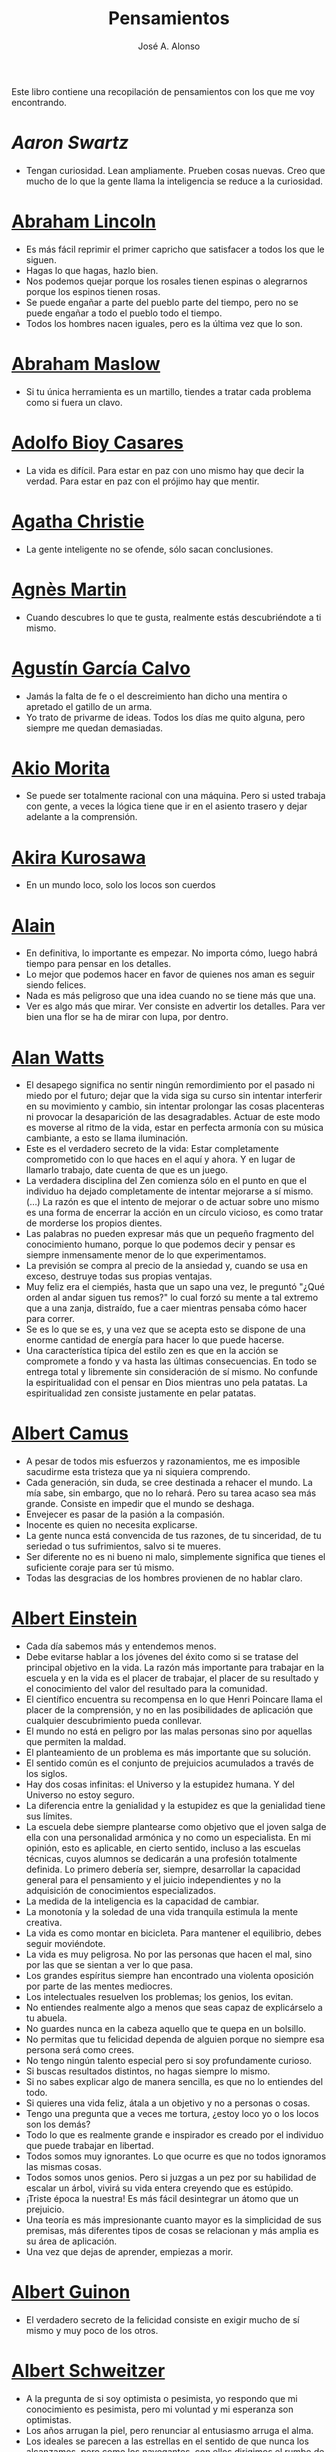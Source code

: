 #+TITLE: Pensamientos
#+AUTHOR: José A. Alonso
#+OPTIONS: ^:nil
#+OPTIONS: num:nil
#+OPTIONS: :makeindex
#+HTML_HEAD: <link rel="stylesheet" type="text/css" href="./estilo.css" />
#+LATEX_CLASS_OPTIONS: [a4paper,12pt,twoside]
#+LATEX_HEADER:\usepackage{makeidx}
#+LATEX_HEADER:\makeindex

#+LATEX: \input preambulo

Este libro contiene una recopilación de pensamientos con los que me voy
encontrando.

* [[ https://es.wikipedia.org/wiki/Aaron_Swartz][Aaron Swartz]]
  + Tengan curiosidad. Lean ampliamente. Prueben cosas nuevas. Creo que
    mucho de lo que la gente llama la inteligencia se reduce a la
    curiosidad.

* [[https://es.wikipedia.org/wiki/Abraham_Lincoln][Abraham Lincoln]]
  + Es más fácil reprimir el primer capricho que satisfacer a todos los
    que le siguen.
  + Hagas lo que hagas, hazlo bien.
  + Nos podemos quejar porque los rosales tienen espinas o alegrarnos
    porque los espinos tienen rosas.
  + Se puede engañar a parte del pueblo parte del tiempo, pero no se
    puede engañar a todo el pueblo todo el tiempo.
  + Todos los hombres nacen iguales, pero es la última vez que lo son.

* [[https://es.wikipedia.org/wiki/Abraham_Maslow][Abraham Maslow]]
  + Si tu única herramienta es un martillo, tiendes a tratar cada
    problema como si fuera un clavo.

* [[https://es.wikipedia.org/wiki/Adolfo_Bioy_Casares][Adolfo Bioy Casares]]
  + La vida es difícil. Para estar en paz con uno mismo hay que decir la
    verdad. Para estar en paz con el prójimo hay que mentir.

* [[https://es.wikipedia.org/wiki/Agatha_Christie][Agatha Christie]]
  + La gente inteligente no se ofende, sólo sacan conclusiones.

* [[https://es.wikipedia.org/wiki/Agnes_Martin][Agnès Martin]]
  + Cuando descubres lo que te gusta, realmente estás descubriéndote a
    ti mismo.

* [[https://es.wikipedia.org/wiki/Agust%C3%ADn_Garc%C3%ADa_Calvo][Agustín García Calvo]]
  + Jamás la falta de fe o el descreimiento han dicho una mentira o
    apretado el gatillo de un arma.
  + Yo trato de privarme de ideas. Todos los días me quito alguna, pero
    siempre me quedan demasiadas.

* [[https://es.wikipedia.org/wiki/Akio_Morita][Akio Morita]]
  + Se puede ser totalmente racional con una máquina. Pero si usted
    trabaja con gente, a veces la lógica tiene que ir en el asiento
    trasero y dejar adelante a la comprensión.

* [[https://es.wikipedia.org/wiki/Akira_Kurosawa][Akira Kurosawa]]
  + En un mundo loco, solo los locos son cuerdos

* [[https://es.wikipedia.org/wiki/Alain][Alain]]
  + En definitiva, lo importante es empezar. No importa cómo, luego
    habrá tiempo para pensar en los detalles.
  + Lo mejor que podemos hacer en favor de quienes nos aman es seguir
    siendo felices.
  + Nada es más peligroso que una idea cuando no se tiene más que una.
  + Ver es algo más que mirar. Ver consiste en advertir los
    detalles. Para ver bien una flor se ha de mirar con lupa, por
    dentro.

* [[https://es.wikipedia.org/wiki/Alan_Watts][Alan Watts]]
  + El desapego significa no sentir ningún remordimiento por el pasado
    ni miedo por el futuro; dejar que la vida siga su curso sin intentar
    interferir en su movimiento y cambio, sin intentar prolongar las
    cosas placenteras ni provocar la desaparición de las
    desagradables. Actuar de este modo es moverse al ritmo de la vida,
    estar en perfecta armonía con su música cambiante, a esto se llama
    iluminación.
  + Este es el verdadero secreto de la vida: Estar completamente
    comprometido con lo que haces en el aquí y ahora. Y en lugar de
    llamarlo trabajo, date cuenta de que es un juego.
  + La verdadera disciplina del Zen comienza sólo en el punto en que el
    individuo ha dejado completamente de intentar mejorarse a sí
    mismo. (...)  La razón es que el intento de mejorar o de actuar
    sobre uno mismo es una forma de encerrar la acción en un círculo
    vicioso, es como tratar de morderse los propios dientes.
  + Las palabras no pueden expresar más que un pequeño fragmento del
    conocimiento humano, porque lo que podemos decir y pensar es siempre
    inmensamente menor de lo que experimentamos.
  + La previsión se compra al precio de la ansiedad y, cuando se usa en
    exceso, destruye todas sus propias ventajas.
  + Muy feliz era el ciempiés, hasta que un sapo una vez, le preguntó
    "¿Qué orden al andar siguen tus remos?" lo cual forzó su mente a tal
    extremo que a una zanja, distraído, fue a caer mientras pensaba cómo
    hacer para correr.
  + Se es lo que se es, y una vez que se acepta esto se dispone de una
    enorme cantidad de energía para hacer lo que puede hacerse.
  + Una característica típica del estilo zen es que en la acción se
    compromete a fondo y va hasta las últimas consecuencias. En todo se
    entrega total y libremente sin consideración de sí mismo. No
    confunde la espiritualidad con el pensar en Dios mientras uno pela
    patatas. La espiritualidad zen consiste justamente en pelar patatas.

* [[https://es.wikipedia.org/wiki/Albert_Camus][Albert Camus]]
  + A pesar de todos mis esfuerzos y razonamientos, me es imposible
    sacudirme esta tristeza que ya ni siquiera comprendo.
  + Cada generación, sin duda, se cree destinada a rehacer el mundo. La
    mía sabe, sin embargo, que no lo rehará. Pero su tarea acaso sea más
    grande. Consiste en impedir que el mundo se deshaga.
  + Envejecer es pasar de la pasión a la compasión.
  + Inocente es quien no necesita explicarse.
  + La gente nunca está convencida de tus razones, de tu sinceridad, de
    tu seriedad o tus sufrimientos, salvo si te mueres.
  + Ser diferente no es ni bueno ni malo, simplemente significa que
    tienes el suficiente coraje para ser tú mismo.
  + Todas las desgracias de los hombres provienen de no hablar claro.

* [[https://es.wikipedia.org/wiki/Albert_Einstein][Albert Einstein]]
  + Cada día sabemos más y entendemos menos.
  + Debe evitarse hablar a los jóvenes del éxito como si se tratase del
    principal objetivo en la vida. La razón más importante para trabajar
    en la escuela y en la vida es el placer de trabajar, el placer de su
    resultado y el conocimiento del valor del resultado para la
    comunidad.
  + El científico encuentra su recompensa en lo que Henri Poincare llama
    el placer de la comprensión, y no en las posibilidades de aplicación
    que cualquier descubrimiento pueda conllevar.
  + El mundo no está en peligro por las malas personas sino por aquellas
    que permiten la maldad.
  + El planteamiento de un problema es más importante que su solución.
  + El sentido común es el conjunto de prejuicios acumulados a través de
    los siglos.
  + Hay dos cosas infinitas: el Universo y la estupidez humana. Y del
    Universo no estoy seguro.
  + La diferencia entre la genialidad y la estupidez es que la
    genialidad tiene sus límites.
  + La escuela debe siempre plantearse como objetivo que el joven salga
    de ella con una personalidad armónica y no como un especialista. En
    mi opinión, esto es aplicable, en cierto sentido, incluso a las
    escuelas técnicas, cuyos alumnos se dedicarán a una profesión
    totalmente definida. Lo primero debería ser, siempre, desarrollar la
    capacidad general para el pensamiento y el juicio independientes y
    no la adquisición de conocimientos especializados.
  + La medida de la inteligencia es la capacidad de cambiar.
  + La monotonía y la soledad de una vida tranquila estimula la mente
    creativa.
  + La vida es como montar en bicicleta. Para mantener el equilibrio,
    debes seguir moviéndote.
  + La vida es muy peligrosa. No por las personas que hacen el mal, sino
    por las que se sientan a ver lo que pasa.
  + Los grandes espíritus siempre han encontrado una violenta oposición
    por parte de las mentes mediocres.
  + Los intelectuales resuelven los problemas; los genios, los evitan.
  + No entiendes realmente algo a menos que seas capaz de explicárselo a
    tu abuela.
  + No guardes nunca en la cabeza aquello que te quepa en un bolsillo.
  + No permitas que tu felicidad dependa de alguien porque no siempre
    esa persona será como crees.
  + No tengo ningún talento especial pero si soy profundamente curioso.
  + Si buscas resultados distintos, no hagas siempre lo mismo.
  + Si no sabes explicar algo de manera sencilla, es que no lo entiendes
    del todo.
  + Si quieres una vida feliz, átala a un objetivo y no a personas o
    cosas.
  + Tengo una pregunta que a veces me tortura, ¿estoy loco yo o los
    locos son los demás?
  + Todo lo que es realmente grande e inspirador es creado por el
    individuo que puede trabajar en libertad.
  + Todos somos muy ignorantes. Lo que ocurre es que no todos ignoramos
    las mismas cosas.
  + Todos somos unos genios. Pero si juzgas a un pez por su habilidad de
    escalar un árbol, vivirá su vida entera creyendo que es estúpido.
  + ¡Triste época la nuestra! Es más fácil desintegrar un átomo que un
    prejuicio.
  + Una teoría es más impresionante cuanto mayor es la simplicidad de
    sus premisas, más diferentes tipos de cosas se relacionan y más
    amplia es su área de aplicación.
  + Una vez que dejas de aprender, empiezas a morir.

* [[https://en.wikipedia.org/wiki/Albert_Guinon][Albert Guinon]]
  + El verdadero secreto de la felicidad consiste en exigir mucho de sí
    mismo y muy poco de los otros.

* [[https://es.wikipedia.org/wiki/Albert_Schweitzer][Albert Schweitzer]]
  + A la pregunta de si soy optimista o pesimista, yo respondo que mi
    conocimiento es pesimista, pero mi voluntad y mi esperanza son
    optimistas.
  + Los años arrugan la piel, pero renunciar al entusiasmo arruga el
    alma.
  + Los ideales se parecen a las estrellas en el sentido de que nunca
    los alcanzamos, pero como los navegantes, con ellos dirigimos el
    rumbo de nuestras vidas.
  + Vivimos en una época peligrosa. El ser humano ha aprendido a dominar
    la naturaleza mucho antes de haber aprendido a dominarse a sí mismo.

* [[https://es.wikipedia.org/wiki/Albert_Szent-Gy%C3%B6rgyi][Albert Szent Gyorgyi]]
  + Investigar es ver lo que todo el mundo ha visto, y pensar lo que
    nadie más ha pensado.

* [[https://es.wikipedia.org/wiki/Alberto_Manguel][Alberto Manguel]]
  + Leemos para entender, o para comenzar a entender. No podemos hacer
    más que leer. Leer, casi tanto como respirar, es nuestra función
    esencial.
  + Quizá pudiese vivir sin escribir. No creo que pudiera vivir sin
    leer.

* [[https://es.wikipedia.org/wiki/Alberto_Moravia][Alberto Moravia]]
  + Sentido común: algo así como salud contagiosa.

* [[https://es.wikipedia.org/wiki/Aldous_Huxley][Aldous Huxley]]
  + El bien de la humanidad debe consistir en que cada uno goce al
    máximo de la felicidad que pueda, sin disminuir la felicidad de los
    demás.
  + El problema con la ficción es que tiene mucho sentido mientras que
    la realidad nunca tiene sentido.
  + El progreso tecnológico sólo nos ha provisto de medios más
    eficientes para ir hacia atrás.
  + El secreto de la genialidad es el de conservar el espíritu del niño
    hasta la vejez, lo cual quiere decir nunca perder el entusiasmo.
  + La cultura no deriva de la lectura de libros, sino de la lectura
    exhaustiva e intensiva de buenos libros.
  + La experiencia no es lo que te sucede, sino lo que haces con lo que
    te sucede.
  + La investigación de las enfermedades ha avanzado tanto que es cada
    vez más difícil encontrar a alguien que esté completamente sano.
  + Las personas debemos el progreso a los insatisfechos.
  + Los hechos no dejan de existir porque se ignoren.
  + Mientras más poderosa y original sea una mente, más se inclinará
    hacia la religión de la soledad.
  + Quizá la única lección que nos enseña la historia es que los seres
    humanos no aprendemos nada de las lecciones de la historia.
  + Si uno es diferente se ve condenado a la soledad.
  + Todo está en todo. Todo es realmente cada cosa.

* [[https://es.wikipedia.org/wiki/Alejandro_Dumas][Alejandro Dumas]]
  + La vida es tan incierta, que la felicidad debe aprovecharse en el
    momento en que se presenta.
  + Para todos los males, hay dos remedios: el tiempo y el silencio.
  + Todas las generalizaciones son peligrosas, incluso ésta.

* [[https://es.wikipedia.org/wiki/Aleksandr_Solzhenitsyn][Aleksandr Solzhenitsin]]
  + La precipitación y la superficialidad son las enfermedades crónicas
    del siglo.

* [[https://es.wikipedia.org/wiki/Alexander_Fleming][Alexander Fleming]]
  + A veces uno realiza un hallazgo cuando no lo está buscando.
  + El investigador sufre las decepciones, los largos meses pasados en
    una dirección equivocada, los fracasos. Pero los fracasos son
    también útiles, porque, bien analizados, pueden conducir al éxito.
  + Un jardinero no debe ser impaciente. Las flores necesitan tiempo
    para desarrollarse; si se intenta apresurar su crecimiento, se les
    hace más mal que bien. Se las puede proteger contra los elementos,
    se las puede dar de comer y de beber, pero no resulta difícil
    matarlas si se las proporciona demasiada comida o bebidas demasiado
    fuertes. Ellas responden a la simpatía; son capaces de soportar
    tratamientos extremadamente duros. En resumen, se parecen mucho a
    los seres humanos.

* [[https://es.wikipedia.org/wiki/Alexander_Graham_Bell][Alexander Graham Bell]]
  + Concentra todos tus pensamientos en el trabajo que estás
    haciendo. Los rayos de sol no queman hasta que se concentran en un
    punto.
  + Los hombres más exitosos son aquellos cuyo éxito es el resultado de
    una acumulación constante. Es el hombre que avanza paso a paso, con
    su mente cada vez más amplia y progresivamente más capaz para
    comprender cualquier tema o situación.

* [[https://es.wikipedia.org/wiki/Alexander_Pope][Alexander Pope]]
  + Puesto que es razonable dudar de la mayoría de las cosas, debiéramos
    dudar más que de nada de esa razón nuestra que quisiera demostrar
    todas las cosas.

* [[https://es.wikipedia.org/wiki/Alexandra_David-N%C3%A9el][Alexandra David-Néel]]
  + Descuidar las  pequeñas cosas con el pretexto de  que preferimos las
    grandes, es la excusa de los flojos.

* [[https://es.wikipedia.org/wiki/Alexis_de_Tocqueville][Alexis de Tocqueville]]
  + Una idea falsa, pero clara y precisa, tendrá más poder en el mundo
    que una idea verdadera y compleja.

* [[https://es.wikipedia.org/wiki/Alfonso_X_de_Castilla][Alfonso X el Sabio]]
  + Quemad viejos leños, leed viejos libros, bebed viejos vinos, tened
    viejos amigos.

* [[https://es.wikipedia.org/wiki/Alfred_Adler][Alfred Adler]]
  + La guerra es asesinato organizado y tortura contra nuestros
    hermanos.

* [[https://es.wikipedia.org/wiki/Alfred_Korzybski][Alfred Korzybski]]
  + Hay dos maneras fáciles de moverse por la vida: creerlo todo o dudar
    de todo. Ambas nos evitan pensar.
  + Los logros del hombre descansan sobre el uso de símbolos. Nos
    gobiernan los símbolos.

* [[https://es.wikipedia.org/wiki/Alfred_de_Musset][Alfred de Musset]]
  + Sólo lo hermoso es cierto, nada es cierto sin belleza.

* [[https://es.wikipedia.org/wiki/Alfred_North_Whitehead][Alfred North Whitehead]]
  + Desde los primeros pasos de su educación el niño debe experimentar
    el placer del descubrimiento.
  + El objetivo de la ciencia es buscar explicaciones sencillas para
    hechos complejos.
  + La civilización avanza ampliando el número de operaciones
    importantes que podemos realizar sin pensar en ellas.
  + No hay verdades absolutas; todas las verdades son medias
    verdades. El mal surge de quererlas tratar como verdades absolutas.
  + No la ignorancia, sino la ignorancia de la ignorancia es la muerte
    del conocimiento.
  + Pensamos en generalidades, pero vivimos en detalles.
  + Se requiere una mente muy inusual para llevar a cabo el análisis de
    lo obvio.

* [[https://es.wikipedia.org/wiki/Almudena_Grandes][Almudena Grandes]]
  + Con el tiempo comprendí que la alegría era un arma superior al odio,
    las sonrisas más útiles, más feroces que los gestos de rabia y
    desaliento.

* [[https://es.wikipedia.org/wiki/Ambrose_Bierce][Ambrose Bierce]]
  + No hay nada nuevo bajo el sol, pero cuántas cosas viejas hay que no
    conocemos.

* [[https://es.wikipedia.org/wiki/Ana_Mar%C3%ADa_Matute][Ana María Matute]]
  + El mundo hay que fabricárselo uno mismo, hay que crear peldaños que
    te suban, que te saquen del pozo. Hay que inventar la vida porque
    acaba siendo verdad.

* [[https://es.wikipedia.org/wiki/Ana%C3%AFs_Nin][Anais Nin]]
  + No vemos jamás las cosas tal cual son, las vemos tal cual somos.

* [[https://en.wikipedia.org/wiki/Anatole_France][Anatole France]]
  + La vida nos enseña que no podemos ser felices sino al precio de
    cierta ignorancia.
  + Si cincuenta millones de personas dicen una tontería, sigue siendo
    una tontería.

* [[https://bit.ly/37bBjJJ][André Gide]]
  + El hombre no puede descubrir nuevos océanos a menos que tenga el
    coraje de perder de vista la orilla.
  + Muchas veces las palabras que tendríamos que haber dicho no se
    presentan ante nuestro espíritu hasta que ya es demasiado tarde.

* [[https://es.wikipedia.org/wiki/Andr%C3%A9_Malraux][André Malraux]]
  + En la política es a veces como en la gramática: un error en el que
    todos incurren finalmente es reconocido como regla.

* [[https://es.wikipedia.org/wiki/Andr%C3%A9_Maurois][André Maurois]]
  + La lectura de un buen libro es un diálogo incesante en que el libro
    habla y el alma contesta.
  + Sólo hay una verdad absoluta: que la verdad es relativa.

* [[https://es.wikipedia.org/wiki/Andr%C3%A9s_Neuman][Andrés Neuman]]
  + Cada vez que nace un héroe muere un ciudadano.
  + Corregir es el aprendizaje más terrible: ¿cómo es posible que, para
    escribir apenas un poco mejor, tengamos que entender que escribimos
    tan mal?
  + Darle sentido a lo inevitable: esa es la diferencia entre la
    depresión y el arte.
  + Las ideas actúan. Por eso no todas las ideas son respetables.
  + Permanecer indiferente es comprometedor.
  + Qué increíble progreso supodría reemplazar lo políticamente correcto
    por lo moralmente profundo.
  + Un texto no parte de un punto de vista: lo alcanza poco a poco.

* [[https://es.wikipedia.org/wiki/Angela_Davis][Angela Davis]]
  + No estoy aceptando las cosas que no puedo cambiar, estoy cambiando
    las cosas que no puedo aceptar.

* [[https://es.wikipedia.org/wiki/Anthony_de_Mello][Anthony de Mello]]
  + El silencio no es la ausencia de sonido, sino la ausencia de ego.
  + ¿En qué crees que gasta su vida la mayoría de la gente? ¡En
    impresionar a los otros!
  + Jamás se ha emborrachado nadie a base de comprender intelectualmente
    la palabra vino.
  + Medita, contempla los muros; observa tus ideas, tus hábitos, tus
    apegos y tus miedos, sin emitir juicio ni condena de ningún
    tipo. Limítate a mirarlos y se derrumbarán.
  + No trates de hacerlos felices, solo te meterás en problemas. No
    intentes enseñarle a cantar a un cerdo; te hace perder el tiempo e
    irrita al cerdo.

* [[https://es.wikipedia.org/wiki/Antoine_de_Saint-Exup%C3%A9ry][Antoine de Saint-Exupéry]]
  + El sentido de las cosas no está en las cosas mismas, sino en nuestra
    actitud hacia ellas.
  + El fracaso fortifica a los fuertes.
  + La huida no ha llevado a nadie a ningún sitio.
  + La perfección se consigue, no cuando no haya más a añadir, sino
    cuando no hay nada más por quitar.
  + Lo importante no es llegar, es saber adónde se va.
  + Si quieres construir un barco, no empieces por buscar madera, cortar
    tablas o distribuir el trabajo. Inspira primero en los hombres y
    mujeres el anhelo por el ancho y libre mar.
  + Una pila de piedras deja de ser una pila de piedras en el momento en
    que un solo hombre la contempla, concibiendo por dentro la imagen de
    una catedral.

* [[https://es.wikipedia.org/wiki/Antoni_Gaud%C3%AD][Antoni Gaudí]]
  + La originalidad consiste en volver al origen; así pues, original es
    aquello que vuelve a la simplicidad de las primeras soluciones.
  + Para hacer las cosas bien es necesario: primero, el amor, segundo,
    la técnica.

* [[https://es.wikipedia.org/wiki/Antonio_Escohotado][Antonio Escohotado]]
  + Mi vida ha sido feliz porque he perseguido siempre el conocimiento,
    en el sentido de cambiar de idea. Solo aprender nos permite cambiar
    de idea.

* [[https://es.wikipedia.org/wiki/Antonio_Gala][Antonio Gala]]
  + Darle a cada día su propio afán, pero también su propia sonrisa, su
    propio gozo, su propio color, su propio aroma. Eso es la
    inteligencia. Porque una inteligencia que no nos ayude a vivir, no
    la quiero.
  + La felicidad es darse cuenta que nada es demasiado importante.

* [[https://es.wikipedia.org/wiki/Antonio_Gramsci][Antonio Gramsci]]
  + El reto de la modernidad es vivir sin ilusiones y sin
    desilusionarse.
  + El viejo mundo se muere. El nuevo tarda en aparecer. Y en ese
    claroscuro surgen los monstruos.
  + Quiero que cada mañana sea para mi año nuevo. Cada día quiero echar
    cuentas conmigo mismo, y renovarme cada día.
  + Soy un pesimista debido a mi inteligencia, pero un optimista debido
    mi voluntad.

* [[https://es.wikipedia.org/wiki/Antonio_Machado][Antonio Machado]]
  + Aprendió tantas cosas, que no tuvo tiempo para pensar en ninguna de
    ellas.
  + Ayudadme a comprender lo que os digo, y os lo explicaré más
    despacio.
  + Caminante, no hay camino: \\
    se hace camino al andar.
  + Cuando el saber se especializa, crece el volumen total de la
    cultura. Esta es la ilusión y el consuelo de los especialistas. ¡Lo
    que sabemos entre todos! ¡Oh, eso es lo que no sabe nadie!
  + De cada diez novedades que pretenden descubrirnos, nueve son
    tonterías. La décima y última, que no es necedad, resulta a última
    hora que tampoco es nueva.
  + Despacito y buena letra: \\
    el hacer las cosas bien \\
    importa más que el hacerlas.
  + El escepticismo es una posición vital, no lógica, que ni afirma ni
    niega, se limita a preguntar, y no se asusta de las contradicciones.
  + Entre hacer las cosas bien y hacerlas mal está el no hacerlas, como
    término medio, a veces aceptable, que consiste en no hacerlas.
  + Es el mejor de los buenos quien sabe que en esta vida todo es
    cuestión de medida: un poco más, algo menos...
  + Es propio de hombres de cabezas medianas embestir contra todo
    aquello que no
  + Hay que tener los ojos muy abiertos para ver las cosas como son; aún
    más abiertos para verlas otras de lo que son; más abiertos todavía
    para verlas mejores de lo que son.
  + Huid de escenarios, púlpitos, plataformas y pedestales. Nunca
    perdáis contacto con el suelo; porque sólo así tendréis una idea
    aproximada de vuestra estatura.
  + Juzgarnos o corregirnos supone aplicar la medida ajena al paño
    propio.
  + La página escrita nunca recuerda todo lo que se ha intentado, sino
    lo poco que se ha conseguido.
  + La política, señores, es una actividad importantísima. Yo no os
    aconsejaré nunca el apoliticismo, sino el desdeño de la política
    mala, que hacen trepadores y cucañistas, sin otro propósito que el
    de obtener ganancia y colocar parientes. Vosotros debéis hacer
    política, aunque otra cosa os digan los que pretenden hacerla sin
    vosotros, y, naturalmente, contra vosotros. Solo me atrevo a
    aconsejaros que la hagáis a cara descubierta… Y a quien os eche en
    cara vuestros pocos años bien podéis decirle que la política no ha
    de ser necesariamente cosa de viejos. Hay movimientos políticos que
    tienen su punto de arranque en una justificada rebelión de menores
    contra la inepcia de los sedicentes padres de la patria…Hasta las
    madres os pudieran aconsejar: “Toma el volante, niño, porque estoy
    viendo que tu papá nos va a estrellar a todos -de una vez- en la
    cuneta del camino.
  + Las razones no se transmiten, se engendran, por cooperación, en el
    diálogo.
  + Lo corriente en el hombre es la tendencia a creer verdadero cuanto
    le reporta alguna utilidad. Por eso hay tantos hombres capaces de
    comulgar con ruedas de molino.
  + Nuestras horas son minutos cuando esperamos saber, y siglos cuando
    sabemos lo que se puede aprender.
  + Para pensar es preciso evitar dos escollos: lo visto y lo soñado.
  + Preguntadlo todo, como hacen los niños. ¿Por qué esto? ¿Por qué lo
    otro? ¿Por qué lo de más allá? En España no se dialoga porque nadie
    pregunta, como no sea para responderse a sí mismo.
  + Nunca traces tu frontera \\
    ni cuides de tu perfil; \\
    todo eso es cosa de fuera.
  + Por mucho que un hombre valga, nunca tendrá valor más alto que el de
    ser hombre.
  + Porque toda visión requiere distancia, no hay manera de ver las
    cosas sin salirse de ellas.
  + Preguntadlo todo, como hacen los niños. ¿Por qué esto? ¿Por qué lo
    otro? ¿Por qué lo de más allá? En España no se dialoga porque nadie
    pregunta, como no sea para responderse a sí mismo. Todos queremos
    estar de vuelta sin haber ido a ninguna parte. Somos esencialmente
    paletos. Vosotros preguntad siempre, sin que os detenga ni siquiera
    el aparente absurdo de vuestras interrogaciones. Veréis que el
    absurdo es casi siempre una especialidad de las respuestas.
  + Sed hombres de mal gusto. Yo os aconsejo el mal gusto para combatir
    los excesos de la moda.
  + Si es bueno vivir, todavía es mejor soñar, y lo mejor de todo,
    despertar.
  + Todo necio \\
    confunde valor y precio.
  + ¡Qué difícil es, \\
    cuando todo baja, \\
    no bajar también!.
  + ¿Tu verdad? No, la Verdad, \\
    y ven conmigo a buscarla. \\
    La tuya guárdatela.
  + Y nadie pregunta ni nadie contesta, todos hablan solos.

* [[https://es.wikipedia.org/wiki/Antonio_Porchia][Antonio Porchia]]
  + Las dificultades también pasan como todo pasa, sin dificultad.

* [[https://es.wikipedia.org/wiki/Ant%C3%B3n_Ch%C3%A9jov][Antón Chéjov]]
  + Las personas inteligentes quieren aprender. Las demás, enseñar.

* Anónimo
  + Conócete a tí mismo.
  + Cuando crees que sabes todas las respuestas, la vida te cambia todas
    las preguntas.
  + Hay quienes cruzan el bosque y sólo ven leña para el fuego.
  + La palabra y la piedra suelta no tienen vuelta.
  + La vida crece en las orillas, no en las aguas turbulentas.
  + La vida es un espejo; si le sonries, te sonreirá; si le pones mala
    cara, te la pondrá.
  + Las mentes brillantes manejan ideas; las corrientes hablan de
    actualidades; las mediocres hablan de los demás.
  + Las personas inteligentes son capaces de simplificar lo complejo;
    los tontos, en cambio, suelen complicar lo sencillo.
  + Los errores son como una colección por fascículos: cada uno te
    enseña una lección, pero el precio es cada vez más alto.
  + Sólo se comprende cuando se deja de obedecer, sólo se obedece cuando
    no se comprende.

* [[https://es.wikipedia.org/wiki/Arist%C3%B3teles][Aristóteles]]
  + Cualquiera puede enfadarse, eso es algo muy sencillo. Pero enfadarse
    con la persona adecuada, en el grado exacto, en el momento oportuno,
    con el propósito justo y del modo correcto, eso, ciertamente, no
    resulta tan sencillo.
  + El género humano tiene, para saber conducirse, el arte y el
    razonamiento.
  + El hombre de mentalidad superior debe preocuparse más de la verdad
    que de lo que piensa la gente.
  + El ignorante afirma, el sabio duda y reflexiona.
  + El que no busca la felicidad es el que la encuentra.
  + El sabio no dice todo lo que piensa, pero siempre piensa todo lo que
    dice.
  + En primer lugar, tener un ideal definido, claro y práctico; una
    meta, un objetivo. En segundo lugar, acopiar los medios necesarios
    para alcanzar los fines: sabiduría, dinero, materiales y métodos. En
    tercer lugar, ajustar todos los medios a ese exclusivo fin.
  + Es ignorancia no saber distinguir entre lo que necesita demostración
    y lo que no la necesita.
  + La felicidad es de quienes se bastan a sí mismos.
  + La habilidad de exponer una idea es tan importante como la idea en
    sí misma.
  + Mercaderes e industriales no deben ser admitidos a la ciudadanía,
    porque su género de vida es abyecto y contrario a la virtud.
  + No basta decir solamente la verdad, mas conviene mostrar la causa de
    la falsedad.
  + Sé un libre pensador y no aceptes todo lo que oyes como verdad. Sé
    crítico y evalúa lo que crees.
  + Sólo hay una manera de evitar la crítica: no hagas nada, no digas
    nada, y no seas nada.
  + Sólo una mente educada puede comprender un pensamiento diferente al
    suyo sin necesidad de aceptarlo.
  + Somos lo que hacemos día a día. De modo que la excelencia no es un
    acto, sino un hábito.
  + Uno no sabe lo que sabe hasta que puede enseñar a otro.

* [[https://es.wikipedia.org/wiki/Arthur_Conan_Doyle][Arthur Conan Doyle]]
  + Ha sido durante mucho tiempo mi axioma que las pequeñas cosas son
    infinitamente lo más importante.
  + Una vez descartado lo imposible, lo que queda, por improbable que
    parezca, debe ser la verdad.

* [[https://en.wikipedia.org/wiki/Arthur_Helps][Arthur Helps]]
  + La lectura es a veces una estratagema para eludir pensar.

* [[https://es.wikipedia.org/wiki/Arthur_Koestler][Arthur Koestler]]
  + En cualquier lenguaje es difícil hacer una sentencia que diga
    exactamente lo que deseas.

* [[https://es.wikipedia.org/wiki/Arthur_Schopenhauer][Arthur Schopenhauer]]
  + Así como no sentimos la salud de todo nuestro cuerpo sino solo el
    punto donde nos aprieta el zapato, tampoco pensamos en todos
    nuestros asuntos que marchan perfectamente bien sino en alguna
    pequeñez insignificante que nos disgusta.
  + Cuanto más sea lo que tiene alguien en su interior, tanto menos
    requerirá de fuera y, por consiguiente, tanto menos significarán los
    otros para él. De ahí que la eminencia del espíritu conduzca a la
    misantropía.
  + El alquimista, en su búsqueda del oro encontró muchas otras cosas de
    gran valor.
  + El cambio es la única cosa inmutable.
  + El hombre inteligente busca una vida tranquila, modesta, defendida
    de infortunios; y si es un espíritu muy superior, escogerá la
    soledad.
  + El joven debe, tempranamente, estar capacitado para soportar estar
    solo; ya que es una fuente de felicidad y paz mental.
  + El mundo en el cual cada uno vive depende de cómo lo conciba, y se
    ajusta, por ello, a las diferencias mentales: según sea cada mente,
    ese mundo resultará más pobre, anodino y superficial, o rico,
    interesante y lleno de sentido.
  + El mundo es mi representación: esta verdad es aplicable a todo ser
    que vive y conoce, aunque sólo al hombre le sea dado tener
    conciencia de ella; llegar a conocerla es poseer el sentido
    filosófico. Cuando el hombre conoce esta verdad estará para él
    claramente demostrado que no conoce ni un sol ni unta tierra, y sí
    únicamente un ojo que ve el sol y una mano que siente el contacto
    con la tierra; que el mundo que le rodea no existe más que como
    representación, esto es, en relación con otro ser: aquel que le
    percibe, o sea él mismo. Si hay alguna verdad a priori es ésta, pues
    expresa la forma general de la experiencia, la más general de todas,
    incluidas las de espacio, tiempo y causalidad, puesto que la
    suponen.
  + En consecuencia el presente siempre resulta insatisfactorio, pero el
    futuro es incierto y el pasado irrevocable.
  + Es difícil encontrar la felicidad dentro de uno mismo, pero es
    imposible encontrarla en otro lugar.
  + Es una gran torpeza perder en lo interno para ganar en lo externo;
    es decir, sacrificar parcial o totalmente la tranquilidad, la
    independencia y el ocio de uno mismo en aras del brillo, el rango,
    el lujo, los títulos o los honores.
  + La influencia tan benéfica que ejerce una vida retraída sobre
    nuestra serenidad de ánimo se basa casi siempre en que evita que
    tengamos que estar continuamente bajo la mirada de los demás, nos
    libra de preocuparnos de cuáles puedan ser las opiniones de estos y
    nos restituye el control de nuestro ser.
  + La magia de la lejanía nos presenta paraísos que desaparecen como
    ilusiones ópticas cuando nos lanzamos hacia ellos.
  + La soledad concede al hombre dotado de grandes cualidades
    intelectuales una doble ventaja: primero, le proporciona la
    posibilidad de estar consigo mismo; y, segundo, la de no estar con
    los demás.
  + Lo que se opone más al hallazgo de la verdad no es la falsa
    apariencia que surge de las cosas, llevando al error, ni tampoco
    inmediatamente la debilidad de la inteligencia, sino la opinión
    presupuesta, el prejuicio que se impone como impedimento a priori a
    la verdad.
  + Los hombres han inventado la vida de sociedad porque les es más
    fácil soportar a los demás que soportarse a sí mismos.
  + Los hombres vulgares solo piensan en cómo pasar el tiempo; un hombre
    inteligente procura aprovecharlo.
  + Los sucesos de nuestra vida se parecen a las imágenes de un
    caleidoscopio en el que vemos algo diferente cada vez que lo hacemos
    girar, aunque en el fondo siempre tengamos lo mismo frente a
    nuestros ojos.
  + No hay mayor goce espiritual que la lectura de los antiguos
    clásicos: su lectura, aunque de una media hora, nos purifica,
    recrea, refresca, eleva y fortalece, como si se hubiese bebido en
    una fresca fuente que mana entre rocas.
  + Nuestra felicidad depende más de lo que tenemos en nuestras cabezas
    que en nuestros bolsillos.
  + Nuestra vida práctica y real es, cuando no la mueven las pasiones,
    aburrida e insulsa; y cuando la mueven, no tarda en volverse
    dolorosa; de ahí que sólo sean felices quienes han recibido una
    cantidad de inteligencia que excede en grado mayor o menor la que se
    requiere para el servicio de la voluntad. Pues ello les permite
    llevar, junto a su vida real, una vida intelectual que los ocupa y
    entretiene continuamente de forma indolora y, sin embargo, animada.
  + Querer es esencialmente sufrir, y como vivir es querer, toda vida es
    por esencia dolor.
  + Sufrimos al no obtener lo que deseamos y, si lo obtenemos, nos
    aburre inmediatamente; nuestra vida oscila entre el deseo, el dolor
    y el tedio.
  + Todos buscan el porqué en vez de considerar el qué; aspiran a lo
    lejano en vez de tomar lo cercano; se dirigen hacia fuera en todas
    direcciones en vez de ir hacia sí mismos, donde todo enigma se
    resuelve.
  + Un obstáculo capital del progreso del género humano es que la gente
    no escucha a quienes hablan con sensatez sino a quienes hablan más
    alto.

* [[https://es.wikipedia.org/wiki/Arturo_Graf][Arturo Graf]]
  + El hombre comienza, en realidad, a ser viejo cuando deja de ser
    educable.
  + El que en un arte ha llegado a maestro puede prescindir de las
    reglas.
  + La perseverancia es la virtud por la cual todas las otras virtudes
    dan su fruto.
  + El saber y la razón hablan; la ignorancia y el error gritan.
  + Si quieres oír cantar a tu alma, haz el silencio a tu alrededor.

* [[https://es.wikipedia.org/wiki/Augusto_Roa_Bastos][Augusto Roa Bastos]]
  + No es creyendo sino dudando como se puede llegar a la verdad que
    siempre muda de forma y condición.

* [[https://es.wikipedia.org/wiki/Baltasar_Graci%C3%A1n][Baltasar Gracián]]
  + Deja que la amistad sea escuela de conocimientos y que la cultura
    sea enseñada en la conversación. Que tus amigos sean tus maestros y
    mezcla los placeres de la conversación con las ventajas de la
    instrucción.
  + El primer paso de la ignorancia es presumir de saber.
  + Hay dos tipos de personas que son buenas para prevenir el peligro:
    los que han aprendido a su costa, y los inteligentes que aprenden en
    gran parte a costa de los demás.
  + Lo bueno, si breve, dos veces bueno; lo malo, si poco, no tan malo.
  + Más daña el decaimiento del ánimo que el del cuerpo.
  + No te pongas en el lado malo de un argumento simplemente porque tu
    oponente se ha puesto en el lado correcto.
  + Saber y saberlo demostrar es saber dos veces.

* [[https://es.wikipedia.org/wiki/Baruch_Spinoza][Baruch Spinoza]]
  + La actividad más importante que un ser humano puede lograr es
    aprender para entender, porque entender es ser libre.
  + El hombre libre, el hombre de ánimo fuerte, no odia a nadie, no se
    irrita con nadie, a nadie envidia, contra nadie se indigna, no
    siente desprecio por nadie y no experimenta la menor soberbia.
  + Me he esmerado en no ridiculizar ni lamentar ni detestar las
    acciones humanas, sino en entenderlas.
  + Si somos marionetas, nuestra mejor opción para dejar de serlo es
    tratar de averiguar la lógica del titiritero.
  + Todos los prejuicios que intento indicar aquí dependen de uno solo,
    a saber: el hecho de que los hombres supongan, comúnmente, que todas
    las cosas de la naturaleza actúan, al igual que ellos mismos, por
    razón de un fin.

* [[https://es.wikipedia.org/wiki/Benjamin_Disraeli][Benjamin Disraeli]]
  + Darse cuenta de que se es ignorante es un gran paso hacia el saber.
  + El hombre no es hijo de las circunstancias. Las circunstancias son
    hijas de los hombres.
  + La juventud es un disparate; la madurez, una lucha; la vejez, un
    remordimiento.

* [[https://es.wikipedia.org/wiki/Benjamin_Franklin][Benjamin Franklin]]
  + Amo la casa en la cual no veo nada superfluo y encuentro todo lo
    necesario.
  + Bienaventurado el que no espera nada, porque nunca será
    decepcionado.
  + Dime y lo olvido, enséñame y lo recuerdo, involúcrame y lo aprendo.
  + El hombre descontento no encuentra silla cómoda.
  + El hombre es un animal que hace herramientas.
  + La alegría es la piedra filosofal que todo lo convierte en oro.
  + La llave que se usa constantemente reluce como plata: no usándola se
    llena de herrumbre. Lo mismo pasa con el entendimiento.
  + La peor decisión es la indecisión.
  + La vida es un diez por ciento de lo que haces y un noventa por
    ciento de cómo la tomas.
  + La tragedia de la vida es que nos hacemos viejos demasiado pronto y
    sabios demasiado tarde.
  + Los hombres son criaturas muy raras: la mitad censura lo que
    practica, la otra mitad practica lo que censura, el resto siempre
    dice y hace lo que debe.
  + No anticipéis las tribulaciones ni temáis lo que seguramente no os
    puede suceder. Vivid siempre en un ambiente de optimismo.
  + No dejes para mañana lo que puedas hacer hoy.
  + Quien tiene paciencia, obtendrá lo que desea.
  + Sé amable con todos, sociable con muchos, íntimo con pocos, amigo de
    uno y enemigo de nadie.
  + Si deseas persuadir, apela al interés y no a la razón.
  + Tres podrían guardar un secreto si dos de ellos hubieran muerto.
  + Un hoy vale dos mañanas.

* [[https://es.wikipedia.org/wiki/Bernard_Le_Bovier_de_Fontenelle][Bernard Le Bovier de Fontenelle]]
  + Solemos llamar inútiles a las cosas que no comprendemos.

* [[https://bit.ly/3oRRBiL][Bernard Shaw]]
  + Cuando un hombre estúpido hace algo que le avergüenza, siempre dice
    que cumple con su deber.
  + Dichoso es el que tiene una profesión que coincide con su afición.
  + Dos tragedias hay en la vida: no lograr lo que el corazón ansía y
    lograrlo.
  + El hombre con dolor de muelas piensa que todos los que tienen
    dientes sanos son felices. El hombre pobre comete el mismo error con
    el rico.
  + El hombre razonable se adapta al mundo: el irracional persiste en
    intentar adaptar el mundo a sí mismo. Por lo tanto, todo progreso
    depende del hombre irrazonable.
  + El secreto de ser desdichado estriba en tener tiempo de pensar si se
    es, o no, feliz. La cura es la ocupación, porque ocupación significa
    preocupación; y la persona preocupada no es ni feliz ni infeliz,
    sino simplemente viva y activa, lo que es más agradable que
    cualquier felicidad hasta que uno se cansa de ella.
  + Es difícil, si no imposible, para la mayoría de la gente pensar de
    otra manera que no sea en la moda de su propia época.
  + La actividad es el único camino que lleva al conocimiento.
  + La gente siempre culpa a las circunstancias por lo que son. No creo
    en las circunstancias. Las personas que se llevan bien en este mundo
    son las personas que se levantan y buscan las circunstancias que
    quieren y, si no las encuentran, las hacen.
  + Los perros no molestan hasta que ladran y los necios hasta que
    hablan.
  + Los que son capaces, crean; los que no son capaces, enseñan.
  + Mi forma de bromear es decir la verdad. Es la broma más divertida
    del mundo.
  + Mientras tenemos un deseo, tenemos una razón de vivir. La
    satisfacción es la muerte.
  + No hagas a los demás como esperarías que te hicieran a ti. Puede que
    sus gustos no sean los mismos.
  + No sabe nada y cree que lo sabe todo: todo apunta claramente a una
    carrera política.
  + Si comienzas por sacrificarte por tus seres queridos, terminarás
    odiando a aquellos por quienes te has sacrificado.
  + Siempre hay peligro para aquellos que lo temen.
  + Soy tan partidario de la disciplina del silencio, que podría hablar
    hora enteras sobre ella.
  + Todo necio cree lo que le dicen sus maestros y llama a su credulidad
    ciencia o moralidad con tanta seguridad como su padre la llamaba
    revelación divina.

* [[https://en.wikipedia.org/wiki/Bertolt_Brecht][Bertolt Brecht]]
  + A la buena gente se la conoce en que resulta mejor cuando se la
    conoce.
  + La crisis ocurre cuando lo viejo no acaba de morir, y lo nuevo no
    acaba de nacer.
  + No acepten lo habitual como una cosa natural, pues en tiempos de
    confusión organizada, de arbitrariedad consciente, de humanidad
    deshumanizada, nada debe ser natural, nada debe ser imposible de
    cambiar.
  + ¡No temas preguntar, compañero! //
    ¡No te dejes convencer!         //
    ¡Compruébalo tú mismo!          //
    lo que no sabes por ti,         //
    no lo sabes.

* [[https://es.wikipedia.org/wiki/Bertrand_Russell][Bertrand Russell]]
  + Al contrario del esquema habitual me he hecho gradualmente más
    rebelde a medida que envejezco.
  + Aunque esto pueda parecer una paradoja, toda la ciencia exacta está
    dominada por la idea de aproximación. Cuando un hombre te dice que
    sabe la verdad exacta sobre cualquier cosa, puedes deducir que es un
    hombre inexacto.
  + Cuando se quiere enseñar a los niños a pensar, se empieza por
    tratarlos seriamente cuando son pequeños, darles responsabilidades,
    hablarles con franqueza, darles privacidad y soledad, y hacerlos
    lectores y pensadores de pensamientos significativos desde el
    principio. Eso es si quieres enseñarles a pensar.
  + El hecho de que una opinión haya estado muy difundida no es prueba
    alguna de que no sea totalmente absurda.
  + El mayor desafío para cualquier pensador es plantear el problema de
    una manera que permita una solución.
  + El mayor problema del mundo es que los locos y los fanáticos están
    seguros de sí mismos y los sabios llenos de dudas.
  + El método de establecer como postulado lo que queramos tiene muchas
    ventajas. Las mismas que tiene el robo sobre el trabajo honrado.
  + El tiempo que disfrutes desperdiciándolo no es tiempo desperdiciado.
  + El verdadero espíritu del deleite, la exaltación que es la piedra de
    toque de la más alta excelencia, se encuentra en las matemáticas
    tanto como en la poesía.
  + En todas las actividades es saludable, de vez en cuando, poner un
    signo de interrogación sobre aquellas cosas que por mucho tiempo se
    han dado como seguras.
  + Gran parte de las dificultades por las que atraviesa el mundo se
    deben a que los ignorantes están completamente seguros y los
    instruidos llenos de dudas.
  + La ciencia es lo que sabes, la filosofía es lo que no sabes.
  + La matemática, correctamente vista, posee no sólo la verdad, sino la
    belleza suprema - una belleza fría y austera, como la de la
    escultura, sin apelar a ninguna parte de nuestra naturaleza más
    débil, sin los hermosos adornos de la pintura o la música, pero
    sublimemente pura, y capaz de una perfección severa como sólo el
    arte más grande puede mostrar.
  + La mayoría de los grandes males que los hombres han infligido a los
    hombres han llegado a través de gente que se sentía completamente
    segura de algo que, en realidad era falso.
  + Los hombres nacen ignorantes, no estúpidos. Es la educación lo que
    puede hacerles estúpidos.
  + Mucha gente preferiría morir antes que pensar. De hecho, lo hacen.
  + Una vida feliz tiene que ser, en gran medida, una vida tranquila,
    pues solo en un ambiente tranquilo puede vivir la auténtica alegría.
  + Decálogo:
    1. No estés absolutamente seguro de nada.
    2. No creas conveniente actuar ocultando pruebas, pues las pruebas
       terminan por salir a la luz.
    3. Nunca intentes oponerte al raciocino, pues seguramente lo
       conseguirás.
    4. Cuando encuentres oposición, aunque provenga de tu esposo o de
       tus hijos, trata de superarla por medio de la razón y no de la
       autoridad, pues una victoria que dependa de la autoridad es
       irreal e ilusoria.
    5. No respetes la autoridad de los demás, pues siempre se encuentran
       autoridades enfrentadas.
    6. No utilices la fuerza para suprimir las ideas que crees
       perniciosas, pues si lo haces, ellas te suprimirán a ti.
    7. No temas ser extravagante en tus ideas, pues todas la ideas ahora
       aceptadas fueron en su día extravagantes.
    8. Disfruta más con la discrepancia inteligente que con la
       conformidad pasiva, pues si valoras la inteligencia como
       debieras, aquélla significa un acuerdo más profundo que ésta.
    9. Muéstrate escrupuloso en la verdad, aunque la verdad sea
       incómoda, pues más incómoda es cuando tratas de ocultarla.
    10. No sientas envidia de la felicidad de los que viven en el
        paraíso de los necios, pues sólo un necio pensará que eso es la
        felicidad.

* [[https://es.wikipedia.org/wiki/Blaise_Pascal][Blaise Pascal]]
  + El hombre está dispuesto siempre a negar todo aquello que no
    comprende.
  + El hombre tiene ilusiones como el pájaro alas. Eso es lo que lo
    sostiene.
  + Es mucho mejor conocer algo acerca de todo, que acerca de una sola
    cosa. Lo universal es siempre mejor.
  + He descubierto que toda la maldad humana proviene de la incapacidad
    del ser humano de sentarse en calma en una habitación.
  + He redactado esta carta más extensa de lo usual porque carezco de
    tiempo para escribirla más breve.
  + La verdadera función de la razón es mostrar al hombre que algunas
    cosas están más allá de la razón
  + Ni la contradicción es indicio de falsedad, ni la falta de
    contradicción es indicio de verdad.
  + No se muestra la grandeza por estar en un extremo, sino tocando los
    dos a la vez y llenando el espacio intermedio.
  + Vale más saber alguna cosa de todo, que saberlo todo de una sola
    cosa.

* [[https://es.wikipedia.org/wiki/B%C3%ADas][Bías de Priene]]
  + Pon manos a la obra con lentitud, pero, una vez comenzada, sé
    constante.

* [[https://es.wikipedia.org/wiki/Bodhidharma][Bodhidharma]]
  + Buscar es sufrir. No buscar nada es felicidad.

* [[https://es.wikipedia.org/wiki/Buda_Gautama][Buda Gautama]]
  + Cada mañana nacemos de nuevo. Lo que hacemos hoy es lo que más
    importa.
  + Duda de todo. Encuentra tu propia luz.
  + En lo que pensamos, nos convertimos.
  + La raíz del sufrimiento es el apego.
  + Lo que somos hoy procede de nuestros pensamientos de ayer y nuestros
    pensamientos presentes forjan nuestra vida de mañana: nuestra vida
    es la creación de nuestros pensamientos.
  + Ni tu peor enemigo puede hacerte tanto daño como tus propios
    pensamientos.
  + No vivas en el pasado, no sueñes con el futuro, concentra la mente
    en el momento presente.
  + Si cada día coges un puñado de arena, formarás una montaña.
  + Si tiene solución, ¿por qué lloras? Si no tiene solución, ¿por qué
    lloras?
  + Todo lo que somos es el resultado de lo que hemos pensado.
  + Tu propósito en la vida es encontrar un propósito, y entregar a él
    todo tu corazón.
  + Una mente disciplinada trae felicidad.
  + Buda reducía su visión del mundo a cuatro puntos:
    1. la vida es sufrimiento;
    2. el sufrimiento nace del deseo;
    3. elimina el deseo y habrás eliminado el sufrimiento, y
    4. vive una vida decente y medita para que ello te ayude a eliminar el
       deseo.

* [[https://es.wikipedia.org/wiki/Burrhus_Frederic_Skinner][Burrhus Frederic Skinner]]
  + El auténtico problema no es si las máquinas piensan, sino si lo
    hacen los hombres.

* [[https://bit.ly/3o1l5tc][C.S. Lewis]]
  + Lo que ves y escuchas depende de qué tipo de persona eres y desde
    qué punto estás mirando.
  + ¿No es cómico como día tras día nada cambia, pero cuando miras atrás
    todo es diferente?
  + No puedes volver atrás y cambiar el principio, pero puedes comenzar
    donde estás y cambiar el final.
  + Nunca se es demasiado viejo, para trazar una nueva meta, o soñar un
    nuevo sueño.

* [[https://es.wikipedia.org/wiki/Calvin_Coolidge][Calvin Coolidge]]
  + La educación consiste en enseñar a los hombres, no lo que deben
    pensar, sino a pensar.

* [[https://es.wikipedia.org/wiki/Carl_Gustav_Jung][Carl Gustav Jung]]
  + A veces, la mejor terapia es un largo y solitario paseo.
  + El zapato que le ajusta a un hombre le aprieta a otro; no hay receta
    para la vida que funcione en todos los casos.
  + Eres lo que haces, no lo que dices que vas a hacer.
  + Hasta que no hagas consciente lo inconsciente, éste dirigirá tu vida
    y lo llamarás destino.
  + La soledad es peligrosa. Es adictiva. Una vez que te das cuenta de
    cuánta paz hay en ella, no quieres lidiar con la gente...
  + La soledad no consiste en no tener personas alrededor, sino en no
    poder comunicar las cosas que a uno le parecen importantes, o callar
    ciertos puntos de vista.
  + No soy lo que me pasó, soy lo que elijo ser.
  + Pensar es difícil. Por eso la mayoría de la gente prefiere juzgar.
  + Queremos tener certezas y no tener dudas - resultados y no
    experimentos - sin ver que las certezas sólo pueden surgir a través
    de la duda y los resultados sólo a través del experimento.
  + Todo lo que nos irrita de los demás, nos puede ayudar a entendernos
    mejor a nosotros mismos.
  + Uno recuerda con aprecio a sus maestros brillantes, pero con
    gratitud a aquellos que tocaron nuestros sentimientos.

* [[https://bit.ly/2ZX47lo][Carl Sagan]]
  + Damos el significado a nuestro mundo con el valor de nuestras
    preguntas y la profundidad de nuestras respuestas.
  + En la ciencia suele ocurrir que un científico diga: Es un buen
    argumento, yo estaba equivocado; cambie de opinión y desde ese
    momento no se vuelva a mencionar la antigua posición. Realmente
    pasa. Aunque no lo frecuentemente que debería ya que los científicos
    son humanos y el cambio es a veces doloroso. Pero ocurre cada
    día. No recuerdo la última vez que algo así pasó en política o
    religión.
  + No puedes convencer a un creyente de nada porque sus creencias no
    están basadas en evidencia, están basadas en una enraizada necesidad
    de creer.
  + Una de las lecciones más tristes de la historia es ésta: si se está
    sometido a un engaño demasiado tiempo, se tiende a rechazar
    cualquier prueba de que es un engaño. En cuanto se da poder a un
    charlatán sobre uno mismo, casi nunca se puede recuperar.

* [[https://es.wikipedia.org/wiki/Carl_Schurz][Carl Schurz]]
  + Los ideales son como las estrellas. Nunca los alcanzamos, pero, como
    los marineros en el mar, trazamos nuestro rumbo por medio de ellos.

* [[https://es.wikipedia.org/wiki/Carlos_Fuentes][Carlos Fuentes]]
  + Sólo pueden disipar el horror tres consejos: no admires el poder, no
    detestes al enemigo y no desprecies a los que sufren.

* [[https://es.wikipedia.org/wiki/Carmen_Mart%C3%ADn_Gaite][Carmen Martín Gaite]]
  + El hombre es una multitud solitaria de gente, que busca la presencia
    física de los demás para imaginarse que todos estamos juntos.
  + Si algo he aprendido en la vida es a no perder el tiempo intentando
    cambiar el modo de ser del prójimo.
  + También las indecisiones se toman, también dejar de hacer es una
    forma de hacer.

* [[https://es.wikipedia.org/wiki/Chantal_Maillard][Chantal Maillard]]
  + Las palabras no son inocentes, llevan un lastre. Cuando pensamos lo
    hacemos con las palabras que lo acarrean. Tal como hablamos,
    pensamos, y tal como pensamos, actuamos. Dependiendo de las palabras
    que utilicemos, así será nuestro mundo.

* [[https://en.wikipedia.org/wiki/Charles_Baudelaire][Charles Baudelaire]]
  + Hay personas que sólo se divierten en manada. El verdadero héroe se
    divierte solo.
  + Todo hombre sano puede pasarse dos días sin comer, pero nunca sin
    poesía.

* [[https://es.wikipedia.org/wiki/Charles_Bukowski][Charles Bukowski]]
  + ¿Recuerdas quién eras antes de que el mundo te dijera quién debías
    ser?

* [[https://es.wikipedia.org/wiki/Charles_Chaplin][Charles Chaplin]]
  + Aprende como si fueras a vivir toda la vida y vive como si fueras a
    morir mañana.
  + Ríe y el mundo reirá contigo; llora y el mundo, dándote la espalda,
    te dejará llorar.

* [[https://es.wikipedia.org/wiki/Charles_Darwin][Charles Darwin]]
  + La ignorancia engendra más con frecuencia confianza que el
    conocimiento.
  + Si no hay dudas, no hay progreso.

* [[https://es.wikipedia.org/wiki/Charles_Dickens][Charles Dickens]]
  + Cada fracaso nos enseña algo que necesitamos aprender.
  + Concéntrate en lo bueno que te pasa, que a todos nos pasa mucho; y
    no en las desgracias, que a todos nos pasa alguna.
  + El hombre nunca sabe de lo que es capaz hasta que lo intenta.
  + Hay hombres que parecen tener sólo una idea y es una lástima que sea
    equivocada.

* [[https://en.wikipedia.org/wiki/Charles_Dudley_Warner][Charles Dudley Warner]]
  + Nadie puede tratar sinceramente de ayudar a otro sin ayudarse a sí
    mismo.

* [[https://es.wikipedia.org/wiki/Zhuangzi][Chuang Tse (o Zhuangzi)]]
  + Anoche soñé que era una mariposa. Iba de acá para allá, revoloteando
    feliz y a mis anchas, sin saber que era yo. De repente, me desperté,
    me toqué: era yo. Pero ¿fui yo quien soñó una mariposa o es ahora
    una mariposa quien me está soñando a mí?
  + El gran saber todo lo abarca. El pequeño todo lo divide.
  + El sabio es alguien cuyo corazón anda siempre de excursión.
  + La perfección está en adaptarse a todo con ligero corazón y en
    fortalecer tu interior acogiendo lo inevitable. Aunque nada hay más
    arduo, cierto, que aceptar el destino.
  + Lo fácil es lo correcto.
    Empieza correctamente y te resultará fácil.
    Continúa con facilidad y estarás en lo correcto.
    El modo correcto de ir con facilidad es olvidarse del modo correcto.
    Y olvidarse de que el ir es fácil.
  + Caminando se hace el camino, y a las cosas dándoles un nombre.
  + Saber que hay cosas que no se pueden saber es la cumbre del saber.
  + Todo el universo se rinde ante una mente en calma.

* [[https://es.wikipedia.org/wiki/Claude_L%C3%A9vi-Strauss][Claude Lévi-Strauss]]
  + El científico no es una persona que da las respuestas correctas, es
    el que hace las preguntas correctas.

* [[https://es.wikipedia.org/wiki/Claudio_Ptolomeo][Claudio Ptolomeo]]
  + Consideramos que es un buen principio para explicar los fenómenos la
    hipótesis más simple posible.
  + Todo lo que es difícil de alcanzar es atacado fácilmente por la
    generalidad de los hombres.

* [[https://es.wikipedia.org/wiki/Cicer%C3%B3n][Cicerón]]
  + Hay que atender no sólo a lo que cada cual dice, sino a lo que
    siente y al motivo porque lo siente.
  + Humano es errar; pero sólo los estúpidos perseveran en el error.
  + El silencio es una de las grandes artes de la conversación.
  + La necedad es la madre de todos los males.
  + Mi conciencia tiene para mí más peso que la opinión de todo el
    mundo.
  + No hay ventaja alguna en conocer el futuro; al contrario, es
    doloroso atormentarse sin provecho.
  + Pensar es como vivir dos veces.
  + ¿Qué cosa más grande que tener a alguien con quien te atrevas a
    hablar como contigo mismo?
  + Si cerca de la biblioteca tienes un jardín ya no te faltará de nada.
  + Si quieres aprender, enseña.
  + Si quieres ser viejo mucho tiempo, hazte viejo pronto.
  + Todos los seres humanos quieren llegar a viejos, pero todos se
    quejan de haber llegado.
  + Una cosa es saber y otra saber enseñar.
  + Una vida feliz consiste en tener tranquilidad de espíritu.
  + Vivir es pensar.

* [[https://bit.ly/2CRi1xN][Clorindo Testa]],
  + Creo que para un pintor, para un arquitecto, la jubilación no
    existe. Uno sigue haciendo cosas mientras le salen. No las va a
    cortar así por una decisión de su voluntad; no va a quedarse con la
    mente en blanco.

* [[https://es.wikipedia.org/wiki/ConfVcio][Confucio]]
  + Algún dinero evita preocupaciones; mucho, las atrae.
  + Aprender sin pensar es inútil. Pensar sin aprender, peligroso.
  + Aquel que sabe cuánto basta, siempre tiene bastante.
  + Así como el agua toma la forma del recipiente que la contiene, un
    hombre sabio debe adaptarse a las circunstancias.
  + Cada cosa tiene su belleza, pero no todos pueden verla.
  + Cuando el objetivo te parezca difícil, no cambies de objetivo; busca
    un nuevo camino para llegar a él.
  + Dale un pescado a un hombre y comerá un día. Enséñale a pescar y
    comerá toda la vida.
  + El buen líder sabe lo que es verdad; el mal líder sabe lo que se
    vende mejor.
  + El hombre que hace una pregunta es un tonto por un minuto, el hombre
    que no pregunta es un tonto de por vida.
  + El hombre que mueve una montaña empieza por arrastrar una pequeña
    piedra.
  + El hombre superior es modesto en el hablar, pero abundante en el
    obrar.
  + El más elevado tipo de hombre es el que obra antes de hablar, y
    practica lo que profesa.
  + El mayor error es sucumbir al abatimiento; todos los demás errores
    pueden repararse, éste no.
  + El que domina su cólera domina a su peor enemigo.
  + El que por la mañana ha conseguido conocer la verdad, ya puede morir
    por la tarde.
  + El silencio es el único amigo que jamás traiciona.
  + Escoge un trabajo que te guste, y nunca tendrás que trabajar ni un
    sólo día de tu vida.
  + Exígete mucho a ti mismo y espera poco de los demás. Así te
    ahorrarás disgustos.
  + Hay tres caminos que llevan a la sabiduría: la imitación, el más
    sencillo; la reflexión, el más noble; y la experiencia, el más
    amargo.
  + La vida es muy simple, pero insistimos en hacerla complicada.
  + Lo que quiere el sabio lo busca en sí mismo; el vulgo, lo busca en
    los demás.
  + Los vicios vienen como pasajeros, nos visitan como huéspedes y se
    quedan como amos.
  + Me lo contaron y lo olvidé; lo vi y lo entendí; lo hice y lo
    aprendí.
  + ¿Me preguntas por qué compro arroz y flores? Compro arroz para vivir
    y flores para tener algo por lo que vivir.
  + No contestes a una palabra airada replicando con otra de igual
    tenor. Es la segunda, la tuya, la que seguramente os llevará a la
    riña.
  + No importa lo lento que vayas, siempre y cuando no te detengas.
  + No maldigas la oscuridad, enciende una vela.
  + Saber que se sabe lo que se sabe y que no se sabe lo que no se sabe;
    he aquí el verdadero saber.
  + Ser ofendido no es nada a menos que continúes recordándolo.
  + Si persigues dos conejos, no atrapas ninguno.
  + Tienes dos vidas. La segunda comienza cuando te das cuenta de que
    sólo tienes una.
  + Un hombre es grande no porque no haya fallado; un hombre es grande
    porque el fracaso no lo ha detenido.
  + Un hombre no trata de verse en el agua que corre, sino en el agua
    tranquila, porque solamente lo que en sí es tranquilo puede dar
    tranquilidad a otros.

* [[https://es.wikipedia.org/wiki/Constantino_Cavafis][Constantino Cavafis]]
  + Tu llegada allí es tu destino. Mas no apresures nunca el
    viaje. Mejor que dure muchos años y atracar, viejo ya, en la isla,
    enriquecido de cuanto ganaste en el camino.

* [[https://es.wikipedia.org/wiki/Dale_Carnegie][Dale Carnegie]]
  + Recuerda, hoy es el mañana por el que te preocupabas ayer.

* [[https://bit.ly/3fmrElv][Dan Brown]]
  + Solo hay un agente infeccioso que viaje más rápido que un virus. El
    miedo.

* [[https://es.wikipedia.org/wiki/Daniel_Goleman][Daniel Goleman]]
  + En un mundo tan cambiante encontramos que la flexibilidad, la
    posibilidad de adaptarse al cambio es más importante que la
    experiencia.
  + Las emociones fuera de control pueden transformar en estúpidas a
    personas inteligentes.

* [[https://es.wikipedia.org/wiki/Daniel_Kahneman][Daniel Kahneman]]
  + A menudo nuestro cerebro racionaliza los pensamientos automáticos y
    los presenta como el fruto de un razonamiento elaborado. Pero son
    historias que nos inventamos para justificar decisiones que en
    realidad son fruto de nuestros prejuicios. Es una forma de
    engañarnos.

* [[https://es.wikipedia.org/wiki/David_Gross][David Gross]]
  + Por la razón que fuere, en el nivel fundamental, la naturaleza
    prefiere la belleza.

* [[https://es.wikipedia.org/wiki/David_Hume][David Hume]]
  + Cada solución da pie a una nueva pregunta.
  + Estoy convencido de que cuando los hombres están más seguros y son
    más arrogantes están normalmente más equivocados, y han dado riendas
    a la pasión sin esa adecuada deliberación y duda, que son las únicas
    que pueden librarles de los absurdos más burdos.
  + La belleza de las cosas existe en el espíritu de quien las
    contempla.
  + La rutina es la gran guía de la vida humana.

* [[https://es.wikipedia.org/wiki/Dem%C3%B3crito][Demócrito]]
  + Abarca pocas actividades si quieres mantener el buen humor.

* [[https://es.wikipedia.org/wiki/Dem%C3%B3stenes][Demóstenes]]
  + No hay nada más fácil que el autoengaño. Ya que lo que desea cada
    hombre es lo primero que cree.

* [[https://es.wikipedia.org/wiki/Denis_Diderot][Denis Diderot]]
  + Cuidado con el hombre que habla de poner las cosas en orden. Poner
    las cosas en orden siempre significa poner las cosas bajo su
    control.
  + Las frases concisas son como clavos afilados que clavan la verdad en
    nuestra memoria.
  + No arrepentirse ni hacer reproches a los demás, son los pasos de la
    sabiduría.
  + Una idiotez común es creer que el que tiene más clientes es el más
    hábil.

* [[https://es.wikipedia.org/wiki/Desmond_Tutu][Desmond Tutu]]
  + Si eres neutral en situaciones de injusticia, has elegido el lado
    del opresor.

* [[https://es.wikipedia.org/wiki/Di%C3%B3genes_de_Sinope][Diógenes de Sínope]]
  + Callando es como se aprende a oír; oyendo es como se aprende a
    hablar; y luego, hablando se aprende a callar.

* [[https://es.wikipedia.org/wiki/Di%C3%B3genes_Laercio][Diógenes Laercio]]
  + La cultura es un adorno en la prosperidad y un refugio en la
    adversidad.

* [[https://bit.ly/34kwQ72][Doris Lessing]]
  + El talento es algo bastante corriente. No escasea la inteligencia,
    sino la constancia.
  + Reconsideras tu vida conforme la vas viviendo, de la misma forma que
    si estuvieras escalando una montaña y continuamente vieras los
    mismos paisajes desde distintos puntos de vista.
  + Todos los movimientos políticos son así: nosotros tenemos razón,
    todos los demás están equivocados. Las personas de nuestro lado que
    no están de acuerdo con nosotros son herejes y comienzan a
    convertirse en enemigos. Con ello viene una absoluta convicción de
    su propia superioridad moral. Hay una simplificación excesiva en
    todo y un terror a la flexibilidad.

* [[https://es.wikipedia.org/wiki/Dorothy_Parker][Dorothy Parker]]
  + El aburrimiento se cura con curiosidad. La curiosidad no se cura con
    nada.

* [[https://es.wikipedia.org/wiki/Eckhart_Tolle][Eckhart Tolle]]
  + Debes de estar dispuesto a ser principiante cada una de tus mañanas.
  + Dondequiera que estés, quédate ahí totalmente.
  + Muchas personas viven habitualmente como si el momento presente
    fuera un obstáculo que deben superar para llegar al siguiente
    momento, e imaginan vivir toda su vida así. Siempre, este momento no
    es lo suficientemente bueno porque necesitas llegar al siguiente.

* [[https://es.wikipedia.org/wiki/Libro_del_Eclesiast%C3%A9s][Eclesiastés]]
  + Mantente en tu quehacer y conságrate a él, en tu tarea envejece.
  + En todo lo que hagas, sé moderado.
  + En todas tus acciones ten presente tu fin.
  + Dios hizo sencillo al hombre, pero él se complicó con muchas
    razones.
  + Nada nuevo hay bajo el sol. Una cosa de la que dicen "Mira esto,
    esto es nuevo", aún ésa fue ya en los siglos anteriores a nosotros.

* [[https://es.wikipedia.org/wiki/Edgar_Allan_Poe][Edgar Allan Poe]]
  + Creo que el placer más intenso, más exaltante y a la vez más puro,
    reside en la contemplación de lo bello; esa intensa y pura elevación
    del alma.
  + El mismo acto de escribir fuerza al pensamiento a hacerse lógico.
  + Hay muchas personas que no saben perder a solas el tiempo y son el
    azote de las que tienen ocupaciones.
  + Si un hombre me engaña una vez, me avergüenzo de él; si me engaña
    dos veces, siento lástima de mí.

* [[https://es.wikipedia.org/wiki/Edmund_Burke][Edmund Burke]]
  + Hay un momento límite en el que la paciencia deja de ser una virtud.

* [[https://es.wikipedia.org/wiki/Edmund_Wilson][Edmund Wilson]]
  + No hay dos personas que hayan leído el mismo libro.

* [[https://es.wikipedia.org/wiki/Eduardo_Galeano][Eduardo Galeano]]
  + Al fin y al cabo, somos lo que hacemos para cambiar lo que somos.
  + Estamos en plena cultura del envase. El contrato de matrimonio
    importa más que el amor, el funeral más que el muerto, la ropa más
    que el cuerpo y la misa más que Dios.
  + La utopía está en el horizonte. Camino dos pasos, ella se aleja dos
    pasos y el horizonte se corre diez pasos más allá. ¿Entonces para
    que sirve la utopía?  Para eso, sirve para caminar.
  + Quien no está preso de la necesidad, está preso del miedo: unos no
    duermen por la ansiedad de tener las cosas que no tienen, y otros no
    duermen por el pánico de perder las cosas que tienen.
  + Sólo los tontos creen que el silencio es un vacío. No está vacío
    nunca. Y a veces la mejor manera de comunicarse es callando.

* [[https://zendogen.es/tag/pangyun-ho-on/][El laico Pang]]
  + Mis asuntos diarios son bastante ordinarios; pero estoy en total
    armonía con ellos.

* [[https://es.wikipedia.org/wiki/Elbert_Hubbard][Elbert Hubbard]]
  + Cultiva solo aquellos hábitos que quisieras que dominaran tu vida.
  + Cuando la vida te de limones, haz limonada.
  + El conocimiento es la esencia destilada de nuestras intuiciones,
    corroborada por la experiencia.
  + El mayor error que puedes cometer en la vida es temer continuamente
    que cometerás uno.
  + Hacer que los hombres vivan en tres mundos a la vez - pasado,
    presente y futuro - ha sido el principal daño que ha hecho la
    religión organizada.
  + La educación académica es el acto de memorizar cosas leídas en
    libros, y cosas contadas por profesores universitarios que
    obtuvieron su educación principalmente memorizando cosas leídas en
    libros.
  + La experiencia es el nombre que todos le dan a sus errores.
  + Las inteligencias poco capaces se interesan en lo extraordinario;
    las inteligencias poderosas en las cosas ordinarias.
  + Nadie necesita más unas vacaciones que el que acaba de tenerlas.
  + No arrojes tus penas sobre las personas; guarda la triste historia
    de tu vida para ti. Los problemas crecen contándolos.
  + No hagas nada, no digas nada y no seas nada, y nunca serás
    criticado.
  + No te tomes la vida demasiado en serio, nunca saldrás vivo de ella.
  + Nunca des explicaciones: tus amigos no lo necesitan y tus enemigos
    no te creerán de ninguna manera.
  + Si desea un trabajo bien hecho, seleccione un hombre ocupado, el
    otro tipo no tiene tiempo.
  + Suministrar un pensamiento es un masaje mental; pero desarrollar un
    pensamiento propio es un logro. Pensar es un ejercicio mental, y
    ninguna facultad crece, salvo cuando se ejercita.
  + Todo hombre es un maldito tonto durante al menos cinco minutos al
    día. La sabiduría consiste en no exceder el límite.
  + Un especialista es uno que se limita a sí mismo al tipo de
    ignorancia que ha elegido.
  + Un fracasado es un hombre que ha cometido un error y no es capaz de
    convertirlo en experiencia.

* [[https://es.wikipedia.org/wiki/Eleanor_Roosevelt][Eleanor Roosevelt]]
  + El futuro pertenece a quienes creen en la belleza de sus sueños.
  + Es mejor encender una vela que maldecir la oscuridad.

* [[https://es.wikipedia.org/wiki/Emil_Cioran][Emil Cioran]]
  + Es menos por reacción de defensa que por pudor, por el deseo de
    esconder su irrealidad, que todos los humanos llevan una
    máscara. Arrancársela es perderlos y perderse.
  + No juzgues a nadie sin antes haberte puesto en su lugar.
  + Solo, incluso inactivo, no pierde uno nunca el tiempo. En compañía
    se lo malgasta casi siempre.
  + Todo el secreto de la vida se reduce a esto: no tiene sentido; pero
    todos y cada uno de nosotros le encontramos uno.

* [[https://es.wikipedia.org/wiki/%C3%89mile_Durkheim][Emile Durkheim]]
  + Una mente que cuestiona todo, a menos que sea lo suficientemente
    fuerte como para soportar el peso de su ignorancia, corre el riesgo
    de cuestionarse a sí misma y quedar envuelta en dudas.

* [[https://es.wikipedia.org/wiki/Epicteto][Epicteto]]
  + Complace a todos y no complacerás a nadie.
  + Cuando alguien está debidamente arraigado en la vida, no debería
    tener que buscar aprobación fuera de sí mismo.
  + Cuando alguien te irrite, sábete que es tu juicio el que te irrita.
  + Dos cosas hay que quitarles a los hombres: la vanidad y la
    desconfianza.
  + El error del anciano es que pretende enjuiciar el hoy con el
    criterio del ayer.
  + El sufrimiento surge de tratar de controlar lo que es incontrolable.
  + La primera misión del filósofo es despojarse de todo engreimiento.
    Pues es imposible que un hombre aprenda lo que cree que ya sabe.
  + Es mejor morir de hambre libre de tristeza y miedo que vivir en la
    abundancia pero lleno de perturbación.
  + Es un hombre sabio el que no lamenta las cosas que no tiene, sino
    que se regocija por las que tiene.
  + Está en la naturaleza del sabio resistirse a los placeres, pero el
    necio es esclavo de ellos.
  + Lo que perturba a los hombres no son las cosas, sino su manera de
    enjuiciarlas.
  + Lo único insoportable para el ser racional es lo irracional, pero lo
    razonable se puede soportar.
  + Nada abruma tanto al ser racional como lo irracional y, a la vez,
    nada lo atrae tanto como lo razonable.
  + No nos perturban las cosas sino las opiniones que de ellas tenemos.
  + No pretendas que los sucesos sucedan como quieres, sino quiere los
    sucesos como suceden y vivirás sereno.
  + Reflexiona mucho antes de decir o hacer algo, porque no podréis
    remediarlo después de dicho o hecho.
  + Si alguna vez tienes la tentación de buscar la aprobación externa,
    ten en cuenta que has comprometido tu integridad.
  + Si buscas tranquilidad, haz menos cosas. O (de manera más precisa)
    haz lo esencial. Haz menos y hazlo mejor. Porque la mayor parte de
    las cosas que decimos o hacemos no son esenciales.
  + Si no quieres ver tus deseos frustrados, no desees jamás sino
    aquello que sólo de ti depende.
  + Si te dicen que alguien habló mal de ti, no te defiendas, sino di:
    parece que no conoce mis otros defectos porque, si no, no habría
    mencionado solamente ésos.
  + Solo hay una manera de alcanzar la felicidad y es dejar de
    preocuparse por cosas que están más allá del poder o de nuestra
    voluntad.
  + Solo ten en cuenta que cuanto más valoramos las cosas que están
    fuera de nuestro control, menos control tenemos.
  + También en la moderación hay un término medio, y quien no da con él es
    víctima de un error parecido al de quien se excede por desenfreno.
  + Te conviertes en aquello a lo que prestas tu atención... Si tú mismo no
    eliges a qué pensamientos e imágenes te expones, alguien más lo hará.
  + Todos los asuntos tienen dos asas: por una son manejables, por la otra no.

* [[https://es.wikipedia.org/wiki/Epicuro][Epicuro]]
  + Nada es suficiente para quien lo suficiente es poco.

* [[https://es.wikipedia.org/wiki/Erasmo_de_R%C3%B3terdam][Erasmo de Róterdam]]
  + Antes de dormir, lee algo que sea exquisito y que valga la pena
    recordar.
  + El que conoce el arte de vivir consigo mismo ignora el
    aburrimiento.
  + La esencia de la felicidad consiste en que aceptes ser el que eres.

* [[https://es.wikipedia.org/wiki/Erich_Fromm][Erich Fromm]]
  + En el amor se da la paradoja de dos seres que se convierten en uno
    y, no obstante, siguen siendo dos.
  + Si no eres feliz con lo que tienes, tampoco lo serás con lo que te
    falta.
  + Si soy como todos los demás, si no tengo sentimientos o pensamientos
    que me hagan diferente, si me adapto en las costumbres, las ropas,
    las ideas, al patrón del grupo, estoy salvado; salvado de la temible
    experiencia de la soledad. Los sistemas dictatoriales utilizan
    amenazas y el terror para inducir esta conformidad; los países
    democráticos, la sugestión y la propaganda.

* [[https://es.wikipedia.org/wiki/Ernest_Hemingway][Ernest Hemingway]]
  + Ahora no es el momento de pensar en lo que no tienes. Piensa en lo
    que puedes hacer con lo que hay.
  + Lo tienes ahora, y ese ahora es toda tu vida. No existe nada más que
    el momento presente. No existen ni el ayer ni el mañana. ¿A qué edad
    tienes que llegar para poder comprenderlo?
  + Se necesitan dos años para aprender a hablar y sesenta para aprender
    a callar.

* [[https://es.wikipedia.org/wiki/Ernesto_Sabato][Ernesto Sábato]]
  + A la vida le basta el espacio de una grieta para renacer.
  + Como dice Whitehead, la naturaleza es una triste cosa, sin colores
    ni sonidos ni fragancias: todos esos atributos son puramente
    humanos. Radical e inevitablemente (pero ¿por qué evitarlo?) nuestra
    visión del mundo es subjetiva, y cada uno de nosotros está creando
    colores y músicas, groseros o delicados, complejos o simples, según
    nuestra sensibilidad, nuestra imaginación y nuestro talento.
  + Cuando uno no anhela combatir más contra los molinos, algo
    irremediable se apodera del alma del hombre.
  + El estar monótonamente sentado frente a la televisión anestesia la
    sensibilidad, hace lerda la mente, perjudica el alma.
  + Es gracias a ese imposible que nos elevamos por encima de todo lo
    posible. Es el entusiasmo el que nos mantiene vivos.
  + La verdad está bien en las matemáticas, en la química, en la
    filosofía. No en la vida. En la vida es más importante la ilusión,
    la imaginación, el deseo, la esperanza.
  + La vida debe ser sostenida y fecundada en la ilusión.
  + La vida del espíritu es un diálogo, en el que la verdad va saliendo
    tortuosamente, a menudo con violencia, en una larga y complicada
    contraposición de opiniones.
  + Nada hay tan pasajero como lo que está a la moda, ni tan grotesco
    cuando ha pasado de moda.
  + ¿Qué se puede hacer con ochenta años? Probablemente, empezar a darse
    cuenta de cómo habría que vivir y cuáles son las tres o cuatro cosas
    que valen la pena.
  + Un buen escritor expresa grandes cosas con pequeñas palabras; a la
    inversa del mal escritor, que dice cosas insignificantes con
    palabras grandiosas.
  + Vivir consiste en construir futuros recuerdos.

* [[https://es.wikipedia.org/wiki/Ernst_Fischer][Ernst Fischer]]
  + Es más fácil creer que pensar con espíritu crítico.

* [[https://es.wikipedia.org/wiki/Errico_Malatesta][Errico Malatesta]]
  + A los anarquistas les compete la especial misión de ser custodios
    celosos de la libertad, contra los aspirantes al poder y contra la
    posible tiranía de las mayorías.
  + Todos somos egoístas, todos buscamos la satisfacción propia. Pero el
    anarquista encuentra su mayor satisfacción en la lucha por el bien
    de todos, por el logro de una sociedad en la que pueda ser un
    hermano entre hermanos, entre gente sana, inteligente, educada y
    alegre. Pero el que se adapta, el que está satisfecho de vivir entre
    esclavos y obtiene ganancias de la labor de esclavos, no es, ni
    puede ser anarquista.

* [[https://es.wikipedia.org/wiki/Esquilo][Esquilo de Eleusis]]
  + Las palabras son una medicina para el alma que sufre.

* [[https://es.wikipedia.org/wiki/Eug%C3%A8ne_Ionesco][Eugène Ionesco]]
  + No es la respuesta lo que nos ilumina, sino la pregunta.

* [[https://es.wikipedia.org/wiki/Eugene_O'Neill][Eugene O'Neill]]
  + Esperar sentido común en la gente es una prueba de no tener sentido
    común.

* [[https://en.wikipedia.org/wiki/Evan_Esar][Evan Esar]]
  + Las vacaciones son como el amor: las anticipamos con placer, las
    experimentamos con incomodidad y las recordamos con nostalgia.

* [[https://es.wikipedia.org/wiki/Facundo_Cabral][Facundo Cabral]]
  + De mi madre aprendí que nunca es tarde, que siempre se puede empezar
    de nuevo; ahora mismo le puedes decir basta a los hábitos que te
    destruyen, a las cosas que te encadenan, a la tarjeta de crédito, a
    los noticieros que te envenenan desde la mañana, a los que quieren
    dirigir tu vida por el camino perdido.

* [[https://es.wikipedia.org/wiki/Federico_Garc%C3%ADa_Lorca][Federico García Lorca]]
  + Desechad tristezas y melancolías. La vida es amable, tiene pocos días
    y tan solo ahora la hemos de gozar.

* [[https://es.wikipedia.org/wiki/Friedrich_Ludwig_Jahn][Federico Luis Jahn]]
  + El secreto para vivir en paz con todos consiste en el arte de
    comprender a cada uno según su individualidad.

* [[https://es.wikipedia.org/wiki/F%C3%A9lix_de_Az%C3%BAa][Félix de Azúa]]
  + Me di cuenta de que si quería impedir morir idiota no tenía más
    remedio que investigar por mi cuenta y huir de lo estatal, lo
    gubernativo y lo masivo.

* [[https://es.wikipedia.org/wiki/Fi%C3%B3dor_Dostoyevski][Fiódor Dostoyevski]]
  + El cielo estaba tan estrellado, tan luminoso, que mirándolo no podía
    uno menos que preguntarse: ¿pero es posible que bajo un cielo como
    éste pueda vivir tanta gente egoísta y caprichosa?
  + El hombre se complace en enumerar sus pesares, pero no enumera sus
    alegrías.
  + El secreto de la existencia no consiste solamente en vivir, sino en
    saber para qué se vive.
  + La tolerancia llegará a tal nivel que las personas inteligentes
    tendrán prohibido pensar para no ofender a los imbéciles.
  + Nuestros tiempos son tiempos de mediocridad, de falta de
    sentimientos, de la pasión por la ignorancia, de pereza, de la
    incapacidad para empezar a hacer algo y el deseo de tener todo ya
    hecho.

* [[https://es.wikipedia.org/wiki/Fernando_Pessoa][Fernando Pessoa]]
  + Hoy el mundo pertenece a los estúpidos, a los insensibles y a los
    agitados. El derecho a vivir y a triunfar se conquista con los
    mismos procedimientos con que se conquista el internamiento en un
    manicomio: la incapacidad de pensar, la amoralidad y la
    hiperexcitación.
  + No hay normas. Todos los hombres son excepciones a una regla que no
    existe.

* [[https://es.wikipedia.org/wiki/Francis_Bacon][Francis Bacon]]
  + La amistad duplica las alegrías y divide las angustias por la mitad.
  + La lectura hace al hombre completo; la conversación lo hace ágil, el
    escribir lo hace preciso.
  + Los primeros y más antiguos investigadores de la verdad solían
    arrojar su conocimiento en aforismos, o en frases cortas, dispersas
    y no metódicas.
  + Nada induce al hombre a sospechar mucho como el saber poco.
  + Un hombre está dispuesto a creer aquello que le gustaría que fuera
    cierto.
  + Quien no quiere pensar es un fanático; quien no puede pensar, es un
    idiota; quien no osa pensar es un cobarde.
  + Vieja madera para arder, viejo vino para beber, viejos amigos en
    quien confiar, y viejos autores para leer.

* [[https://es.wikipedia.org/wiki/F._Scott_Fitzgerald][Francis Scott Fitzgerald]]
  + El momento más solitario en la vida de alguien es cuando está viendo
    cómo su mundo se desmorona, y lo único que puede hacer, es mirar
    fijamente.
  + Es preferible fiarse del hombre que se equivoca a menudo, que de
    quien no duda nunca.
  + La inteligencia se mide por la capacidad de una persona para ver la
    validez en ambos lados de los argumentos contradictorios.
  + La prueba de una inteligencia de primer nivel es la capacidad de
    tener en mente dos ideas opuestas al mismo tiempo y aún así
    conservar la capacidad de funcionar.
  + Nunca es tarde para ser quienes queremos ser. No hay límite en el
    tiempo, puedes empezar cuando quieras. Puedes cambiar o seguir
    siendo el mismo. No hay reglas. Podemos aprovechar oportunidades o
    echar todo a perder.

* [[https://es.wikipedia.org/wiki/Francisco_de_Quevedo][Francisco de Quevedo]]
  + Cuando decimos que todo tiempo pasado fue mejor, condenamos el
    futuro sin conocerlo.
  + El que quiere de esta vida todas las cosas a su gusto, tendrá muchos
    disgustos.
  + Lo mucho se vuelve poco con desear otro poco más.
  + Las palabras son como las monedas, que una vale por muchas como
    muchas no valen por una.
  + Nadie ofrece tanto como el que no va a cumplir.
  + ¿No ha de haber un espíritu valiente? ¿Siempre se ha de sentir lo
    que se dice? ¿Nunca se ha de decir lo que se siente?
  + Por nuestra codicia lo mucho es poco; por nuestra necesidad lo poco
    es mucho.

* [[https://es.wikipedia.org/wiki/Francisco_de_Sales][Francisco de Sales]]
  + Lo que se hace con precipitación nunca se hace bien; obrad siempre
    con tranquilidad y calma.
  + Ten paciencia con todas las cosas, pero sobre todo contigo mismo.

* [[https://es.wikipedia.org/wiki/Fran%C3%A7ois_de_La_Rochefoucauld][François de La Rochefoucauld]]
  + Los espíritus mediocres suelen condenar todo aquello que está fuera
    de su alcance.
  + No hay personas que se equivoquen con más frecuencia que las que no
    admiten que se equivocan.

* [[https://es.wikipedia.org/wiki/Fran%C3%A7ois_F%C3%A9nelon][François Fénelon]]
  + Si queréis formar juicio acerca de un hombre, observad quienes son
    sus amigos.

* [[https://es.wikipedia.org/wiki/Fran%C3%A7oise_Sagan][Françoise Sagan]]
  + Sólo cerrando las puertas detrás de uno se abren ventanas hacia el
    porvenir.

* [[https://es.wikipedia.org/wiki/Fran%C3%A7ois-Ren%C3%A9_de_Chateaubriand][François-René de Chateaubriand]]
  + Las instituciones pasan por tres períodos: el del servicio, el de
    los privilegios y el del abuso.

* [[https://es.wikipedia.org/wiki/Frank_Zappa][Frank Zappa]]
  + Sin desviación de la norma, el progreso no es posible.

* [[https://es.wikipedia.org/wiki/Franz_Kafka][Franz Kafka]]
  + Es sólo a causa de su estupidez que son capaces de estar tan seguros
    de sí mismos.
  + La alegría es nuestro deber diario.
  + La desgracia de Don Quijote no fue su fantasía, sino Sancho Panza.
  + La juventud es feliz porque tiene la capacidad de ver la
    belleza. Cualquiera que conserve la capacidad de ver la belleza
    jamás envejece.
  + Necesito estar solo mucho tiempo. Todo lo que he conseguido hacer es
    producto únicamente de mi soledad.
  + Prefiero la calma de la soledad, que la decepción de una mala
    compañía.
  + Quien conserva la facultad de ver la belleza no envejece.

* [[https://es.wikipedia.org/wiki/Franz_Schubert][Franz Schubert]]
  + Cuando uno se inspira en algo bueno, la música nace con fluidez, las
    melodías brotan; realmente esto es una gran satisfacción.

* [[https://es.wikipedia.org/wiki/Frederick_Brooks][Frederick Brooks]]
  + Las buenas decisiones se adquieren con la experiencia, y la
    experiencia se adquiere con las malas decisiones.

* [[https://es.wikipedia.org/wiki/Friedrich_Engels][Friedrich Engels]]
  + Lo que no se sabe expresar es que no se sabe.

* [[https://es.wikipedia.org/wiki/Friedrich_Nietzsche][Friedrich Nietzsche]]
  + A veces la gente no quiere oír la verdad porque no quiere que sus
    ilusiones sean destruidas.
  + Aquel que tiene un por qué para vivir se puede enfrentar a todos los
    cómos.
  + Asegurémonos de no perdernos por el miedo a ser diferentes:
    Conviértete en quien eres.
  + Desde que me cansé de buscar he aprendido a hallar.
  + Digan lo que digan, los espíritus grandes son escépticos. Zaratustra
    es un escéptico. La fuerza, la libertad nacida en la fuerza y
    plenitud del espíritu, se prueba por el escepticismo. Los hombres de
    convicción no cuentan para las cuestiones fundamentales de
    valor. Las convicciones son cárceles.
  + El individuo ha luchado siempre para no ser absorbido por la
    tribu. Si lo intentas, a menudo estarás solo, y a veces
    asustado. Pero ningún precio es demasiado alto por el privilegio de
    ser uno mismo.
  + Es más cómodo obedecer a la conciencia que a la razón; la conciencia halla
    en sí misma una excusa y un aliento. Por eso hay aún tantas personas
    concienzudas y tan pocas personas razonables.
  + Es sencillo hacer que las cosas sean complicadas, pero difícil hacer
    que sean sencillas.
  + Hay dos tipos diferentes de personas en el mundo, los que quieren
    saber y los que quieren creer.
  + La persona que tiene mucha alegría es necesariamente buena: pero tal
    vez no sea la más lista, aunque consigue precisamente aquello que la
    más lista trata de conseguir con toda su listeza.
  + La ventaja de tener mala memoria es que se goza muchas veces con las
    mismas cosas.
  + Lo que mucho ocupa termina por preocupar.
  + Lo que no nos mata nos hace más fuertes.
  + Mi fórmula para expresar la grandeza en el hombre es el /amor fati/:
    no querer que nada sea distinto, ni en el pasado, ni en el futuro,
    ni por toda la eternidad. No sólo soportar lo necesario y menos aún
    disimularlo —todo idealismo es una forma de mentira frente a lo
    necesario—, sino amarlo.
  + Mi soledad no depende de la presencia o ausencia de las personas; al
    contrario, odio a quien roba mi soledad sin, a cambio, ofrecerme
    compañía de verdad.
  + Quien no dispone de dos tercios del día para sí mismo es un esclavo.
  + Quien se sabe profundo, se esfuerza por ser claro; quien desea
    parecer profundo a la gran masa, se esfuerza por ser oscuro.
  + Se puede vivir y vivir felizmente sin recordar, pero es imposible
    vivir sin olvidar.

* [[https://es.wikipedia.org/wiki/Friedrich_Schiller][Friedrich Schiller]]
  + Hoy impera un yugo tiránico. La utilidad es el gran ídolo de nuestra
    época, y a él deben complacer todos los poderes y rendir homenaje
    todos los talentos. En esta vil balanza, las virtudes espirituales
    no tienen ningún peso.
  + Mantente fiel a los sueños de tu juventud.
  + Feliz es aquel que aprende a soportar lo que no puede cambiar.
  + Solo aquellos que tengan la paciencia de hacer a la perfección lo
    trivial, podrán adquirir el hábito de ejecutar lo difícil con
    facilidad.
  + Vivir quiere decir soñar; ser sabio significa soñar apaciblemente.

* [[https://es.wikipedia.org/wiki/Friedrich_Schlegel][Friedrich Schlegel]]
  + Cuanto más se sabe, más se desea aprender. Con la sabiduría crece
    paralelamente la sensación de no saber o, mejor dicho, de saber que
    no se sabe.

* [[https://es.wikipedia.org/wiki/G._K._Chesterton][G.K. Chesterton]]
  + La única educación posible es esta: estar lo bastante seguro de una
    cosa para atreverse a decírsela a un niño.
  + Las cosas que vemos todos los días son las cosas que nunca vemos.
  + Lo correcto es lo correcto, aunque no lo haga nadie. Lo que está mal
    está mal, aunque todo el mundo se equivoque al respecto.
  + Si no logras desarrollar toda tu inteligencia, siempre te queda la
    opción de hacerte político.

* [[https://es.wikipedia.org/wiki/Gabriel_Garc%C3%ADa_M%C3%A1rquez][Gabriel García Márquez]]
  + Con el tiempo todo pasa. He visto, con algo de paciencia, a lo
    inolvidable volverse olvido, y a lo imprescindible sobrar.
  + El secreto de una buena vejez no es otra cosa que un pacto honrado
    con la soledad.
  + Lo más importante que aprendí a hacer después de los cuarenta años
    fue a decir no cuando es no.
  + Los seres humanos no nacen para siempre el día en que sus madres los
    alumbran, sino que la vida los obliga a parirse a sí mismos una y
    otra vez.
  + No es verdad que las personas paran de perseguir sueños porque se
    hacen viejos, se hacen viejos porque paran de perseguir sus sueños.

* [[https://es.wikipedia.org/wiki/Galileo_Galilei][Galileo Galilei]]
  + En lo tocante a la ciencia, la autoridad de un millar no es superior
    al humilde razonamiento de una sola persona.
  + Las matemáticas son el alfabeto con el cual Dios ha escrito el
    Universo.
  + No podemos enseñar nada a nadie. Tan sólo podemos ayudar a que
    descubran por sí mismos.
  + Nunca me he encontrado con alguien tan ignorante de quien no pudiese
    aprender algo.
  + Todas las verdades son fáciles de entender, una vez descubiertas. El
    caso es descubrirlas.

* [[https://es.wikipedia.org/wiki/Gaspar_Melchor_de_Jovellanos][Gaspar Melchor de Jovellanos]]
  + La ignorancia siempre es ciega. No conoce el bien para seguirlo, ni el
    mal para evitarlo.

* [[https://es.wikipedia.org/wiki/Georg_Wilhelm_Friedrich_Hegel][Georg Wilhelm Friedrich Hegel]]
  + Aprendemos de la historia que no aprendemos de la historia.
  + La verdad no se encuentra ni en la tesis ni en la antítesis, sino en
    una síntesis emergente que reconcilia ambas.
  + Ser independiente de la opinión pública es la primera condición
    formal para lograr algo grande.

* [[https://es.wikipedia.org/wiki/George_Berkeley][George Berkeley]]
  + Pocos hombres piensan, pero todos tienen opiniones.

* [[https://es.wikipedia.org/wiki/George_Bernard_Shaw][George Bernard Shaw]]
  + Aprendemos de la experiencia que los hombres nunca aprenden nada de
    la experiencia.

* [[https://es.wikipedia.org/wiki/George_Eliot][George Eliot]]
  + Bendito sea el hombre que no teniendo nada que decir, se abstiene de
    demostrárnoslo con sus palabras.
  + Es una mente estrecha la que no puede observar un tema desde varios
    puntos de vista.

* [[https://bit.ly/31dDTvO][George Lakoff]]
  + La idea de que la gente abandonará sus creencias irracionales ante
    la solidez de la evidencia presentada ante ella es en sí misma una
    creencia irracional, no apoyada por la evidencia.

* [[https://es.wikipedia.org/wiki/George_Orwell][George Orwell]]
  + Cuanto más se aleja una sociedad de la verdad, más odiará a quienes
    la dicen.
  + En tiempos de engaño universal, decir la verdad se convierte en un
    acto revolucionario.
  + Hasta que no tengan conciencia de su fuerza, no se rebelarán, y
    hasta después de haberse revelado, no serán conscientes. Ese es el
    problema.
  + Hemos caído tan bajo que la reformulación de lo obvio es la primera
    obligación de un hombre inteligente.
  + Ver lo que tenemos delante de nuestras narices requiere una lucha
    constante.

* [[https://es.wikipedia.org/wiki/Georges_Clemenceau][Georges Clemenceau]]
  + La vida de un hombre es interesante cuando ha cometido errores; es
    una muestra de que intentó superarse.
  + Los tontos no gustan de admirar las cosas sino cuando llevan una
    etiqueta.

* [[https://es.wikipedia.org/wiki/Gibran_Jalil_Gibran][Gibran Jalil Gibran]]
  + El olvido es una forma de libertad.
  + En el corazón de todos los inviernos vive una primavera palpitante,
    y detrás de cada noche, viene una aurora sonriente.
  + Por muy larga que sea la tormenta, el sol siempre vuelve a brillar
    entre las nubes.

* [[https://es.wikipedia.org/wiki/Giovanni_Boccaccio][Giovanni Boccaccio]]
  + Vale más actuar exponiéndose a arrepentirse de ello, que
    arrepentirse de no haber hecho nada.

* [[https://bit.ly/3debxWY][Giovanni Sartori]]
  + El único modo de resolver los problemas es conociéndolos, saber que
    existen. El simplismo los cancela y, así, los agrava.

* [[https://es.wikipedia.org/wiki/G%C3%B6sta_Mittag-Leffler][Gösta Mittag-Leffler]]
  + La mejor obra del matemático es el arte, un arte altamente perfecto,
    tan audaz como los más secretos sueños de la imaginación, claro y
    límpido. El genio matemático y el genio artístico se tocan
    mutuamente.

* [[https://bit.ly/3jDqKDW][Gottfried Leibniz]]
  + Dos cosas son idénticas si una puede ser sustituida por la otra sin
    afectar la verdad.
  + El placer que obtenemos de la música proviene de contar, pero
    contando inconscientemente. La música no es más que aritmética
    inconsciente.
  + En el ámbito del espíritu, busca la claridad; en el mundo material,
    busca la utilidad.
  + Es indigno que hombres notables pierdan su tiempo como esclavos del
    cálculo cuando podrían dejar ese trabajo en manos de cualquiera si
    se usaran las máquinas.
  + Incluso en los juegos de niños hay cosas para interesar al
    matemático más grande.

* [[https://en.wikipedia.org/wiki/Gottlob_Frege][Gottlob Frege]]
  + El objetivo de la prueba es, de hecho, no sólo poner la verdad de
    una proposición más allá de toda duda, sino también darnos una idea
    de la dependencia de una verdad con respecto a otra. Después de
    habernos convencido de que una roca es inamovible, al intentar
    moverla sin éxito, queda la siguiente pregunta, ¿qué es lo que lo
    sostiene de forma tan segura?
  + Realmente vale la pena inventar un nuevo símbolo si podemos eliminar
    no pocas dificultades lógicas y asegurar el rigor de las
    pruebas. Pero muchos matemáticos parecen tener tan poca sensación de
    pureza lógica y precisión que usarán una palabra que significa tres
    o cuatro cosas diferentes, antes de tomar la terrible decisión de
    inventar una nueva palabra.
  + Todo buen matemático es al menos medio filósofo, y todo buen
    filósofo es al menos medio matemático.

* [[https://es.wikipedia.org/wiki/Graham_Greene][Graham Greene]]
  + En el fondo de nosotros mismos siempre tenemos la misma edad.

* [[https://es.wikipedia.org/wiki/Gregorio_Mara%C3%B1%C3%B3n][Gregorio Marañón]]
  + El trabajo sin prisa es el mayor descanso para el organismo.

* [[https://es.wikipedia.org/wiki/Groucho_Marx][Groucho Marx]]
  + La política es el arte de buscar problemas, encontrarlos, hacer un
    diagnóstico falso y aplicar después los remedios equivocados.
  + Todavía no sé qué me vas a preguntar, pero me opongo.

* [[https://es.wikipedia.org/wiki/Guillermo_de_Ockham][Guillermo de Ockham]]
  + En igualdad de condiciones, la explicación más simple tiende a ser
    la correcta.
  + No tiene sentido hacer con más lo que se puede hacer con menos.

* [[https://es.wikipedia.org/wiki/Gustavo_Adolfo_B%C3%A9cquer][Gustavo Adolfo Bécquer]]
  + El que tiene imaginación, con qué facilidad saca de la nada un
    mundo.

* [[https://es.wikipedia.org/wiki/Gustav_Meyrink][Gustav Meyrink]]
  + La vida toda no es nada más que preguntas materializadas, las cuales
    llevan en sí el germen de la respuesta y respuestas que van preñadas
    de preguntas. Quien vea en ella cualquier otra cosa es un loco.

* [[https://es.wikipedia.org/wiki/Gustave_Flaubert][Gustave Flaubert]]
  + Cuando ya no estaban los Dioses y Cristo aún no estaba, hubo, desde
    Cicerón a Marco Aurelio, un momento único en el que sólo estuvo `el
    hombre’.
  + El futuro nos tortura y el pasado nos encadena. He aquí por qué se
    nos escapa el presente.

* [[https://es.wikipedia.org/wiki/H._L._Mencken][H.L. Mencken]]
  + El hombre más peligroso para cualquier gobierno es el que es capaz
    de reflexionar ... sin tener en cuenta las supersticiones y los
    tabúes imperantes. Casi inevitablemente llega a la conclusión de que
    el gobierno bajo el que vive es deshonesto, loco, intolerable.
  + Para cada problema complejo y difícil, siempre hay una respuesta
    simple, fácil y equivocada.

* [[https://es.wikipedia.org/wiki/H._P._Lovecraft][H. P. Lovecraft]]
  + La emoción más antigua y más intensa de la humanidad es el miedo, y
    el más antiguo y más intenso de los miedos es el miedo a lo
    desconocido.
  + Nunca le pregunto a un hombre a qué se dedica, porque no me
    interesa. Le pregunto acerca de sus pensamientos y sus sueños. Más
    allá de nuestras iniciativas hechas para sobrevivir está lo que nos
    hace vivir.

* [[https://bit.ly/2D9hgQt][Haemin Sunim]]
  + Si no cambiamos por nosotros mismos, entonces el mundo nos obligará
    a cambiar, lo cual es más doloroso. El cambio es necesario para
    nuestro crecimiento espiritual.
  + Si quiero convencer a alguien, primero escucho con atención. Incluso
    si tengo razón, no se convencerá hasta que se sienta escuchado y
    respetado.
  + ¿Quieres sentirte joven de nuevo? Aprende algo nuevo. Ser estudiante
    hace que tu mente esté fresca y curiosa como un niño pequeño otra
    vez.

* [[https://en.wikipedia.org/wiki/Haim_Ginott][Haim Ginott]]
  + Los niños son como cemento fresco, cualquier cosa que caiga sobre
    ellos deja una huella.

* [[https://es.wikipedia.org/wiki/Hannah_Arendt][Hannah Arendt]]
  + Hay un precepto bajo el cual he vivido: prepárate para lo peor,
    espera lo mejor y acepta lo que venga.
  + La vida está hecha para comenzar de nuevo.

* [[https://es.wikipedia.org/wiki/Hans_Reichenbach][Hans Reichenbach]]
  + La esencia del conocimiento es la generalización. Que el fuego se
    puede producir frotando la madera de cierta manera es un
    conocimiento derivado de la generalización de las experiencias
    individuales; la afirmación significa que frotar la madera de esta
    manera siempre producirá fuego. Por lo tanto, el arte del
    descubrimiento es el arte de la correcta generalización.

* [[https://es.wikipedia.org/wiki/Haruki_Murakami][Haruki Murakami]]
  + A fin de cuentas, pensar libremente significa también distanciarse
    del cuerpo. Salir de esa jaula que te limita. Romper las cadenas y
    simplemente darle alas a la mente.
  + Cuando uno se acostumbra a no conseguir nunca lo que desea, ¿Sabes
    qué pasa?  Que acaba por no saber incluso lo que quiere.

* [[https://es.wikipedia.org/wiki/Hecato_de_Rodas][Hecato de Rodas]]
  + Si dejas de esperar, dejarás de temer.

* [[https://es.wikipedia.org/wiki/Heinrich_Heine][Heinrich Heine]]
  + La verdadera locura quizá no sea otra cosa que la sabiduría misma
    que, cansada de descubrir las vergüenzas del mundo, ha tomado la
    inteligente resolución de volverse loca.

* [[https://es.wikipedia.org/wiki/Henri_Bergson][Henri Bergson]]
  + El ojo ve sólo lo que la mente está preparada para comprender.
  + Existir es cambiar, cambiar es madurar, madurar es seguir creciendo
    sin parar.
  + La idea del futuro, preñada de una infinidad de posibilidades, es
    por tanto más fecunda que el propio futuro, y por eso encontramos
    más encanto en la esperanza que en la posesión, en los sueños que en
    la realidad.
  + Lo que hacemos depende de lo que somos; pero debe añadirse que
    somos, en cierta medida, lo que hacemos y que nos creamos
    continuamente a nosotros mismos.
  + No vemos las mismas cosas, sino que nos limitamos a leer las
    etiquetas que llevan enganchadas.

* [[https://es.wikipedia.org/wiki/Henri-Fr%C3%A9d%C3%A9ric_Amiel][Henri-Frédéric Amiel]]
  + Dime lo que crees ser y te diré lo que no eres.
  + El destino puede seguir dos caminos para causarnos la ruina:
    rehusarnos el cumplimiento de nuestros deseos y cumplirlos
    plenamente.
  + El hombre que pretende verlo todo con claridad antes de decidir
    nunca decide.
  + Hacer con soltura lo que es difícil a los demás, he ahí la señal del
    talento; hacer lo que es imposible al talento, he ahí el signo del
    genio.
  + La vida es un aprendizaje de renunciamiento progresivo, de continua
    limitación de nuestras pretensiones, de nuestras esperanzas, de
    nuestra fuerza, de nuestra libertad.
  + No creo que ningún placer que podamos obtener de nuestras emociones
    llegue a igualar esos momentos de paz silenciosa que son atisbos de
    los gozos del paraíso ... Se siente una armonía interior libre de la
    más mínima agitación o tensión. En esos momentos el estado del alma
    es solemne, semejante quizá a su condición más allá de la tumba. Se
    trata de felicidad, según entienden los orientales, la felicidad del
    eremita que se halla libre de deseo y conflicto, y que sencillamente
    adora en plenitud de dicha.
  + Vivimos mientras nos renovamos.
  + ¿Qué es un espíritu cultivado? Es el que puede mirar las cosas desde
    muchos puntos de vista.

* [[https://es.wikipedia.org/wiki/Henrik_Ibsen][Henrik Ibsen]]
  + La belleza es el acuerdo entre el contenido y la forma.

* [[https://bit.ly/2Yv5qZI][Henry Brougham]]
  + Procura buscar el conocimiento en las dificultades.

* [[https://es.wikipedia.org/wiki/Henry_David_Thoreau][Henry David Thoreau]]
  + Aunque no haya nada nuevo sobre la tierra, siempre hay algo nuevo en
    los cielos. […] El viento cambia constantemente la tipografía de esa
    página azul, y la persona inquisitiva, en cualquier momento, puede
    encontrarse allí una nueva verdad.
  + Cada generación se ríe de las viejas modas, pero sigue
    religiosamente las nuevas.
  + El hombre capta sólo lo que está preparado para captar, ya sea
    física, intelectual o moralmente, lo mismo que los animales sólo
    conciben a los suyos en ciertas estaciones. Oímos y captamos sólo lo
    que ya casi sabemos.
  + El mayor cumplido que me han hecho en toda la vida fue cuando una
    persona me preguntó qué pensaba yo y escuchó la respuesta.
  + En las relaciones humanas la tragedia no empieza porque haya
    malentendidos en lo que se dice, sino porque no se entiende el
    silencio.
  + Es extraño que los hombres se afanen tanto por conseguir fama como
    maestros en vez de conocimiento como alumnos.
  + Es rico y goza de los frutos de la riqueza quien puede deleitarse
    con sus propios pensamientos siempre, en invierno y en verano.
  + Es sorprendente el tiempo que pueden creer los hombres que una
    laguna es insondable sin tomarse la molestia de intentar sondearla.
  + Las cosas no cambian; nosotros cambiamos.
  + Lo que un hombre piensa de sí mismo, esto es lo que determina, o más
    bien indica, su destino.
  + Nada beneficiará más al hombre que la firme determinación de no
    precipitarse.
  + No hay más que contemplar cualquier hecho o fenómeno, por familiar
    que sea, desde un punto de vista mínimamente distinto del habitual
    para que su belleza y su trascendencia te subyuguen y cautiven.
  + No hay nadie tan equivocado como aquel que pasa la mayor parte de su
    vida ganándose la vida.
  + No importa lo pequeño pueda parecer el comienzo: lo que se hace
    bien, bien hecho queda para siempre.
  + Nuestra vida siempre se malgasta en los detalles ... simplifiquemos,
    simplifiquemos.
  + ¿Qué suele hacer la educación? Convierte un arroyo serpenteante y
    libre en una acequia recta.
  + Que vuestra vida no carezca de un objetivo, aunque sólo sea
    comprobar el sabor del arándano, pues no probaréis sólo la virtud de
    una baya insignificante sino el sabor de vuestra vida en ese punto,
    y será un jugo que no puede comprarse con todo el oro del mundo.
  + Yo diría que todos los acontecimientos memorables ocurren por la
    mañana y en una atmósfera matinal.

* [[https://es.wikipedia.org/wiki/Henry_Ford][Henry Ford]]
  + La mayoría de las personas gastan más tiempo y energías en hablar de
    los problemas que en afrontarlos.
  + Pensar es el trabajo más difícil que existe. Quizá sea ésta la razón
    por la que haya tan pocas personas que lo practiquen.

* [[https://es.wikipedia.org/wiki/Henry_James][Henry James]]
  + Hay tres cosas importantes en la vida: la primera, ser amable; la
    segunda, serlo siempre; y la tercera, nunca dejar de serlo.

* [[https://es.wikipedia.org/wiki/Henry_Miller][Henry Miller]]
  + Hay que darle un sentido a la vida, por el hecho mismo de que carece
    de sentido.
  + Llama experiencias a tus dificultades y recuerda que cada una de
    ellas te ayuda a madurar.

* [[https://bit.ly/3fSs4RM][Henry Moore]]
  + No hay jubilación para un artista; el arte es una forma de vida y
    como tal no tiene fin.

* [[https://es.wikipedia.org/wiki/Herbert_von_Karajan][Herbert von Karajan]]
  + El arte de dirigir consiste en saber cuando hay que abandonar la
    batuta para no molestar a la orquesta.
  + Esta también es la razón por la que admiro tanto a los artesanos,
    personas que hacen su trabajo con un gran conocimiento y
    habilidad. Conocí a un carpintero fabuloso especializado en madera
    vieja que trabajaba en mi casa de Saint Moritz. El modo en que
    tocaba y acariciaba cada pieza denotaba que era un hombre
    extraordinario. Amaba profundamente lo que hacía. Amar lo que uno
    hace es requisito necesario para ser artista.
  + Las influencias aparecen al principio, pero llegados a un cierto
    punto, terminan.

* [[https://es.wikipedia.org/wiki/Hermann_Hesse][Hermann Hesse]]
  + Algunos de nosotros pensamos que aferrarnos nos hace fuertes; pero a
    veces es soltarnos lo que nos fortalece.
  + Aprende a tomar en serio solo lo que es digno de ello, y ríete de
    todo lo demás.
  + Cuando realmente somos nosotros mismos, muchas personas se alejan,
    pero esto crea el espacio necesario para que la gente adecuada
    llegue.
  + El héroe no es el ciudadano obediente, apacible, cumplidor. Heroico
    sólo puede ser el individuo que ha erigido su propio sentido, su
    noble y natural obstinación, en su destino.
  + Hacer versos malos depara mucha más felicidad que leer los más
    bellos.
  + La educación se ha esforzado por arrebatarnos la libertad y la
    personalidad y por meternos desde la más tierna infancia en una
    situación de forzoso trajín y sin una pausa de respiro, se ha
    producido una decadencia y una falta de ejercicio de la ociosidad.
  + La mayoría de los hombres son como hojas que caen de los árboles,
    revolotean en el aire, vacilan y caen al suelo. Pero otros, unos
    pocos, son como estrellas que recorren un camino fijo, no les
    alcanza el viento y llevan en sí su propia ley y su propio rumbo.
  + La paciencia es la cosa más dura para el espíritu. Pero es lo más
    duro y lo único que merece la pena aprender. Todo lo que es
    naturaleza, desarrollo, paz, prosperidad y belleza en el mundo,
    descansa en la paciencia; requiere tiempo, silencio, confianza.
  + Nunca he perdido el sentimiento de contradicción que hay detrás de
    todo conocimiento.
  + Para que pueda surgir lo posible es preciso intentar una y otra vez
    lo imposible.
  + Si quieres ser fuerte es importante aprender a estar solo.
  + ¿Y de qué sirve hablar, si ya sabes que los demás no sienten lo que
    sientes?

* [[https://es.wikipedia.org/wiki/Her%C3%B3doto][Heródoto]]
  + Es más fácil embaucar a muchos juntos que a uno solo.

* [[https://es.wikipedia.org/wiki/Her%C3%A1clito][Heráclito de Éfeso]]
  + Día a día, lo que eliges, lo que piensas y lo que haces es en lo que
    te conviertes.
  + La enfermedad hace agradable la salud; el hambre la saciedad; la
    fatiga el reposo.
  + No hay nada permanente excepto el cambio.
  + Todo cambia, nada es.

* [[https://es.wikipedia.org/wiki/Hes%C3%ADodo][Hesíodo]]
  + Sé prudente. Lo mejor en todo es escoger la ocasión.
  + Si añades un poco a lo poco y lo haces así con frecuencia, pronto
    llegará a ser mucho.

* [[https://es.wikipedia.org/wiki/Hipatia][Hipatia]]
  + La verdad no cambia porque sea o no sea creída por la mayoría de las
    personas.
  + Defiende tu derecho a pensar, incluso pensar de manera errónea es
    mejor que no pensar.

* [[https://es.wikipedia.org/wiki/Hippolyte_Taine][Hippolyte Taine]]
  + Para conseguir algún resultado en la vida es preciso tener
    paciencia, aburrirse, hacer y deshacer, volver a empezar y seguir de
    nuevo, sin que un impulso de cólera o un arrebato de la imaginación
    vengan a detener o desviar el trabajo diario.

* [[https://es.wikipedia.org/wiki/Hip%C3%B3crates][Hipócrates]]
  + Hay, de hecho, dos cosas, ciencia y opinión; la primera engendra
    conocimiento, la segunda ignorancia.

* [[https://es.wikipedia.org/wiki/Honor%C3%A9_de_Balzac][Honoré de Balzac]]
  + Aunque nada cambie, si yo cambio, todo cambia.

* [[https://es.wikipedia.org/wiki/Horace_Mann][Horace Mann]]
  + El maestro que intenta enseñar sin inspirar en el alumno el deseo de
    aprender está tratando de forjar un hierro frío.

* [[https://es.wikipedia.org/wiki/Horace_Walpole][Horace Walpole]]
  + Todo el secreto de la vida es estar interesado en una cosa
    profundamente y en otras tantas un poco.

* [[https://es.wikipedia.org/wiki/Horacio][Horacio]]
  + A los que mucho desean les falta mucho.
  + A la gente triste le disgusta la feliz, tanto como la feliz aborrece
    la triste; los que son rápidos de pensamiento se ponen nerviosos con
    los calmados, así como los desocupados no pueden soportar a los que
    siempre están ocupados.
  + Apodérate del día; no confíes en el mañana.
  + Borra muchas veces, si quieres escribir cosas que sean dignas de ser
    leídas.
  + Lo que hace falta es someter a las circunstancias, no someterse a
    ellas.

* [[https://es.wikipedia.org/wiki/Howard_Eves][Howard Eves]]
  + Existe una distinción entre lo que se puede llamar un problema y lo
    que puede considerar un ejercicio. Este último sirve para entrenar
    al en alguna técnica o procedimiento, y requiere poco o ningún
    original. A diferencia de un ejercicio, un problema, si es apropiado
    para nivel, debe requerir pensamiento por parte del estudiante. Es
    imposible exagerar la importancia de los problemas en las
    matemáticas. Es por medio de los problemas que las matemáticas se
    desarrollan y se levantan por sí mismas. Cada nuevo descubrimiento
    en matemáticas es el resultado de un intento de resolver algún
    problema.

+ [[https://es.wikipedia.org/wiki/Humberto_Maturana][Humberto Maturana]]
  + Nuestro problema como sociedad es que no conversamos. No conversamos
    porque tenemos ideologías, estamos aferrados a cierto modo de pensar
    y no reflexionamos.

* [[https://es.wikipedia.org/wiki/Immanuel_Kant][Immanuel Kant]]
  + La ciencia es la organización del conocimiento, pero la sabiduría es
    la organización de la vida.
  + El sabio puede cambiar de opinión. El necio, nunca.
  + Nunca discutas con un idiota. La gente podría no notar la diferencia.
  + Ser es hacer.
  + Tan solo por la educación puede el hombre llegar a ser hombre. El
    hombre no es más que lo que la educación hace de él.
  + Vemos las cosas, no como son, sino como somos nosotros.

* [[https://bit.ly/3bJNr6w][Imre Lakatos]]
  + El compromiso ciego con una teoría no es una virtud intelectual: es
    un crimen intelectual.
  + Hay una regresión infinita en las pruebas; por lo tanto, las pruebas
    no prueban. Debes darte cuenta de que probar es un juego, que se
    juega mientras lo disfrutas y que se detiene cuando te cansas.
  + La formación científica, atomizada de acuerdo con técnicas distintas
    y separada, ha degenerado en entrenamiento científico. No hay que
    sorprenderse de que ello desanime a las mentes críticas.

* [[https://bit.ly/34FxvAi][Indira Gandhi]]
  + Un día mi abuelo me dijo que hay dos tipos de personas: las que
    trabajan, y las que buscan el mérito. Me dijo que tratara de estar
    en el primer grupo: hay menos competencia ahí.

* [[https://es.wikipedia.org/wiki/Isaac_Asimov][Isaac Asimov]]
  + El aspecto más triste de la vida actual es que la ciencia gana en
    conocimiento más rápidamente que la sociedad en sabiduría.
  + Las normas establecidas con razón y con justicia, pueden dejar de
    ser útiles al cambiar las circunstancias, pero al permitir que
    continuen vigentes por la fuerza de la inercia, entonces, no sólo es
    justo, sino también útil, quebrantar aquellas que nos anuncian el
    hecho de que son inútiles, o incluso realmente perjudiciales.
  + Nunca permitas que el sentido de la moral te impida hacer lo que
    está bien.
  + Tal vez la felicidad sea esto: no sentir que debes estar en otro
    lado, haciendo otra cosa, siendo alguien distinto.

* [[https://es.wikipedia.org/wiki/Isaac_Newton][Isaac Newton]]
  + Lo que sabemos es una gota de agua; lo que ignoramos es el océano.

* [[https://es.wikipedia.org/wiki/Isabel_Allende][Isabel Allende]]
  + Memoria selectiva para recordar lo bueno, prudencia lógica para no
    arruinar el presente, y optimismo desafiante para encarar el futuro.

* [[https://es.wikipedia.org/wiki/Is%C3%B3crates][Isócrates]]
  + Una colección de bellas máximas es un tesoro más apreciable que las
    riquezas.

* [[https://bit.ly/2RHtRyr][Italo Calvino]]
  + Cada elección tiene su anverso, es decir, una renuncia, por lo que
    no hay diferencia entre el acto de elegir y el acto de renunciar.
  + Renunciar a las cosas es menos difícil de lo que se cree: todo
    estriba en empezar. Una vez que has logrado prescindir de algo que
    creías esencial, adviertes que puedes pasarte también sin alguna
    otra cosa, y luego aún sin otras muchas cosas.

* [[https://es.wikipedia.org/wiki/Jacinto_Benavente][Jacinto Benavente]]
  + La vida es como un viaje por la mar: hay días de calma y días de
    borrasca; lo importante es ser un buen capitán de nuestro barco.

* [[https://es.wikipedia.org/wiki/Jacques_Lacan][Jacques Lacan]]
  + He aquí el gran error de siempre: imaginar que los seres humanos
    piensan lo que dicen.
  + Usted podrá saber lo que dijo pero nunca lo que el otro escuchó.

* [[https://es.wikipedia.org/wiki/Jaime_Balmes][Jaime Balmes]]
  + La lectura es como el alimento; el provecho no está en proporción de
    lo que se come, sino de los que se digiere.

* [[https://es.wikipedia.org/wiki/James_Joyce][James Joyce]]
  + Los errores son los umbrales del descubrimiento.

* [[https://es.wikipedia.org/wiki/Jane_Austen][Jane Austen]]
  + La mitad del mundo no puede comprender los placeres de la otra
    mitad.

* [[https://es.wikipedia.org/wiki/Javier_Krahe][Javier Krahe]]
  + Prefiero caminar con una duda que con un mal axioma.

* [[https://es.wikipedia.org/wiki/Jean_Cocteau][Jean Cocteau]]
  + Lo consiguieron porque no sabían que era imposible.
  + No se debe confundir la verdad con la opinión de la mayoría.
  + Un egoísta es aquel que se empeña en hablarte de sí mismo cuando tú
    te estas muriendo de ganas de hablarle de tí.

* [[https://es.wikipedia.org/wiki/Jean_de_La_Bruy%C3%A8re][Jean de La Bruyère]]
  + Es una enorme desgracia no tener talento para hablar bien, ni la
    sabiduría necesaria para cerrar la boca.

* [[https://es.wikipedia.org/wiki/Jean_Piaget][Jean Piaget]]
  + El objetivo principal de la educación es crear hombres capaces de
    hacer cosas nuevas, no simplemente repetir lo que han hecho otras
    generaciones, hombres creativos, inventivos y descubridores.
  + Inteligencia es lo que usas cuando no sabes qué hacer.

* [[https://es.wikipedia.org/wiki/Jean_de_La_Fontaine][Jean de La Fontaine]]
  + A menudo encontramos nuestro destino por los caminos que tomamos
    para evitarlo.
  + Todos los cerebros del mundo son impotentes contra cualquier
    estupidez que esté de moda.

* [[https://es.wikipedia.org/wiki/Jean-Jacques_Rousseau][Jean-Jacques Rousseau]]
  + Cada día veo más claro que todo lo que no aporta nada al alma no es
    digno de ocupar el tiempo.
  + Es verdaderamente libre aquel que desea solamente lo que es capaz de
    realizar y que hace lo que le agrada.
  + Todas las pasiones son buenas cuando uno es dueño de ellas, y todas
    son malas cuando nos esclavizan.

* [[https://es.wikipedia.org/wiki/Jean-Paul_Sartre][Jean-Paul Sartre]]
  + Aquello que cada uno de nosotros es, en cada momento de su vida, es
    la suma de sus elecciones previas.
  + Cuando los ricos se hacen la guerra, son los pobres los que mueren.
  + Deberíamos adquirir el coraje de no ser como todo el mundo.
  + Existe mucha gente en el mundo que está en un infierno porque
    depende excesivamente del juicio de los demás.
  + Felicidad no es hacer lo que uno quiere sino querer lo que uno hace.
  + Lo que hace o deshace a un hombre no es lo que la gente piensa de
    él, sino lo que él piensa de sí mismo.

* [[https://es.wikipedia.org/wiki/Jeff_Lindsay][Jeff Lindsay]]
  + La clave de una vida feliz es alcanzar metas de las que te sientas
    orgulloso y un propósito que cumplir.

* [[https://es.wikipedia.org/wiki/Jiddu_Krishnamurti][Jiddu Krishnamurti]]
  + La capacidad de observar sin evaluar es la forma más alta de
    inteligencia.

* [[https://es.wikipedia.org/wiki/John_Allen_Paulos][John Allen Paulos]]
  + La incertidumbre es la única certeza que existe, y saber cómo vivir
    con la inseguridad es la única seguridad.

* [[https://es.wikipedia.org/wiki/John_Archibald_Wheeler][John Archibald Wheeler]]
  + Vivimos en una isla rodeada de un mar de ignorancia. A medida que
    nuestra isla del conocimiento crece, también crece la costa de
    nuestra ignorancia.

* [[https://es.wikipedia.org/wiki/John_C._Maxwell][John C. Maxwell]]
  + La clave del problema reside en identificar el problema.

* [[https://en.wikipedia.org/wiki/John_C._Wright_(author)][John C. Wright]]
  + Una de las muchas ironías de la era moderna es el triunfo de la
    sinrazón sobre la razón en nombre de la razón.

* [[https://es.wikipedia.org/wiki/John_Dewey][John Dewey]]
  + El hombre vive en un mundo en el que cada ocurrencia está cargada
    con ecos y reminiscencias de lo que ha ocurrido antes. Cada
    acontecimiento es un recordatorio.

* [[https://bit.ly/3g17HS0][John H. Newman]]
  + En un mundo superior puede ser de otra manera, pero aquí abajo,
    vivir es cambiar y ser perfecto es haber cambiado muchas veces.

* [[https://es.wikipedia.org/wiki/John_Lennon][John Lennon]]
  + Cuando fui a la escuela, me preguntaron qué quería ser cuando fuera
    grande, escribí feliz. Me dijeron que yo no entendía la
    pregunta. Les dije que no entendían la vida.
  + La vida es aquello que te va sucediendo mientras estás ocupado
    haciendo otros planes.

* [[https://es.wikipedia.org/wiki/John_Steinbeck][John Steinbeck]]
  + Cuando un hombre dice que no quiere hablar de algo suele significar
    generalmente que no puede pensar en nada más.
  + De todos los animales la creación, el hombre el único que bebe sin
    tener sed, come sin tener hambre y habla sin tener nada que decir.

* [[https://es.wikipedia.org/wiki/John_Holt_(pedagogo)][John Holt]]
  + Aprendemos a hacer algo haciéndolo. No existe otra manera.

* [[https://es.wikipedia.org/wiki/John_Lennon][John Lennon]]
  + Es tan ciego porque sólo ve lo que quiere ver.
  + La vida es lo que te pasa mientras estás ocupado haciendo otros planes.

* [[https://es.wikipedia.org/wiki/John_Locke][John Locke]]
  + El trabajo del maestro no consiste tanto en enseñar todo lo
    aprendible, como en producir en el alumno amor y estima por el
    conocimiento.
  + La lectura proporciona a la mente sólo materiales de conocimiento;
    es pensar lo que hace que lo que leemos sea nuestro.
  + Los hombres olvidan siempre que la felicidad humana es una
    disposición de la mente y no una condición de las circunstancias.

* [[https://es.wikipedia.org/wiki/John_Maynard_Keynes][John Maynard Keynes]]
  + Cuando las circunstancias cambian, yo cambio de opinión.
  + La dificultad no reside en las nuevas ideas, sino en escapar de las
    viejas.
  + Lo inevitable rara vez sucede, es lo inesperado lo que suele
    ocurrir.

* [[https://es.wikipedia.org/wiki/John_Milton][John Milton]]
  + La soledad es a veces la mejor compañía, y un corto retiro trae un
    dulce retorno.

* [[https://es.wikipedia.org/wiki/John_Stuart_Mill][John Stuart Mill]]
  + La tendencia general del mundo es convertir a la mediocridad en el
    poder dominante sobre la humanidad.

* [[https://es.wikipedia.org/wiki/Johann_Caspar_Lavater][Johann Caspar Lavater]]
  + Si quieres ser sabio, aprende a interrogar razonablemente, a
    escuchar con atención, a responder serenamente y a callar cuando no
    tengas nada que decir.

* [[https://es.wikipedia.org/wiki/Johann_Sebastian_Bach][Johann Sebastian Bach]]
  + Es fácil tocar un instrumento musical: todo lo que tienes que hacer
    es tocar la tecla correcta en el momento adecuado y el instrumento
    suena.

* [[https://es.wikipedia.org/wiki/Johann_Wolfgang_von_Goethe][Johann Wolfgang von Goethe]]
  + Con el conocimiento se acrecientan las dudas.
  + El hombre siempre aspira a lo que no es.
  + El niño es realista; el muchacho, idealista; el hombre, escéptico; y
    el viejo, místico.
  + El único hombre que no se equivoca es el que nunca hace nada.
  + En cuanto confíes en ti mismo, sabrás cómo vivir.
  + Hablar es una necesidad, escuchar es un arte.
  + Hay quien porque golpea la pared con un martillo, se cree que clava
    clavos.
  + Las personas ven en el mundo lo que llevan en su corazón.
  + Lo más importante en este mundo no es donde estamos, sino en qué
    dirección nos movemos.
  + Lo importante no es hacer cosas nuevas, sino hacerlas como si nunca
    nadie las hubiera hecho antes.
  + Los perezosos siempre hablan de lo que piensan hacer, de lo que
    harán; los que de veras hacen algo no tienen tiempo de hablar ni de
    lo que hacen.
  + Muchos odian la soledad porque no se soportan a sí mismos.
  + Nadie es más esclavo que el que se tiene por libre sin serlo.
  + No hay nada más espantoso que la ignorancia en acción.
  + No importa las vueltas que dé el hombre ni lo que emprenda, que
    siempre regresará al camino que en su día la naturaleza predeterminó
    para él.
  + Pensar es fácil. Actuar es difícil. Pero actuar de acuerdo con lo
    que piensas es lo más difícil del mundo.
  + Por qué buscar conspiraciones cuando la estupidez puede explicar
    tantas cosas.
  + Quien produce con alegría y se alegra de lo producido es feliz.
  + Se tiende a poner palabras allí donde faltan las ideas.
  + Sea lo que sea que puedas o sueñes que puedas, comiénzalo. El
    atrevimiento posee genio, poder y magia. Comiénzalo ahora.
  + Si califico de malo a lo que es malo, ¿qué habré ganado con eso? Por
    otra parte, si tacho de malo a lo que es bueno, acabaré causando un
    gran perjuicio. Quien quiera obrar adecuadamente, no deberá criticar
    nunca nada ni preocuparse de lo que esté mal, sino limitarse a hacer
    bien las cosas. De lo que se trata no es de destrozar, sino de
    construir algo que le procure un gozo intachable a la humanidad.
  + Si no pretendiéramos saber todo con tanta exactitud puede que
    conociéramos mejor las cosas.
  + Todos los días deberíamos oír un poco de música, leer una buena
    poesía, contemplar un cuadro hermoso y si es posible, decir algunas
    palabras sensatas.
  + Trata a un ser humano tal como es, y seguirá siendo lo que es;
    trátalo como puede y debe ser, y se convertirá en lo que puede y
    debe ser.

* [[https://es.wikipedia.org/wiki/Jonathan_Swift][Jonathan Swift]]
  + Cuando en el mundo aparece un verdadero genio puede reconocérsele
    por este signo: todos los necios se conjuran contra él.
  + No hay nada constante en el mundo, salvo la inconstancia.
  + ¡Ojalá vivas todos los días de tu vida!
  + Un hombre nunca debe avergonzarse por reconocer que se equivocó, que
    es tanto como decir que hoy es más sabio de lo que fue ayer.

* [[https://es.wikipedia.org/wiki/Jorge_Luis_Borges][Jorge Luis Borges]]
  + Aristóteles ha escrito que el origen de la filosofía era el
    asombro. Usted mira algo y no comprende, entonces comienza a hacer
    filosofía.
  + Buscar la serenidad me parece una ambición más razonable que buscar
    la felicidad. Y quizás la serenidad sea una forma de felicidad.
  + La duda es uno de los nombres de la inteligencia.
  + En cuanto al fracaso y la fama, me parecen irrelevantes y no me
    preocupan. Lo que quiero ahora es la paz, el placer del pensamiento
    y de la amistad. Y aunque parezca demasiado ambicioso, la sensación
    de amar y ser amado.
  + Los españoles siempre están pensando en la envídia. Para decir que
    algo es bueno dicen: "Es envidiable".
  + Maestro no es el que se aplica a la tarea de enseñar cosas, porque
    una enciclopedia, en tal caso, sería mejor. El maestro no enseña
    cosas sino una manera de tratar con las cosas, una manera de tratar
    con el incesante universo.
  + Nuestra cobardía y nuestra desidia tienen la culpa de que el mañana
    y el ayer sean iguales.
  + Nuestro vivir es una serie de adaptaciones, vale decir, una
    educación del olvido.
  + Que otros se jacten de las páginas que han escrito; a mi me
    enorgullecen las que he leído.
  + Siempre imaginé que el Paraíso sería algún tipo de biblioteca.
  + Uno no es lo que es por lo que escribe, sino por lo que ha leído.

* [[https://es.wikipedia.org/wiki/Jos%C3%A9_de_Letamendi][José de Letamendi]]
  + Si un loco se obstinara durante mucho tiempo en lanzar piedras a la
    Luna, no alcanzaría, naturalmente, el blanco apetecido, pero
    acabaría por ser un hondero excepcional.

* [[https://es.wikipedia.org/wiki/Jorge_Sempr%C3%BAn][Jorge Semprún]]
  + He perdido mis certidumbres pero conservo mis ilusiones.

* [[https://es.wikipedia.org/wiki/Jos%C3%A9_Luis_Sampedro][José Luis Sampedro]]
  + Deberíamos vivir tantas veces como los árboles, que pasado un año
    malo echan nuevas hojas y vuelven a empezar.
  + Gobernar a base de miedo es eficacísimo. Si usted amenaza a la gente
    con que los va a degollar, luego no los degüella, pero los explota,
    los engancha a una carro, ... Ellos pensarán; bueno, al menos no nos
    ha degollado.
  + La mayoría de las personas no llegamos a ser lo que podríamos
    ser. Porque el desarrollo no es ser tanto o mejor que los otros,
    sino todo lo que uno pueda llegar a ser. Casi nadie, yo el primero,
    llega a todo lo que pueda ser. Todavía soy aprendiz de mí mismo.
  + La vida es una navegación difícil sin una buena brújula.
  + Mi pedagogía siempre se reducía a dos palabras: amor y provocación.

* [[https://es.wikipedia.org/wiki/Joseph_Joubert][Joseph Joubert]]
  + Enseñar es aprender dos veces.
  + El motivo no existe siempre para ser alcanzado, sino para servir de
    punto de mira.
  + Las palabras son como el vidrio; oscurecen todo aquello que no
    ayudan a ver mejor.

* [[https://es.wikipedia.org/wiki/Jos%C3%A9_Narosky][José Narosky]]
  + Quien cambia felicidad por dinero no podrá cambiar dinero por felicidad.

* [[https://es.wikipedia.org/wiki/Jos%C3%A9_Ortega_y_Gasset][José Ortega y Gasset]]
  + La técnica es el esfuerzo para ahorrar esfuerzo.
  + No sabemos lo que nos pasa y eso es precisamente lo que nos pasa.
  + Nuestras convicciones más arraigadas, más indubitables, son las más
    sospechosas. Ellas constituyen nuestro límite, nuestros confines,
    nuestra prisión.
  + Sólo cabe progresar cuando se piensa en grande, sólo es posible
    avanzar cuando se mira lejos.

* [[https://es.wikipedia.org/wiki/Jos%C3%A9_Saramago][José Saramago]]
  + El mundo se está convirtiendo en una caverna igual que la de Platón:
    todos mirando imágenes y creyendo que son la realidad.
  + En la comunicación directa intervienen la mirada, el olor. En una
    carta puede caer una lágrima, pero el correo electrónico no puede ir
    acompañado de emociones. Los hombres terminarán encerrados en una
    habitación con pantalla, comunicando con todo el mundo pero solos.
  + Escribo para intentar comprender, y porque no tengo nada mejor que
    hacer.
  + ¡Hay un dicho que es tan común como falso: El pasado, pasado está,
    creemos. Pero el pasado no pasa nunca, si hay algo que no pasa es el
    pasado, el pasado está siempre, somos memoria de nosotros mismos y
    de los demás...
  + He aprendido a no intentar convencer a nadie. El trabajo de
    convencer es una falta de respeto, es un intento de colonización del
    otro.
  + La derrota tiene algo positivo, nunca es definitiva. En cambio la
    victoria tiene algo negativo, jamás es definitiva.
  + La esperanza nunca ha sido de fiar.
  + La peor ceguera es la mental, que hace que no reconozcamos lo que
    tenemos delante.
  + Las energías vuelven siempre cuando la esperanza vuelve.
  + Las tres enfermedades del hombre actual son la incomunicación, la
    revolución tecnológica y su vida centrada en su triunfo personal.
  + Lo difícil no es vivir con las personas, lo difícil es
    comprenderlas.
  + Lo malo no es tener opinión; lo malo es tenerla sin saber de qué se
    habla.
  + Lo peor es que se está armando un sistema en el que las pequeñas
    cosas son las que ocupan los espacios, la información y la
    preocupación de la gente. Los grandes temas aparecen entonces
    diluidos, por detrás, y no los vemos.
  + Los cerebros están llenos de palabras que viven en paz y en armonía
    con sus contrarias y enemigas. Por eso la gente hace lo contrario de
    lo que piensa creyendo pensar lo que hace.
  + Los únicos interesados en cambiar el mundo son los pesimistas,
    porque los optimistas están encantados con lo que hay.
  + Nuestra mayor tragedia es no saber qué hacer con nuestras vidas.
  + Para qué sirve el arrepentimiento, si eso no borra nada de lo que ha
    pasado. El mejor arrepentimiento es sencillamente cambiar.
  + Sólo si nos detenemos a pensar en las pequeñas cosas llegaremos a
    comprender las grandes.

* [[https://en.wikipedia.org/wiki/Joshua_Bloch][Joshua Bloch]]
  + Cuanto más claro y bonito sea el programa, más rápido se
    ejecutará. Y si no lo hace, será fácil hacerlo rápido.

* [[https://es.wikipedia.org/wiki/Juan_Jos%C3%A9_Mill%C3%A1s][Juan José Millás]]
  + La mafia tiene vocación de Estado y el Estado tiene vocación de
    mafia. En ese ir y venir, no es raro que se encuentren.

* [[https://es.wikipedia.org/wiki/Juan_Ram%C3%B3n_Jim%C3%A9nez][Juan Ramón Jiménez]]
  + En la soledad no se encuentra más que lo que a la soledad se lleva.
  + Mis únicas dos armas: tiempo y silencio.
  + Si te dan un papel pautado, escribe por detrás.

* [[https://es.wikipedia.org/wiki/Juan_XXIII][Juan XXIII]]
  + Sólo por hoy trataré de vivir exclusivamente el día, sin querer
    resolver el problema de mi vida todo de una vez.

* [[https://es.wikipedia.org/wiki/Jules_Renard][Jules Renard]]
  + La pereza no es más que el hábito de descansar antes de estar
    cansado.
  + Las personas que quieren seguir reglas me divierten, puesto que en
    la vida únicamente existe la excepción.

* [[https://es.wikipedia.org/wiki/Juli%C3%A1n_Mar%C3%ADas][Julián Marías]]
  + La discordia empieza siempre por una extrema simplificación de las
    cosas.
  + Lo que más me inquieta es que en España todos se preguntan: ¿qué va
    a pasar?  Casi nadie se pregunta: ¿qué vamos a hacer?

* [[https://es.wikipedia.org/wiki/Julio_Llamazares][Julio Llamazares]]
  + ¿Por qué desear que los minutos y los años vuelvan cuando sabemos
    que no lo harán jamás? ¿Para qué sirve la melancolía? Nos pasamos la
    mitad de la vida perdiendo el tiempo y la otra mitad queriendo
    recuperarlo.

* [[https://es.wikipedia.org/wiki/Julio_Verne][Julio Verne]]
  + La ciencia, muchacho, está hecha de errores; pero de errores que
    conviene cometer, porque conducen poco a poco a la verdad.

* [[https://es.wikipedia.org/wiki/Karl_Marx][Karl Marx]]
  + La opinión dominante es la opinión de la clase dominante.
  + Las ideas dominantes de una época siempre fueron sólo las ideas de
    una clase dominante.

* [[https://es.wikipedia.org/wiki/Karl_Pearson][Karl Pearson]]
  + El verdadero objetivo del maestro debe ser impartir una apreciación
    del método y no un conocimiento de los hechos.

* [[https://es.wikipedia.org/wiki/Karl_Popper][Karl Popper]]
  + El futuro está abierto. Todos somos responsables de lo que el futuro
    nos depare. Por tanto, nuestro deber no es profetizar el mal, sino
    más bien luchar por un mundo mejor.
  + Es imposible hablar de tal manera que no se pueda ser mal
    interpretado.
  + La ignorancia no consiste en la ausencia de conocimientos sino en
    rehusar adquirirlos.
  + Ningún argumento racional tendrá un efecto racional en un hombre que
    no quiere adoptar una actitud racional.
  + Nuestro conocimiento es necesariamente finito, mientras que nuestra
    ignorancia es necesariamente infinita.
  + Si somos absolutamente tolerantes, incluso con los intolerantes, y
    no defendemos la sociedad tolerante contra sus asaltos, los
    tolerantes serán aniquilados y junto con ellos la tolerancia.

* [[https://bit.ly/3dUHggj][Katherine Mansfield]]
  + ¿Qué es lo que más quiero hacer? Esto es lo que no debo dejar de
    preguntarme ante las dificultades.

* [[https://en.wikipedia.org/wiki/Konrad_Lorenz][Konrad Lorenz]]
  + Es un buen ejercicio matutino para los científicos descartar una
    hipótesis cada día antes del desayuno. Le mantiene joven.

* [[https://es.wikipedia.org/wiki/Kurt_Tucholsky][Kurt Tucholsky]]
  + La ventaja de ser inteligente es que así resulta más fácil pasar por
    tonto. Lo contrario es mucho más difícil.

* [[https://es.wikipedia.org/wiki/Lao-Tse][Lao-Tse]]
  + Conocer a los demás es inteligencia; conocerte a ti mismo es la
    verdadera sabiduría. Dominar a otros es fuerza; el dominio de sí
    mismo es verdadero poder.
  + Conténtate con lo que tienes; alégrate de cómo son las cosas. Cuando
    te das cuenta de que no te falta nada, el mundo entero te
    pertenecerá.
  + El Sabio actúa sin hacer nada.
  + El sabio brega todo el día sin dejar el trabajo duro. No obstante,
    haciendo esto, permanece en el estado de tranquilidad perfecta.
  + No hacer nada es mejor que estar ocupado sin hacer nada.
  + No valores las cosas difíciles de obtener, verás que nadie se
    entregará a la codicia.
  + Preocúpate por lo que otros piensen de ti y siempre serás su
    prisionero.
  + Proyecta lo difícil partiendo de donde aún es fácil.
  + Quien cree en sí mismo no tiene necesidad de convencer a los demás.
  + Saber que no se sabe, eso es humildad. Pensar que uno sabe lo que no
    sabe, eso es enfermedad.
  + Si eres flexible, te mantendrás recto.
  + Si estás deprimido, estás viviendo en el pasado. Si estás ansioso,
    estás viviendo en el futuro. Si estás feliz, estás viviendo en el
    presente.
  + Sin salir más allá de tu puerta, puedes conocer los asuntos del
    mundo.  Sin espiar a través de las ventanas, puedes ver el Camino
    del Cielo.  Cuanto más lejos vas, menos conoces.  Así pues, el Sabio
    conoce sin viajar, ve sin mirar, y logra sin Actuar.
  + Sólo quien sabe cuándo es suficiente tendrá siempre bastante.
  + ¿Tienes la paciencia de esperar hasta que el lodo se asiente y el
    agua esté clara?

* [[https://es.wikipedia.org/wiki/Laurence_J._Peter][Laurence J. Peter]]
  + Sólo una cosa es más dolorosa que aprender de la experiencia, y es,
    no aprender de la experiencia.

* [[https://en.wikipedia.org/wiki/Lemony_Snicket][Lemony Snicket]]
  + Si esperas hasta que estemos listos, entonces esperaremos por el
    resto de nuestras vidas.

* [[https://es.wikipedia.org/wiki/Leonardo_da_Vinci][Leonardo da Vinci]]
  + Así como el hierro se oxida por falta de uso, también la inactividad
    destruye el intelecto.
  + Date cuenta de que todo está conectado con todo lo demás.
  + De vez en cuando desaparece, tómate un pequeño descanso, para que
    cuando vuelvas a tu trabajo tu juicio sea más acertado. Toma cierta
    distancia, porque así el trabajo parece más pequeño, la mayor parte
    se puede asimilar en un abrir y cerrar de ojos, y la falta de
    armonía y la proporción es más fácil de ver.
  + El aprendizaje es lo único que la mente nunca agota, nunca teme y de
    lo que nunca se arrepiente.
  + El placer más noble es el júbilo de comprender.
  + La naturaleza benigna provee de manera que en cualquier parte halles
    algo que aprender.
  + La sabiduría es hija de la experiencia.
  + La simplicidad es la máxima sofisticación.
  + Los que se enamoran de la práctica sin la teoría son como los
    pilotos sin timón ni brújula, que nunca podrán saber a dónde van.
  + Quien de verdad sabe de qué habla, no encuentra razones para
    levantar la voz.
  + Quien piensa poco, se equivoca mucho.

* [[https://es.wikipedia.org/wiki/Le%C3%B3n_Tolst%C3%B3i][León Tolstói]]
  + El descanso, la naturaleza, los libros, la música... tal es mi idea
    de la felicidad.
  + En cuanto sientas las cosquillas del amor propio que anteceden al
    deseo de contar algo de ti mismo, reflexiona. Guarda silencio.
  + Hay quien cruza el bosque y sólo ve leña para el fuego.
  + La felicidad no está en hacer lo que se quiere, sino en querer lo
    que se hace.
  + La palabra es la expresión del pensamiento y puede servir para unir
    o para separar a las personas; por eso hay que ser prudente con su
    uso.
  + La verdadera fuerza humana no reside en los estallidos de energía,
    sino en la calma indestructible.
  + Mi felicidad consiste en que sé apreciar lo que tengo y no deseo con
    exceso lo que no tengo.
  + Un hombre es como una fracción cuyo numerador corresponde a lo que
    él es, en tanto que el denominador es lo que cree ser. Cuanto más
    grande es el denominador, más pequeña es la fracción.

* [[https://bit.ly/3l7SeTp][León Trotski]]
  + Exponer a los oprimidos la verdad sobre la situación es abrirles el
    camino de la revolución.

* [[https://es.wikipedia.org/wiki/Leonardo_da_Vinci][Leonardo da Vinci]]
  + El mayor placer es la alegría de entender.
  + La simplicidad es la máxima sofisticación.
  + Los que se enamoran de la práctica sin la teoría son como los
    pilotos sin timón ni brújula, que nunca podrán saber a dónde van.

* [[https://es.wikipedia.org/wiki/Lewis_Carroll][Lewis Carroll]]
  + Alicia se daba por lo general muy buenos consejos a sí misma, aunque
    rara vez los seguía.
  + "Alicia a través del espejo" (Alianza, 1983) p. 116
    - La cuestión, insistió Alicia, es si se puede hacer que las
      palabras signifiquen tantas cosas diferentes.
    - La cuestión, zanjó Zanco Panco, es saber quién es el que
      manda,..., eso es todo.
  + El secreto, querida Alicia, es rodearse de personas que te alegren
    el corazón. Es entonces y sólo entonces que estarás en el país de
    las maravillas.
  + La única forma de lograr lo imposible es creer que sí es posible.
  + Por el contrario, si fuera así, podría ser; y si lo fuera, sería;
    pero como no lo es, no es. Eso es lógica.
  + Se quien era esta mañana cuando me levanté, pero creo que he debido
    cambiar varias veces desde entonces.

* [[https://es.wikipedia.org/wiki/Li_Bai][Li Bai]]
  + El mundo está lleno de pequeñas alegrías. El arte consiste en saber
    distinguirlas.

* [[https://es.wikipedia.org/wiki/Lin_Yutang][Lin Yutang]]
  + A veces es más importante descubrir lo que uno no puede hacer, que
    lo que sí puede.
  + Bromear es una de las cosas amenas de la vida, pero cuesta muchos
    años de aprendizaje.
  + El hombre superior ama su alma; el hombre inferior ama su propiedad.
  + La sabiduría de la vida consiste en la eliminación de lo no
    esencial. En reducir los problemas de la filosofía a unos pocos
    solamente: el goce del hogar, de la vida, de la naturaleza, de la
    cultura.
  + La vida está compuesta de insignificancias; el año de instantes y
    las montañas de granos de arena. Por lo tanto, no subestimes nada,
    por pequeño que te parezca.
  + Un placer como el de una conversación perfecta es necesariamente
    raro, porque los sabios rara vez hablan y los que hablan rara vez
    son sabios.

* [[https://es.wikipedia.org/wiki/Lope_de_Vega][Lope de Vega]]
  + A mis soledades voy, de mis soledades vengo, porque para andar
    conmigo me bastan los pensamientos.

* [[https://fr.wikipedia.org/wiki/Louis_Dumur][Louis Dumur]]
  + La política es el arte de servirse de los hombres haciéndoles creer
    que se les sirve a ellos.

* [[https://es.wikipedia.org/wiki/Louis_Pasteur][Louis Pasteur]]
  + Desgraciados los hombres que tienen todas las ideas claras.
  + Sorprendernos por algo es el primer paso de la mente hacia el
    descubrimiento.

* [[https://en.wikipedia.org/wiki/Luciano_Pavarotti][Luciano Pavarotti]]
  + Quien sabe hacer música la hace, quien sabe menos la enseña, quien
    sabe menos todavía la organiza, y quien no sabe la critica.

* [[https://twitter.com/ramalhoorg?lang=es][Luciano Ramalho]]
  + La abstracción prematura es tan mala como la optimización prematura.

* [[https://es.wikipedia.org/wiki/S%C3%A9neca][Lucio Anneo Séneca]]
  + Atribuimos al lugar y al tiempo algunos de nuestros defectos, mas
    éstos a cualquier sitio que nos traslademos nos han de acompañar.
  + Brevísima y agitadísima es la vida de aquellos que olvidan el
    pasado, descuidan el presente y temen el futuro.
  + Como el suelo, por rico que sea, no puede dar fruto si no se
    cultiva, la mente sin cultivo tampoco puede producir.
  + Desdichado es el que por tal se tiene.
  + El ataque de las contrariedades no trastorna el espíritu del hombre
    fuerte: se mantiene en su posición y cuanto le sucede lo acomoda a
    su estilo de vida, pues es más poderoso que sus circunstancias.
  + El lenguaje de la verdad debe ser, sin duda alguna, simple y sin
    artificios.
  + El no examinar nuestra vida es lo que nos endurece en el mal. En
    realidad, pocas veces pensamos en lo que hemos de hacer; pero no
    pensamos nunca en lo que hemos hecho, aunque el consejo del
    comportamiento futuro resulte de la vida pasada.
  + El temor moderado mantiene el control sobre los espíritus, pero,
    cuando es constante, intenso y apunta a medidas extremas, provoca la
    audacia de los que están sojuzgados y los convence de que hay que
    intentarlo todo.
  + Elige por maestro aquél a quien admires, más por lo que en él vieres
    que por lo que escuchares de sus labios.
  + Enseñando aprendemos.
  + Es menester consagrarse a los estudios y a los autores de la
    sabiduría, a fin de aprender sus descubrimientos y andar en busca de
    lo que ellos no descubrieron: así es como el alma falta de redención
    se afirma en la libertad, escapa a la más miserable servidumbre.
  + Es propio de un alma grande menospreciar lo grandioso y preferir la
    moderación a la desmesura.
  + ¡Estudia! No para saber una cosa más, sino para saberla mejor.
  + Hace falta una vida para aprender a vivir.
  + Hasta que empezamos a prescindir de ellos, no nos damos cuenta de lo
    innecesarias que son muchas cosas. Los hemos estado usando no porque
    los necesitáramos sino porque los teníamos.
  + Importa mucho más lo que tú piensas de ti mismo que lo que los otros
    opinen de ti.
  + La mayor rémora de la vida es la espera del mañana y la pérdida del
    día de hoy.
  + La recompensa de una buena acción está en haberla hecho.
  + La tristeza, aunque esté siempre justificada, muchas veces sólo es
    pereza. Nada necesita menos esfuerzo que estar triste.
  + La vida es como una leyenda, no importa que sea larga, sino que esté
    bien narrada.
  + Largo es el camino de la enseñanza por medio de teorías; breve y
    eficaz por medio de ejemplos.
  + Lee siempre autores reconocidos y, si en alguna ocasión te agradare
    recurrir a otros, vuelve luego a los primeros.
  + Lo importante no es qué soportas, sino de qué manera.
  + Lo que sí te recomiendo es que no te hagas desgraciado antes de
    tiempo, ya que tal vez no lleguen nunca aquellos males que has
    tenido por inminentes, y la realidad es que aún no han llegado.
  + Los hombres aprenden mientras enseñan.
  + Mientras esperamos la vida, la vida pasa.
  + Muchas veces lo que no se halla cuando se busca, sale al encuentro
    cuando no se busca.
  + Muy pocos aciertan antes de errar.
  + Nada impide tanto la curación como el cambio frecuente de remedios.
  + Nada nos enreda en mayores males que el atenernos a los rumores, en
    la creencia de que lo mejor es lo aceptado por consentimiento de
    muchos, y el seguir los ejemplos más numerosos, rigiéndonos, no por
    la razón, sino por la imitación de los demás.
  + No es la dificultad lo que impide que nos arriesguemos, sino que
    toda la dificultad viene de no arriesgarnos.
  + No es pobre el que tiene poco, sino el que ambiciona más.
  + No es posible que viva feliz quien no dirige sus ojos más que a sí
    mismo y todo lo refiere a la propia utilidad.
  + No es que tengamos poco tiempo, sino que desperdiciamos mucho. La
    vida, si sabes usarla, es larga.
  + No está en ningún lugar quien está en todas partes.
  + No nos atrevemos a muchas cosas porque son difíciles, pero son
    difíciles porque no nos atrevemos a hacerlas.
  + No puede vivir felizmente aquel que sólo se contempla a sí mismo,
    que lo refiere todo a su propio provecho: has de vivir para el
    prójimo, si quieres vivir para ti.
  + No sé si realizaré progresos; pero prefiero la falta de éxito a la
    falta de fe.
  + Nos perdemos por el ejemplo de los demás; nos curaremos sólo con que
    nos separemos del montón.
  + Para Epicuro son dos los bienes de que está compuesta la suprema
    felicidad: la ausencia de dolor en el cuerpo y de perturbación en el
    espíritu.
  + Para ser felices se necesita eliminar dos cosas: el temor a un mal
    futuro y el recuerdo de un mal pasado.
  + Pesa las opiniones, no las cuentes.
  + Por esto, querido Lucilio, es menester que sigamos la vía que nos ha
    prescrito la Naturaleza, sin apartarnos nunca de ella. Para los que
    la siguen, toda cosa es fácil y expedita; para los que se obstinan
    en ir contra ella, la vida no es otra cosa que remar contra la
    corriente del agua.
  + Quien pretenda disparar una saeta tiene que saber en dónde se
    propone hacer blanco; entonces podrá apuntar y dirigir el tiro:
    nuestras decisiones fallan porque no sabemos a dónde apuntamos.
  + Quizás suceda lo peor, quizás no, hasta entonces, espera cosas
    mejores.
  + Sea esta la regla de nuestra vida: decir lo que sentimos, sentir lo
    que decimos. En suma, que la palabra vaya de acuerdo con los hechos.
  + Si un hombre no sabe hacia qué puerto navega, ningún viento es
    favorable.
  + Si quieres que te diga la verdad, no creo que exista para el hombre
    otra calamidad sino la de pensar que existe en el mundo alguna cosa
    que para él es una calamidad.
  + Sin estudiar enferma el alma.
  + Más numerosas son las cosas que nos asustan que las que
    verdaderamente nos atormentan, pues a menudo nos hace sufrir más la
    aprensión que la realidad.
  + Quien pretenda disparar una saeta tiene que saber en dónde se
    propone hacer blanco; entonces podrá apuntar y dirigir el tiro:
    nuestras decisiones fallan porque no sabemos a dónde apuntamos. A
    quien no sabe hacia qué puerto se encamina, ningún viento le será
    bastante propicio.
  + Un hombre que sufre antes de lo necesario, sufre más de lo
    necesario.
  + Un lugar austero robustece el vigor del alma.
  + Una de las causas de nuestros males es que vivimos por imitación y
    en lugar de gobernarnos por la razón nos dejamos conducir por lo que
    es costumbre.

* [[https://es.wikipedia.org/wiki/Ludwig_van_Beethoven][Ludwig van Beethoven]]
  + El genio se compone del dos por ciento de talento y del noventa y
    ocho por ciento de perseverante aplicación.
  + Nunca rompas el silencio si no es para mejorarlo.

* [[https://es.wikipedia.org/wiki/Ludwig_Wittgenstein][Ludwig Wittgenstein]]
  + De lo que no se puede hablar hay que callar.
  + El que hoy en día enseña filosofía da al otro alimentos no para
    complacerle, sino para modificar su gusto.
  + La solución a los problemas que ves en tu vida es vivir en tal forma
    que desaparezca lo problemático.
  + Los límites de mi lenguaje son los límites de mi mundo.
  + No busquéis el significado, buscad el uso.

* [[https://es.wikipedia.org/wiki/Madame_Roland][Madame Roland]]
  + El mundo llama locos a quienes no afecta la locura colectiva.

* [[https://es.wikipedia.org/wiki/Maestro_Eckhart][Maestro Eckhart]]
  + Debes de estar dispuesto a ser un principiante cada una de tus
    mañanas.

* [[https://es.wikipedia.org/wiki/Mahatma_Gandhi][Mahatma Gandhi]]
  + Casi todo lo que realice será insignificante, pero es muy importante
    que lo haga.
  + Cuida tus pensamientos, porque se convertirán en tus palabras. Cuida
    tus palabras, porque se convertirán en tus actos. Cuida tus actos,
    porque convertirán en tus hábitos. Cuida tus hábitos, porque se
    convertirán en tu destino.
  + En cuanto alguien comprende que obedecer leyes injustas es contrario
    a su dignidad de hombre, ninguna tiranía puede dominarle.
  + La verdad es totalmente interior. No hay que buscarla fuera de
    nosotros ni querer realizarla luchando con violencia con enemigos
    exteriores.
  + Nuestra recompensa se encuentra en el esfuerzo y no en el
    resultado. Un esfuerzo total es una victoria completa.
  + El hombre a menudo se convierte en lo que él cree que es. Si sigo
    diciéndome que no puedo hacer cierta cosa, es posible que termine
    realmente siendo incapaz de hacerlo. Por el contrario, si tengo la
    creencia de que puedo hacerlo, seguramente tendré la capacidad de
    hacerlo.
  + El hombre es producto de sus pensamientos: se convierte en lo que
    piensa.
  + Lo más atroz de las cosas malas de la gente mala es el silencio de
    la gente buena.
  + Si quieres cambiar al mundo, cámbiate a ti mismo.
  + Vive como si fueras a morir mañana. Aprende como si fueras a vivir
    siempre.

* [[https://es.wikipedia.org/wiki/Maim%C3%B3nides][Maimónides]]
  + Es preferible el riesgo de una mala decisión al terror de la
    indecisión.
  + Quien quiera alcanzar la perfección humana, debe estudiar primero la
    Lógica, después las distintas ramas de las Matemáticas en su orden
    correcto, luego la Física, y por último la Metafísica.

* [[https://es.wikipedia.org/wiki/Manuel_Aza%C3%B1a][Manuel Azaña]]
  + El enemigo de un español es siempre otro español. Al español le
    gusta tener libertad de decir y pensar lo que se le antoja, pero
    tolera difícilmente que otro español goce de la misma libertad, y
    piense y diga lo contrario de lo que él. El blanco de su
    impaciencia, de su cólera y enemistad es otro español. Otro español
    quien le hace tascar el freno, contra quien busca el desquite. ¿El
    desquite de qué ofensa? La ofensa de pensar contrariamente.
  + Si los españoles hablásemos sólo de lo que sabemos, se generaría un
    inmenso silencio, que podríamos aprovechar para el estudio.

* [[https://bit.ly/38WP93b][Marcel Proust]]
  + A veces estamos demasiado dispuestos a creer que el presente es el
    único estado posible de las cosas.
  + El verdadero viaje de descubrimiento no consiste en buscar nuevos
    paisajes sino en tener nuevos ojos.
  + El instinto dicta el deber y la inteligencia da pretextos para
    eludirlo.

* [[https://es.wikipedia.org/wiki/Marcela_Serrano][Marcela Serrano]]
  + En los tiempos de mi abuela nada se echaba a la basura. Tampoco la
    experiencia. Un beso era casi único en la vida y se atesoraba. El
    dolor se guardaba con rigor para no olvidarlo. Así aprendieron de
    él. En los tiempos míos todo se consume, se rompe, se desecha.

* [[https://bit.ly/2LqGY3P][Marco Aurelio]]
  + Acostúmbrate a prestar atención a lo que dice otra persona y, en la
    medida de lo posible, procura entrar en su mente. Por lo general,
    primero hay que aprender muchas cosas antes de poder juzgar la
    acción de otro con conocimiento.
  + Acuérdate de esto siempre: para vivir felizmente basta con muy poco.
  + Comenzar es la mitad del trabajo, comienza nuevamente con la mitad
    restante, y habrás terminado.
  + Cuando te levantes por la mañana, piensa en el privilegio de vivir:
    respirar, pensar, disfrutar, amar.
  + Cuánto tiempo ahorra el que no se da la vuelta para ver lo que su
    vecino hace, dice o piensa.
  + Deberás de convertirte en un anciano con la suficiente antelación si
    deseas ser un viejo mucho tiempo.
  + El alma se tiñe del color de los pensamientos.
  + El que vive en armonía consigo mismo vive en armonía con el
    Universo.
  + El talento, si no nacemos con él, se vuelve algo imposible de
    obtener.
  + El objeto de la vida no es estar en el lado de la mayoría, sino
    escapar de formar parte de los insensatos.
  + El universo es cambio; nuestra vida es lo que hacen nuestros
    pensamientos.
  + El verdadero modo de vengarse de un enemigo es no parecérsele.
  + Elige tus batallas sabiamente, no todas las cosas merecen tu tiempo
    y energía.
  + En ninguna parte puede hallar el hombre un retiro tan apacible y
    tranquilo como en la intimidad de su alma.
  + Es ridículo no intentar evitar tu propia maldad, lo cual es posible,
    y en cambio intentar evitar la de los demás, lo cual es imposible.
  + Estamos demasiado acostumbrados a atribuir a una sola causa lo que
    es el producto de varias, y la mayoría de nuestras controversias
    proceden de eso.
  + Hace falta muy poco para tener una vida feliz; está todo dentro de
    ti, en tu forma de pensar.
  + La felicidad de los que quieren ser populares depende de los
    demás. La felicidad de los que buscan placer fluctúa con el humor
    que está fuera de su control. Sin embargo, la felicidad de los
    sabios viene de sus actos.
  + Haz cada cosa en la vida como si fuera lo último que hagas.
  + La felicidad de tu vida depende de la calidad de tus pensamientos.
  + La mayoría de lo que hacemos y decimos no es esencial. Si lo puedes
    eliminar ganarás tiempo y tranquilidad. Pregúntate en todo momento,
    ¿es esto necesario?
  + La perfección del carácter es la siguiente: vivir cada día como si
    fuera el último, sin prisa, sin apatía, sin pretensión.
  + La política es el arte de impedir que la gente se meta en lo que sí
    le importa.
  + La sabiduría es el arte de aceptar aquello que no puede ser
    cambiado, de cambiar aquello que puede ser cambiado y, sobre todo,
    de conocer la diferencia.
  + La vida de un hombre es lo que sus pensamientos hacen de ella.
  + Lo que no beneficia al enjambre, tampoco beneficia a la abeja.
  + No lo hagas si no conviene. No lo digas si no es verdad.
  + No sueñes con las cosas que no tienes, más bien reconoce las
    bendiciones de las cosas que sí posees. Luego, recuerda agradecido
    cómo estarías de ansioso si tus posesiones no fueran tuyas.
  + No tiene sentido enfadarse por cosas que no puedes controlar.
  + Nunca deja de sorprenderme: todos nos queremos más a nosotros mismos
    que a los demás, pero nos importan más sus opiniones que las
    nuestras.
  + Quien vive en armonía consigo mismo, vive en armonía con el
    universo.
  + Si estás molesto por una causa externa, el dolor no se debe a la
    causa en sí misma, sino al valor que tú le das. Y tienes el poder de
    revocar ese valor.
  + Si logras separar, de lo que al parecer te aflige, la opinión que te
    haces de ello evitarás muchos sufrimientos.
  + Si no es correcto, no lo hagas, si no es verdad, no lo digas.
  + Siempre que te veas obligado por las circunstancias como a sentirte
    confuso, retorna a ti mismo rápidamente y no te desvíes fuera de tu
    ritmo más de lo necesario. Pues serás bastante más dueño de la
    armonía gracias a tu continuo retornar a la misma.
  + Todo es efímero: el recuerdo y el objeto recordado.
  + Todo lo que escuchamos es una opinión, no un hecho. Todo lo que
    vemos es una perspectiva, no la verdad.
  + Tú tienes poder sobre tu mente, no sobre los acontecimientos. Date
    cuenta de esto y encontrarás la fuerza.

* [[https://es.wikipedia.org/wiki/Margaret_Mead][Margaret Mead]]
  + Siempre recuerda que tú eres único. Absolutamente igual que todos
    los demás.

* [[https://es.wikipedia.org/wiki/Marguerite_Duras][Marguerite Duras]]
  + Muy pronto en la vida es demasiado tarde.

* [[https://es.wikipedia.org/wiki/Marguerite_Yourcenar][Marguerite Yourcenar]]
  + En todas las épocas hay personas que no piensan como los demás. Es
    decir, que no piensan como los que no piensan.
  + Hay tres líneas en la biografía de todo ser humano. Son tres líneas
    sinuosas, perdidas al infinito, constantemente próximas y
    divergentes: ... lo que un hombre ha creído ser, lo que ha querido
    ser y lo que fue.
  + Sabía que tanto el bien como el mal son cosas rutinarias, que lo
    temporal se prolonga, que lo interior se filtra al exterior y que a
    la larga la máscara se convierte en rostro.

* [[https://es.wikipedia.org/wiki/Maria_Montessori][María Montessori]]
  + Cualquier ayuda innecesaria es un obstáculo para el desarrollo.

* [[https://bit.ly/3mEFnbU][Marie Curie]]
  + Cuanto más viejo te vuelves, más sientes que debes disfrutar el
    presente; es un regalo precioso, comparable a un estado de gracia.
  + Dejamos de temer aquello que se ha aprendido a entender.
  + Nada en la vida debe ser temido, solamente comprendido. Ahora es el
    momento de comprender más, para temer menos.
  + Siento menos curiosidad por la gente y más curiosidad por las ideas.

* [[https://es.wikipedia.org/wiki/Mario_Benedetti][Mario Benedetti]]
  + Cuando por fin conocíamos las respuestas entonces cambiaron las
    preguntas.
  + La perfección es una pulida colección de errores.
  + No, no sufro de amnesia, sólo me acuerdo de lo bonito y de lo que
    quiero acodarme. Se llama memoria selectiva y es muy saludable
    tenerla.
  + No te rindas, por favor no cedas, aunque el frío queme, aunque el
    miedo muerda, aunque el sol se esconda, y se calle el viento, aún
    hay fuego en tu alma, aún hay vida en tus sueños. Porque la vida es
    tuya y tuyo también el deseo, porque cada día es un comienzo nuevo,
    porque esta es la hora y el mejor momento.

* [[https://es.wikipedia.org/wiki/Mario_Bunge][Mario Bunge]]
  + De todos los enemigos de la educación, uno de los peores es el
    pedagogo que asegura que el modo de enseñar es más importante que lo
    que se enseña.
  + Hay que educar a la gente. No basta saber que a la tía María le fue
    bien con el acupunturista o con el homeópata, porque el efecto
    placebo siempre está en la cabecera de los enfermos. Y no sólo de
    los enfermos, sino también de los votantes.
  + Hay que formar cerebros porque solamente el cerebro bien formado
    puede, no solamente usar la técnica existente, sino mejorarla con
    ideas nuevas y originales gracias a su curiosidad y a que está
    investigando. Si se insiste con la misma información a la gente, en
    lugar de cultivar su curiosidad, terminará por aburrirse.
  + Para poder aprender algo nuevo y útil debemos usar filtros; es
    decir, debemos ignorar la mayor parte de la información que
    recibimos. O sea, hay que ignorar mucho para llegar a saber
    algo. Paradójico pero cierto.
  + Si bien uno está contento de pertenecer a una red cultural, llega un
    momento en que se necesita más tiempo para la reflexión. De lo
    contrario, ésta es superficial, demasiado rápida, sin tiempo para
    asimilar, criticar, sopesar. Hace falta más tiempo para
    ensimismarse, para reflexionar en silencio y soledad.
  + Sólo los fanáticos odian a las personas tanto como las
    doctrinas. Uno puede ser intolerante con las teorías falsas, pero
    tolerante con quienes las sustentan, a condición de que no medren
    con ellas.

* [[https://es.wikipedia.org/wiki/Mario_Vargas_Llosa][Mario Vargas Llosa]]
  + Sólo un idiota puede ser totalmente feliz.

* [[https://es.wikipedia.org/wiki/Mark_Twain][Mark Twain]]
  + Cada vez que se encuentre usted del lado de la mayoría, es tiempo de
    hacer una pausa y reflexionar.
  + Dale a cada día la oportunidad de convertirse en el mejor día de tu
    vida.
  + Dentro de veinte años, estarás más decepcionado por lo que no
    hiciste que por lo que hiciste. Explora, sueña y descubre.
  + El secreto para salir adelante es empezar.
  + Es más fácil engañar a la gente que convencerlos de que han sido
    engañados.
  + He tenido muchas preocupaciones en mi vida, la mayoría de las cuales
    nunca han ocurrido.
  + Los dos días más importantes en tu vida son el día en que naces, y
    el día en que encuentras por qué.
  + Nunca discutas con un ignorante, te hará descender a su nivel y ahí
    te vencerá por experiencia.
  + Nunca intentes enseñar a un cerdo a cantar. Te hará perder el tiempo
    y molestará al cerdo.
  + Todo lo que necesitas en esta vida es ignorancia y confianza, y
    entonces el éxito es seguro.
  + Un pesimista es un optimista bien informado.

* [[https://es.wikipedia.org/wiki/Martin_HeidGegger][Martin Heidegger]]
  + La gente me agota. Paso días y días por mi cuenta sin ningún
    contacto humano. Por eso abrazo el silencio y la soledad.
  + Sólo hay mundo donde hay lenguaje.

* [[https://es.wikipedia.org/wiki/Mart%C3%ADn_Lutero][Martín Lutero]]
  + Aunque mañana fuera el día del fin del mundo, yo plantaría manzanos
    en el día de hoy.

* [[https://es.wikipedia.org/wiki/Martin_Luther_King][Martin Luther King]]
  + Nada en el mundo es más peligroso que la ignorancia sincera y la
    estupidez concienzuda.
  + Nuestras vidas empiezan a terminar el día que guardamos silencio
    sobre las cosas que importan.

* [[https://es.wikipedia.org/wiki/Mary_Shelley][Mary Shelley]]
  + Hablar con la gente constituye ahora mismo una molestia que me
    alegra mucho poder evitar. La soledad es el único agarradero que
    tengo, mi mejor recurso, mi refugio. La soledad me beneficia: me da
    momentos espaciosos.
  + Nada contribuye a tranquilizar la mente como un propósito firme,un
    punto en el que pueda el alma fijar sus ojos intelectuales.

* [[https://it.wikipedia.org/wiki/Massimo_Recalcati][Massimo Recalcati]]
  + El malestar actual de la juventud no estriba en la oposición entre
    sueño y realidad, sino en la ausencia de sueños.

* [[https://es.wikipedia.org/wiki/Mateo_Alemán][Mateo Alemán]]
  + No hay maestro como el ejercicio.

* [[https://es.wikipedia.org/wiki/Maurice_Maeterlinck][Maurice Maeterlinck]]
  + El silencio es el sol que madura los frutos del alma.
  + La desesperanza está fundada en lo que sabemos, que es nada. Y la
    esperanza sobre lo que ignoramos, que es todo.

* [[https://es.wikipedia.org/wiki/Max_Planck][Max Planck]]
  + No es la posesión de la verdad, sino el éxito que acompaña a la
    búsqueda de ella, lo que enriquece al buscador y le trae la
    felicidad.

* [[https://es.wikipedia.org/wiki/M%C3%A1ximo_Gorki][Máximo Gorki]]
  + Cuando el trabajo es un placer la vida es bella. Pero cuando nos es
    impuesto la vida es una esclavitud.
  + No hay sobre la tierra otra verdad más grande para el espíritu
    humano que esta gloriosa y humilde condición: el hombre arriesga su
    propia vida cada vez que elige y eso lo hace libre.

* [[https://es.wikipedia.org/wiki/Maya_Angelou][Maya Angelou]]
  + La gente olvidará lo que dijiste, también olvidará lo que hiciste,
    pero jamás olvidará cómo les hiciste sentir.

* [[https://es.wikipedia.org/wiki/Michel_de_Montaigne][Michel de Montaigne]]
  + A quienes me preguntan la razón de mis viajes les contesto que sé
    bien de qué huyo pero ignoro lo que busco.
  + Cuando soy atacado por pensamientos sombríos, nada me ayuda tanto
    como correr hacia mis libros. Rápidamente me absorben y hacen
    desaparecer las nubes de mi mente.
  + Cuando me llevan la contraria, despiertan mi atención, no mi cólera;
    me ofrezco a quien me contradice, que me instruye. La causa de la
    verdad debería ser la causa común de uno y otro.
  + El signo más cierto de la sabiduría es la serenidad constante.
  + La señal más clara de la sabiduría es el gozo constante. Ama la
    vida, ama la belleza y la salud. Su tarea propia es saber usar esos
    bienes de manera mesurada, y saberlos perder con entereza. El alma,
    en efecto, se ensancha a medida que se llena.
  + La verdadera libertad consiste en el dominio absoluto de sí mismo.
  + Mi vida ha estado llena de terribles desgracias, la mayoría de las
    cuales nunca sucedieron.
  + No existe el presente, y esto que llamamos presente no es sino la
    unión del futuro con el pasado.
  + Nuestra opinión pone precio a las cosas.
  + Yo no cito a otros más que para expresar mejor mi pensamiento.
  + Yo no me encuentro a mí mismo cuando más me busco. Me encuentro por
    sorpresa cuando menos lo espero.

* [[https://es.wikipedia.org/wiki/Michel_Onfray][Michel Onfray]]
  + No desprecio a los creyentes, no me parecen ni ridículos ni dignos
    de lástima, pero me parece desolador que prefieran las ficciones
    tranquilizadoras de los niños a las crueles certidumbres de los
    adultos. Prefieren la fe que calma a la razón que intranquiliza, aun
    al precio de un perpetuo infantilismo mental.

* [[https://es.wikipedia.org/wiki/Miguel_Delibes][Miguel Delibes]]
  + Observo que cuanto más progresa la técnica más propendemos al
    papanatismo.

* [[https://es.wikipedia.org/wiki/Miguel_Hern%C3%A1ndez][Miguel Hernández]]
  + Yo sólo soy yo cuando estoy solo.

* [[https://es.wikipedia.org/wiki/Miguel_de_Cervantes][Miguel de Cervantes]]
  + Confía en el tiempo, que suele dar dulces salidas a muchas amargas
    dificultades.
  + Demasiada cordura puede ser una locura y la más loca de todas, ver
    la vida como es y no como debería ser.
  + En los ánimos encogidos nunca tuvo lugar la buena dicha.
  + Sé breve en tus razonamientos, que ninguno hay gustoso si es largo.
  + Sea moderado tu sueño; que el que no madruga con el sol, no goza del
    día.

* [[https://es.wikipedia.org/wiki/Miguel_de_Unamuno][Miguel de Unamuno]]
  + Hay personas que están tan llenas de sentido común que no les queda
    la más mínima grieta para su propio sentido.
  + Hay que sentir el pensamiento y pensar el sentimiento.
  + El modo de dar una vez en el clavo es dar cien veces en la
    herradura.
  + El que tiene fe en sí mismo no necesita que los demás crean en él.
  + La libertad no es un estado sino un proceso. Sólo el que sabe es
    libre. Sólo la cultura da libertad. No proclaméis la libertad de
    volar, sino dad alas; no la de pensar, sino dad pensamientos. La
    libertad que hay que dar al pueblo es la cultura.
  + La locura, la verdadera locura, nos está haciendo mucha falta, a ver
    si nos cura de esta peste del sentido común que nos tiene a cada uno
    ahogado el propio.
  + Nosotros somos los solitarios, y los solitarios todos se entienden
    entre sí. Sin hablarse, ni verse, ni siquiera conocerse. Me
    acompañan en mi soledad las soledades de los demás solitarios.
  + Se viaja no para buscar el destino sino para huir de donde se parte.

* [[https://bit.ly/3lcJ0F3][Milton Friedman]]
  + Si no puedes formular una proposición de forma clara y sin
    ambigüedades, no la comprendes.

* [[https://es.wikipedia.org/wiki/Moli%C3%A8re][Molière]]
  + Las cosas no valen sino lo que se las hace valer.

* [[https://es.wikipedia.org/wiki/Montesquieu][Montesquieu]]
  + El amor al estudio es la única pasión que dura tanto como la vida;
    todas las demás se desvanecen a medida que la vejez avanza.
  + El que teme padecer padece ya lo que teme.
  + La literatura ha sido para mí el principal remedio contra las
    preocupaciones de la vida; no habiendo tenido nunca un disgusto que
    no se me haya pasado después de una hora de lectura.
  + Queremos ser más felices que los demás, y eso es muy difícil, porque
    siempre les imaginamos mucho más felices de lo que son en realidad.
  + Una cosa no es justa por el hecho de ser ley. Debe ser ley porque es
    justa.

* [[https://es.wikipedia.org/wiki/Naguib_Mahfuz][Naguib Mahfouz]]
  + El presente es una luz que palpita entre dos tinieblas.
  + Los más fuertes son aquellos que perdonan.
  + Tu hogar no es donde naciste; el hogar es donde todos tus intentos
    de escapar, cesan.

* [[https://es.wikipedia.org/wiki/Napole%C3%B3n_Bonaparte][Napoleón Bonaparte]]
  + Los sabios son los que buscan la sabiduría; los necios piensan ya
    haberla encontrado.
  + Nunca emprenderíamos nada si quisiéramos asegurar por anticipado el
    éxito de nuestra empresa.
  + Nunca interrumpas a tu enemigo mientras está cometiendo un error.

* [[https://es.wikipedia.org/wiki/Natalia_Ginzburg][Natalia Ginzburg]]
  + En cuanto vemos rotos nuestros sueños, nos consume la nostalgia por
    el tiempo en que bullían dentro de nosotros. Nuestra suerte
    transcurre en ese alternarse de esperanzas y nostalgias.

* [[https://es.wikipedia.org/wiki/Nelson_Mandela][Nelson Mandela]]
  + Después de escalar una montaña muy alta, descubrimos que hay muchas
    otras montañas por escalar.
  + La educación es el arma más poderosa que puedes usar para cambiar el
    mundo.
  + Me gustan los amigos que tienen pensamientos independientes, porque
    suelen hacerte ver los problemas desde todos los ángulos.

* [[https://es.wikipedia.org/wiki/Nicol%C3%A1s_Boileau][Nicolas Boileau]]
  + Antes que escribir, aprended a pensar.

* [[https://es.wikipedia.org/wiki/Nicolas_Chamfort][Nicolas Chamfort]]
  + Casi todos los hombres son esclavos, por la razón que los espartanos
    daban de la servidumbre de los persas, por no saber pronunciar la
    sílaba ‘no’. Saber pronunciar esa palabra y saber vivir solo son los
    dos únicos medios de conservar la libertad y el carácter.
  + Cuando en el mundo se desea agradar, hay que resignarse a dejarse
    enseñar muchas cosas, que se saben, por personas que las ignoran.
  + Cuando uno ha sido muy torturado, demasiado fatigado por la propia
    sensibilidad, cae en la cuenta de que hay que vivir al día, olvidar
    mucho y, en fin, enjugar la vida a medida que ésta se derrama.
  + De todas las jornadas, la más desaprovechada es aquella en que no
    hemos reído.
  + En los grandes asuntos, los hombres se muestran como les conviene,
    en los pequeños, tal como son en realidad.
  + La sociedad está integrada por dos grandes clases: los que tienen
    más cenas que apetito y aquellos que tienen más apetito que cenas.
  + ¿Qué es un filósofo? Un hombre que opone la naturaleza a la ley, la
    razón a la costumbre, su conciencia a la opinión y su juicio al
    error.

* [[https://es.wikipedia.org/wiki/Nicol%C3%A1s_Cop%C3%A9rnico][Nicolás Copérnico]]
  + Las matemáticas se escriben para los matemáticos.

* [[https://es.wikipedia.org/wiki/Nicol%C3%A1s_G%C3%B3mez_D%C3%A1vila][Nicolás Gómez Dávila]]
  + La serenidad es el fruto de la incertidumbre aceptada.
  + Para que la idea más sutil se vuelva tonta, no es necesario que un
    tonto la exponga, basta que la escuche.

* [[https://bit.ly/30APxBP][Nicolas Malebranche]]
  + Todas las ideas tienen alguna realidad mientras estoy pensando en
    ellas. (...)  Ellas iluminan el espíritu, o se le dan a conocer;
    algunas incluso lo asombran, o hacen que él las sienta, y todo ello
    de mil maneras distintas.

* [[https://es.wikipedia.org/wiki/Nicol%C3%A1s_Maquiavelo][Nicolás Maquiavelo]]
  + En general, los hombres juzgan más por los ojos que por la
    inteligencia, pues todos pueden ver, pero pocos comprenden lo que
    ven.
  + En todos los asuntos humanos uno nota, si los examina de cerca, que
    es imposible eliminar un inconveniente sin que surja otro.
  + La experiencia siempre ha demostrado que jamás suceden bien las
    cosas cuando dependen de muchos.
  + Todos los hombres verán lo que pareces ser; sólo unos pocos sabrán
    quién eres.

+ [[https://es.wikipedia.org/wiki/Nuccio_Ordine][Nuccio Ordine]]
  + Los jóvenes reclaman sobre todo profesores que vivan con pasión y
    con verdadero interés la disciplina que imparten.

* [[https://es.wikipedia.org/wiki/Octavio_Paz][Octavio Paz]]
  + Aprender a dudar es aprender a pensar.
  + Cuidemos las palabras y cuidémonos de ellas.
  + Las masas humanas más peligrosas son aquellas en cuyas venas ha sido
    inyectado el veneno del miedo.... del miedo al cambio.

* [[https://es.wikipedia.org/wiki/Omar_Jayam][Omar Jayyam]]
  + Sé feliz durante este momento. Este momento es tu vida.

* [[https://es.wikipedia.org/wiki/Oscar_Wilde][Oscar Wilde]]
  + Cuando estoy de acuerdo con todos sospecho que estoy equivocado.
  + Cuanto más conservadoras son las ideas, más revolucionarios los
    discursos.
  + El trabajo es el refugio de los que no tienen nada que hacer.
  + El único amor consecuente, fiel, comprensivo, que todo perdona, que
    nunca nos defrauda y que nos acompaña hasta la muerte es el amor
    propio.
  + Hoy día la gente conoce el precio de todo y el valor de nada.
  + La educación es una cosa admirable, pero es bueno recordar de vez en
    cuando, que nada que valga la pena saber puede ser enseñado.
  + La experiencia no tiene valor ético alguno, es simplemente el nombre
    que damos a nuestros errores.
  + La vida es demasiado corta para desperdiciarla en cumplir los sueños
    de los demás.
  + No soy tan joven como para saberlo todo.
  + Nunca des explicaciones. Tus amigos no las necesitan. Tus enemigos
    no las creen.
  + Para la mayoría de nosotros la verdadera vida es la vida que no
    llevamos.
  + Pienso que es sano pasar tiempo a solas. Necesitas aprender a estar
    solo, y no ser definido por alguien más.
  + Ser natural es la más difícil de las poses.
  + Si usted me conoce basado en lo que yo era hace un año, usted ya no
    me conoce. Mi evolución es constante. Permítame presentarme de
    nuevo.
  + Un cínico es un hombre que conoce el precio de todo y no da valor a
    nada.
  + Vivimos en una época en la que ciertas cosas innecesarias son
    nuestras únicas necesidades.

* [[https://es.wikipedia.org/wiki/Ovidio][Ovidio]]
  + En los campos ajenos, la cosecha siempre es más abundante.
  + La gota horada la roca, no por su fuerza sino por su constancia.

* [[https://es.wikipedia.org/wiki/Pablo_Neruda][Pablo Neruda]]
  + La felicidad es interior, no exterior; por lo tanto, no depende de
    lo que tenemos sino de lo que somos.
  + Queda prohibido no sonreír a los problemas, no luchar por lo que
    quieres, abandonarlo todo por miedo, no convertir en realidad tus
    sueños.

* [[https://es.wikipedia.org/wiki/Pablo_Picasso][Pablo Picasso]]
  + Cuando me dicen que soy demasiado viejo para hacer una cosa, procuro
    hacerla enseguida.
  + El propósito del arte es limpiar el polvo de la vida diaria de
    nuestras almas.
  + Pero recuerda, la única persona que te acompaña toda la vida eres tú
    mismo. ¡Mantente vivo, hagas lo que hagas!.
  + Yo no busco, encuentro.

* [[https://es.wikipedia.org/wiki/Paul_Auster][Paul Auster]]
  + La literatura es esencialmente soledad. Se escribe en soledad, se
    lee en soledad y, pese a todo, el acto de la lectura permite una
    comunicación profunda entre dos seres humanos.

* [[https://es.wikipedia.org/wiki/Paul_Val%C3%A9ry][Paul Valéry]]
  + El problema de nuestros tiempos es que el futuro ya no es lo que
    era.
  + La política es el arte de impedir que la gente se entrometa en lo
    que le atañe.

* [[https://es.wikipedia.org/wiki/Paul_Tillich][Paul Tillich]]
  + Un error pedagógico fatal es lanzar respuestas, como piedras, a las
    cabezas de aquellos que todavía no han formulado las preguntas.

* [[https://es.wikipedia.org/wiki/Paulo_Freire][Paulo Freire]]
  + No habría creatividad sin la curiosidad que nos mueve y que nos pone
    pacientemente impacientes ante el mundo que no hicimos, al que
    acrecentamos con algo que hacemos.

*  [[https://es.wikipedia.org/wiki/Pearl_S._Buck][Pearl S. Buck]]
  + Uno se enfrenta al futuro con el pasado.

* [[https://es.wikipedia.org/wiki/Pedro_Calder%C3%B3n_de_la_Barca][Pedro Calderón de la Barca]]
  + ¿Qué es la vida? Un frenesí. ¿Qué es la vida? Una ilusión, una
    sombra, una ficción; y el mayor bien es pequeño; que toda la vida es
    sueño, y los sueños, sueños son.
  + Tanto gusto había                \\
    en quejarse, un filósofo decía,  \\
    que, a trueco de quejarse,       \\
    habían las desdichas de buscarse.

* [[https://es.wikipedia.org/wiki/Philip_K._Dick][Philip K. Dick]]
  + La herramienta básica para la manipulación de la realidad es la
    manipulación de las palabras. Si puedes controlar el significado de
    las palabras, puedes controlar a la gente que debe usar las
    palabras.

* [[https://es.wikipedia.org/wiki/Pierre_Corneille][Pierre Corneille]]
  + Hablando de nuestras desgracias las aliviamos.

* [[https://es.wikipedia.org/wiki/P%C3%ADo_Baroja][Pío Baroja]]
  + A una colectividad se le engaña siempre mejor que a un hombre.
  + Así en la vida, muchas veces, no se sabe si es uno el que empuja los
    acontecimientos o si son los acontecimientos los que le arrastran a
    uno.
  + Cuando el hombre se mira mucho a sí mismo, llega a no saber cuál es
    su cara y cuál es su careta.

* [[https://es.wikipedia.org/wiki/Piotr_Kropotkin][Piotr Kropotkin]]
  + Pocos placeres hay en la vida humana que igualen al producido por la
    aparición repentina de una generalización que ilumina el
    entendimiento, después de un largo período de paciente
    investigación.

* [[https://es.wikipedia.org/wiki/Pit%C3%A1goras][Pitágoras]]
  + Con orden y tiempo se encuentra el secreto de hacerlo todo, y de
    hacerlo bien.
  + Elige lo mejor; la costumbre lo hará suave y fácil.
  + La sabiduría comienza escuchando ... escucha y serás sabio.

* [[https://es.wikipedia.org/wiki/Plat%C3%B3n][Platón]]
  + El hombre es un ser en busca de significado.
  + El matemático es perfecto sólo en la medida en que es un hombre
    perfecto, en la medida en que siente en sí mismo la belleza de la
    verdad; sólo entonces su trabajo será minucioso, transparente,
    prudente, puro, claro y elegante.
  + La belleza es el esplendor de la verdad.
  + La justicia no es otra cosa que la conveniencia del más fuerte.
  + La pobreza no viene por la disminución de las riquezas, sino por la
    multiplicación de los deseos.
  + La realidad es creada por la mente, podemos cambiar nuestra realidad
    cambiando nuestra mente.
  + Lo que se busca se encuentra, lo que se descuida se pierde.
  + Los sabios son los que buscan la sabiduría; los necios piensan ya
    haberla encontrado.
  + Nada sucede por casualidad, en el fondo las cosas tienen su plan
    secreto, aunque nosotros no lo entendamos.
  + Los sabios hablan porque tienen algo que decir, los tontos hablan
    porque tienen que decir algo.

* [[https://es.wikipedia.org/wiki/Plutarco][Plutarco]]
  + El cerebro no es un vaso por llenar, sino una lámpara por encender.
  + En modo alguno hemos de enfadarnos con las cosas; nada les importa
    nuestras iras.

* [[https://es.wikipedia.org/wiki/Primo_Levi][Primo Levi]]
  + Los monstruos existen, pero son demasiado pocos para ser
    verdaderamente peligrosos. Más peligrosos son los hombres comunes,
    los funcionarios dispuestos a creer y actuar sin hacer preguntas.

* Proverbio árabe
  + No hables si lo que vas a decir no es más hermoso que el silencio.

* Proverbio chino
  + Aquel que pregunta es un tonto por cinco minutos, pero el que no
    pregunta permanece tonto por siempre.
  + Cuando mi corazón está en paz, el mundo está en paz.
  + Cuando soplan vientos de cambio, algunos construyen muros. Otros,
    molinos.
  + El trabajo del pensamiento se parece a la perforación de un pozo: el agua
    es turbia al principio, mas luego se clarifica.
  + La puerta mejor cerrada es aquella que puede dejarse abierta.
  + Quien quiere hacer algo encuentra un medio; quien no quiere hacer
    nada encuentra una excusa.
  + Si el problema tiene solución, ¿por qué te preocupas?. Y si no la
    tiene, ¿por qué te sigues preocupando?
  + Si te caes siete veces, levántate ocho.

* Proverbio hindú
  + Con mis maestros he aprendido mucho; con mis colegas, más; con mis
    alumnos mucho más.
  + Cuando hables, procura que tus palabras sean mejores que el
    silencio.

* Proverbio holandés
  + No puede impedirse el viento. Pero pueden construirse molinos.

* Proverbio japonés
  + Es mejor viajar lleno de esperanza que llegar.
  + Las palabras no pronunciadas son las flores del silencio.

* Proverbio persa
  + Aprende lo que te parezca difícil: todo lo difícil se vuelve fácil
    gracias al aprendizaje.

* Proverbio romano
  + Por la ignorancia nos equivocamos, y por las equivocaciones
    aprendemos.

* Proverbio suizo
  + Las palabras son enanos, los ejemplos son gigantes.

* Proverbio Zen
  + Acepta lo que no puedas cambiar y cambia lo que no puedas aceptar.
  + Come cuando tengas hambre, duerme cuando estés cansado.
  + Con cada paso que das alcanzas tu meta.
  + Cualquier estúpido puede complicar las cosas, el truco está en
    simplificarlas.
  + Deberías sentarte a meditar veinte minutos al día, a menos que estés
    demasiado ocupado. Entonces debes meditar una hora.
  + Descubro las enseñanzas de los sabios en las puntas de las hierbas.
  + El trabajo de un maestro zen no consiste en impartir información,
    sino hacerte ver qué no sabes.
  + La primavera llega, \\
    la hierba crece por sí sola.
  + Eres lo que piensas.
  + Mientras distingas, arriba de abajo, izquierda de derecha, antes de
    después, serás esclavo del convencionalismo.
  + No confundáis la luna con el dedo que la señala.
  + Ser feliz es muy sencillo. Lo que es difícil es ser sencillo.
  + Si lo comprendes, las cosas son como son. Si no lo comprendes, las
    cosas son como son.
  + ¿Cuál es el problema? Yo soy el problema. Deshazte del "yo" y de
    repente no hay problema.

* [[https://es.wikipedia.org/wiki/Rabindranath_Tagore][Rabindranath Tagore]]
  + El canal se complace pensando que los ríos no existen sino para
    traerle agua.
  + Ese que habla tanto está completamente hueco, ya sabes que el
    cántaro vacío es el que más suena.
  + Hacer preguntas es prueba de que se piensa.
  + Si lloras por haber perdido el sol, las lágrimas no te dejarán ver
    las estrellas.
  + Tengo mi propia versión del optimismo. Si no puedo cruzar una
    puerta, cruzaré otra o haré otra puerta. Algo maravilloso vendrá, no
    importa lo oscuro que esté el presente.

* [[https://bit.ly/2BNCfYs][Rafael Chirbes]]
  + A veces cargamos las cosas con una importancia que sólo existe en
    nuestra cabeza.
  + Cinismo y amargura son los dos frutos que te da el árbol de la vida.
  + Cuando las ideas no te dejan ver la realidad, no son ideas, son
    mentiras.
  + La misión del hombre en el corto espacio que le toca vagabundear
    sobre la tierra es precisamente evitar el desorden, corregir el
    desorden.
  + Si no sabes adónde vas ningún camino es bueno.
  + Sólo sobreviven quienes consiguen creerse que son lo que no son.
  + Todas las juventudes se parecen, es en la madurez cuando empieza la
    diferencia, nos diferenciamos en cómo resolvemos esa desazón
    originaria, en cómo abordamos el cruce de caminos que se nos
    presenta a la salida de la juventud. El tiempo que perdimos. La
    imposibilidad de recuperarlo. No tener claro si lo que hicimos fue
    perder o ganar.

* [[https://es.wikipedia.org/wiki/Ralph_Waldo_Emerson][Ralph Waldo Emerson]]
  + Es fácil en el mundo vivir según la opinión del mundo; es fácil en la soledad
    vivir según la nuestra; pero el gran hombre es aquel que en medio de la
    multitud mantiene con perfecta sencillez la independencia de la soledad.
  + Grabad esto en vuestro corazón; cada día comienza en nosotros un año
    nuevo, una nueva vida.
  + Más podemos conocer de una persona por lo que ella dice de los demás
    que por lo que los demás dicen de ella.
  + Nunca se ha logrado nada sin entusiasmo.

* [[https://es.wikipedia.org/wiki/Ram%C3%B3n_de_Campoamor][Ramón de Campoamor]]
  + No rechaces tus sueños. ¿Sin la ilusión el mundo que sería?

* [[https://es.wikipedia.org/wiki/Ramon_Llull][Ramón Llull]]
  + Hombre paciente no es vencido.

* [[https://bit.ly/2JlTtA7][Ray Bradbury]]
  + No hace falta quemar libros si el mundo empieza a llenarse de gente
    que no lee, que no aprende, que no sabe ...
  + Uno debe inventarse a sí mismo todos los días y no sentarse a ver
    cómo el mundo pasa allí adelante, sin que uno participe.
  + Si escondes tu ignorancia, nadie te herirá y nunca aprenderás.

* [[https://es.wikipedia.org/wiki/Raymond_Smullyan][Raymond Smullyan]]
  + Sople como sople el viento, \\
    vaya como vaya el mundo,    \\
    ¡a mí me va bien!.
  + El Sabio no duerme porque deba, \\
    ni siquiera porque quiera,      \\
    sino porque tiene sueño.

* [[https://es.wikipedia.org/wiki/Reinhold_Niebuhr][Reinhold Niebuhr]]
  + Señor, dame la serenidad para aceptar las cosas que no puedo
    cambiar, valor para cambiar las cosas que puedo y sabiduría para
    poder diferenciarlas.

* [[https://es.wikipedia.org/wiki/Rembrandt][Rembrandt]]
  + Practica lo que sabes y esto te ayudará a ver lo que todavía no
    sabes.

* [[https://es.wikipedia.org/wiki/Remy_de_Gourmont][Remy de Gourmont]]
  + La lógica es buena para razonar, pero mala para vivir.
  + El hombre no asocia ideas de acuerdo a la lógica o verificable
    exactitud, sino de acuerdo a su gusto e intereses. Es por esta razón
    que la mayoría de las verdades no son nada más que prejuicios.

* [[https://es.wikipedia.org/wiki/Ren%C3%A9_Descartes][René Descartes]]
  + Cada problema que resolví se convirtió en una regla que sirvió
    después para resolver otros problemas. Así, cada verdad descubierta
    era una regla disponible en el descubrimiento de las siguientes.
  + Cuando surge un problema, deberíamos ser capaces de ver pronto si
    será rentable examinar otros problemas primero, y qué otros, y en
    qué orden.
  + Daría todo lo que sé por la mitad de lo que ignoro.
  + Dicen que el mono es tan inteligente que no habla para que no lo
    hagan trabajar.
  + Divide las dificultades que examinas en tantas partes como sea
    posible para su mejor solución.
  + Dos cosas contribuyen a avanzar: ir más deprisa que los otros o ir
    por el buen camino.
  + Leer buenos libros es como conversar con las mejores mentes del
    pasado.
  + Lo poco que he aprendido carece de valor, comparado con lo que
    ignoro y no desespero en aprender.
  + No hay nada repartido de modo más equitativo en el mundo que la
    razón: todo el mundo está convencido de tener suficiente.
  + Para buscar la verdad, es necesario, una vez en el curso de nuestra
    vida, dudar, en la medida de lo posible, de todas las cosas.
  + Para mejorar nuestro conocimiento debemos aprender menos y
    contemplar más.
  + Para saber lo que la gente piensa realmente, hay que fijarse en lo
    que hace, más que en lo que dicen.
  + Pensad antes de obrar y no comencéis nada sin haber consultado las
    circunstancias bien a fondo.

* [[https://es.wikipedia.org/wiki/Richard_Bach][Richard Bach]]
  + Si tu felicidad depende de lo que hagan los demás, supongo que
    estarás en aprietos.

* [[https://es.wikipedia.org/wiki/Richard_Feynman][Richard Feynman]]
  + Necesitamos enseñar a que la duda no sea temida, sino bienvenida y
    debatida. No hay problema en decir: "no lo sé".

* [[https://es.wikipedia.org/wiki/Richard_Whately][Richard Whately]]
  + Enseñar a quien no tiene curiosidad por aprender es sembrar un campo
    sin ararlo.

* [[https://es.wikipedia.org/wiki/Rita_Levi-Montalcini][Rita Levi-Montalcini]]
  + El cuerpo hace lo que quiere. Yo no soy mi cuerpo: soy mi mente.

* [[https://es.wikipedia.org/wiki/Robert_A._Heinlein][Robert A. Heinlein]]
  + Puedes convencer a mil hombres apelando a sus prejuicios más
    rápidamente que a uno solo utilizando la lógica.

* [[https://es.wikipedia.org/wiki/Robert_B._Laughlin][Robert B. Laughlin]]
  + Todos tenemos la tendencia a no ver el mundo como es en realidad
    sino como queremos que sea; es parte de nuestra naturaleza, pero no
    debemos perder de vista que se trata de un defecto en el diseño de
    la mente humana y que hay que luchar contra él.

* [[https://es.wikipedia.org/wiki/Robert_Bolt][Robert Bolt]]
  + Una creencia no es simplemente una idea que la mente posee, es una
    idea que posee a la mente.

* [[https://es.wikipedia.org/wiki/Robert_Burns][Robert Burns]]
  + Si nos fuera dado el poder de vernos como nos ven los demás, de
    cuantos disparates y necedades nos veríamos libres.

* [[https://es.wikipedia.org/wiki/Robert_Frost][Robert Frost]]
  + En dos palabras puedo resumir cuanto he aprendido acerca de la vida:
    sigue adelante.

* [[https://es.wikipedia.org/wiki/Robert_G._Ingersoll][Robert G. Ingersoll]]
  + En la vida no hay premios ni castigos, sino consecuencias.

* [[https://es.wikipedia.org/wiki/Robert_Langlands][Robert Langlands]]
  + Ciertamente, los mejores momentos fueron cuando estaba solo con las
    matemáticas, libre de ambiciones y pretensiones, e indiferente al
    mundo.

* [[https://es.wikipedia.org/wiki/Robert_Louis_Stevenson][Robert Louis Stevenson]]
  + No juzgues el día por la cosecha que has recogido, sino por las
    semillas que has plantado.
  + Saber lo que prefieres, en lugar de decir sumisamente amén a lo que
    el mundo te dice que debieras preferir, significa que has mantenido
    tu alma con vida.
  + Viajar esperanzadamente es mejor que llegar.

* [[https://es.wikipedia.org/wiki/Robert_M._Pirsig][Robert M. Pirsig]]
  + Miras hacia dónde vas y dónde estás y nunca tiene sentido, pero
    luego miras hacia atrás a dónde has estado y parece surgir un
    patrón.

* [[https://en.wikipedia.org/wiki/Robert_Orben][Robert Orben]]
  + Errar es humano. Y echarle la culpa al ordenador es más humano
    todavía.
  + Las vacaciones consisten en no tener nada que hacer y disponer de
    todo el día para hacerlo.

* [[https://es.wikipedia.org/wiki/Roberto_Bola%C3%B1o][Roberto Bolaño]]
  + A estas alturas, enojarse es perder el tiempo. Y lamentablemente, a
    mi edad, el tiempo cuenta.

* [[https://es.wikipedia.org/wiki/Roger_Penrose][Roger Penrose]]
  + La comprensión es, después de todo, de lo que se trata la ciencia, y
    la ciencia es mucho más que la computación sin sentido.
  + Una idea hermosa tiene muchas más posibilidades de ser una idea
    correcta que una fea.

* [[https://es.wikipedia.org/wiki/Ronald_David_Laing][Ronald David Laing]]
  + Deberíamos dedicarnos a desaprender gran parte de lo aprendido y
    aprender lo que no se nos ha enseñado.

* [[https://es.wikipedia.org/wiki/Rosa_Montero][Rosa Montero]]
  + La insatisfacción de los humanos, ese querer siempre algo más, algo
    mejor, algo distinto, es el origen de innumerables desdichas.

* [[https://es.wikipedia.org/wiki/Rub%C3%A9n_Dar%C3%ADo][Rubén Darío]]
  + No dejes apagar el entusiasmo, virtud tan valiosa como necesaria;
    trabaja, aspira, tiende siempre hacia la altura.

* [[https://es.wikipedia.org/wiki/Yalal_ad-Din_Muhammad_Rumi][Rumí]]
  + Ayer era inteligente, así que quería cambiar el mundo. Hoy soy
    sabio, así que me estoy cambiando a mí mismo.
  + Cuando empiezas a andar, el camino aparece.
  + Quiero cantar como cantan los pájaros, sin preocuparme de quién oye
    o de lo que piensan.

* [[https://es.wikipedia.org/wiki/Ruth_Reichl][Ruth Reichl]]
  + Uno de los secretos para mantenerse joven es hacer siempre cosas que
    no sabes cómo hacer y seguir aprendiendo.

* [[https://es.wikipedia.org/wiki/Ryszard_Kapu%C5%9Bci%C5%84ski][Ryszard Kapuscinski]]
  + Cuando se descubrió que la información era un negocio, la verdad
    dejó de ser importante.
  + Si entre las muchas verdades eliges una sola y la persigues
    ciegamente, ella se convertirá en falsedad, y tú en un fanático.

* [[https://es.wikipedia.org/wiki/Sa%27di][Sa'di]]
  + Si discutes mucho para probar tu sabiduría, pronto probarás tu
    ignorancia.

* [[https://es.wikipedia.org/wiki/Salom%C3%B3n][Salomón]]
  + El corazón alegre hace tanto bien como el mejor medicamento.
  + La mejor medicina es un ánimo gozoso.

* [[https://es.wikipedia.org/wiki/Salvador_Dal%C3%AD][Salvador Dalí]]
  + No temas a la perfección. Nunca la alcanzarás.

* [[https://es.wikipedia.org/wiki/Salvador_Jacinto_Polo_de_Medina][Salvador Jacinto Polo de Medina]]
  + Educar es cultivar a un tiempo el conocimiento de lo verdadero, la
    voluntad de lo bueno y la sensibilidad de lo bello.

* [[https://es.wikipedia.org/wiki/Slavoj_%C5%BDi%C5%BEek][Slavoj Zizek]]
  + Estamos atrapados en una competición malsana, una red absurda de
    comparaciones con los demás.

* [[https://es.wikipedia.org/wiki/Samuel_Butler_(novelista)][Samuel Butler]]
  + La vida es el arte de sacar conclusiones suficientes a partir de
    datos insuficientes.

* [[https://bit.ly/33lHVDe][Samuel Johnson]]
  + No deseo conversar con un hombre que haya escrito más de lo que ha
    leído.

* [[https://es.wikipedia.org/wiki/Samuel_Smiles][Samuel Smiles]]
  + Aprendemos sabiduría del fracaso mucho más que del éxito. A menudo
    descubrimos lo que sirve, al descubrir lo que no sirve; y
    probablemente el que nunca cometió un error, nunca hizo un
    descubrimiento.
  + Los pequeños hechos revelan mejor que los grandes el carácter de una
    persona.

* [[https://es.wikipedia.org/wiki/Agust%C3%ADn_de_Hipona][San Agustín]]
  + Los hombres están siempre dispuestos a curiosear y averiguar sobre
    las vidas ajenas, pero les da pereza conocerse a sí mismos y
    corregir su propia vida.
  + Quien roba con un barco es un pirata, quien roba con una flota es
    almirante.

* [[https://bit.ly/3dyloX0][San Juan de la Cruz]]
  + Buscad leyendo y hallaréis meditando.

* [[https://es.wikipedia.org/wiki/Santiago_Ram%C3%B3n_y_Cajal][Santiago Ramón y Cajal]]
  + El paseo al aire libre, la contemplación de obras artísticas, el
    encanto de la música y la compañía de una persona que, penetrada de
    nuestra situación, evite cuidadosamente toda conversación grave y
    reflexiva, son los mejores esparcimientos.
  + Huyamos del pesimismo como de virus mortal: quien espera morir,
    acaba por morir; y, al contrario, quien aspira a la vida, crea la
    vida. Seamos, pues, optimistas.
  + La desdicha de nuestro país consiste, como se ha dicho hartas veces,
    en que el interés individual ignora el interés colectivo.
  + Lo peor no es cometer un error, sino tratar de justificarlo, en vez
    de aprovecharlo como aviso providencial de nuestra ligereza o
    ignorancia.
  + ¿No tienes enemigos? ¿Es que jamás dijiste la verdad o jamás amaste
    la justicia?
  + O se tienen muchas ideas y pocos amigos o muchos amigos y pocas
    ideas.
  + Poco basta cada día, si cada día se logra ese poco.
  + Razonar y convencer, ¡qué difícil, largo y trabajoso! ¿Sugestionar?
    ¡Qué fácil, rápido y barato!
  + "Si nuestras ocupaciones no nos permiten consagrar al tema más que 2
    horas, no abandonaremos el trabajo a pretexto de que necesitaríamos
    4 ó 6. Como dice juiciosamente Payot, «poco basta cada día si cada
    día logramos ese poco»."

* [[https://es.wikipedia.org/wiki/Tom%C3%A1s_de_Aquino][Santo Tomás de Aquino]]
  + Es necesario para la relajación de la mente que hagamos uso, de vez
    en cuando, de juegos y bromas.
  + Teme al hombre de un solo libro.

* [[https://en.wikipedia.org/wiki/Sengcan][Sengcan]]
  + Oponer lo que te gusta a lo que te desagrada, ésta es la enfermedad
    de la mente.

* [[https://es.wikipedia.org/wiki/Sexto_Pomponio][Sexto Pomponio]]
  + Algunos hasta tal punto se refugian en la oscuridad que consideran
    confuso cuanto es luminoso

* [[https://es.wikipedia.org/wiki/Shunryu_Suzuki][Shunryu Suzuki]]
  + Cuando empezamos a sentirnos ansiosos o deprimidos, en vez de
    preguntarnos "¿Qué necesito para llegar a ser feliz?" La pregunta se
    convierte en: "¿Qué estoy haciendo para perturbar la paz interior
    que ya tengo?
  + En la mente del principiante hay muchas posibilidades, pero en la
    mente del experto hay pocas.
  + Trata cada momento como si fuera el último. No es preparación para
    otra cosa.

* [[https://es.wikipedia.org/wiki/Sigmund_Freud][Sigmund Freud]]
  + ¡Estudia! No para saber una cosa más, sino para saberla mejor.
  + Existen dos maneras de ser feliz en esta vida, una es hacerse el
    idiota y la otra serlo.
  + La ciencia moderna aún no ha producido un medicamento tranquilizador
    tan eficaz como lo son unas pocas palabras bondadosas.
  + La prueba más clara de que existe vida inteligente en otros planetas
    es que todavía no nos han visitado.
  + Uno es dueño de lo que calla y esclavo de lo que habla.

* [[https://es.wikipedia.org/wiki/Simone_de_Beauvoir][Simone de Beauvoir]]
  + La representación del mundo, como el mundo mismo, es obra de los
    hombres; la describen desde su propio punto de vista, que confunden
    con la verdad absoluta.
  + La soledad es fortaleza; depender de la multitud es debilidad.
  + Entre dos individuos, la armonía nunca viene dada, sino que debe
    conquistarse indefinidamente.

* [[https://es.wikipedia.org/wiki/Simone_Weil][Simone Weil]]
  + El apego es el gran fabricante de ilusiones; la realidad solo puede
    ser alcanzada por alguien que está desapegado.
  + La atención es la más rara y pura forma de generosidad.

* [[https://es.wikipedia.org/wiki/S%C3%B3crates][Sócrates]]
  + El grado sumo del saber es contemplar el porqué.
  + El hombre que no piensa sino en vivir, no vive.
  + El paso del tiempo arruga tu piel, pero la falta de entusiasmo
    arruga tu alma.
  + El verdadero viaje no es el que nos lleva lejos, sino el que conduce
    a nuestro interior.
  + Habla para que yo pueda conocerte.
  + La ciencia humana consiste más en destruir errores que en descubrir
    verdades.
  + La gente inteligente aprende de todo y de todos, la normal aprende
    de sus experiencias, la gente estúpida ya tiene todas sus
    respuestas.
  + Quien no está contento con lo que tiene, no estará contento con lo
    que le gustaría tener.
  + Sólo hay un bien: el conocimiento. Sólo hay un mal: la ignorancia.

* [[https://en.wikipedia.org/wiki/Sod%C5%8D_Yokoyama][Sodo Yokoyama]]
  + Decide que estés donde estés, es el mejor lugar que existe. Una vez
    que comienzas a comparar, no hay fin.

+ [[https://es.wikipedia.org/wiki/Sol%C3%B3n][Solón]]
  + Conócete a ti mismo.
  + Hay que ocupar en todo el justo medio.
  + Me hago viejo aprendiendo siempre multitud de cosas.
  + Nada con exceso, todo con medida.

* [[https://es.wikipedia.org/wiki/Sor_Juana_In%C3%A9s_de_la_Cruz][Sor Juana Inés de la Cruz]]
  + Para todo se halla prueba y razón en qué fundarlo; y no hay razón
    para nada, de haber razón para tanto.
  + Yo no estudio para saber más, sino para ignorar menos.

* [[https://es.wikipedia.org/wiki/S%C3%B8ren_Kierkegaard][Søren Kierkegaard]]
  + Afronta el hecho de ser lo que eres, porque eso es lo que cambia lo
    que eres.
  + La minoría siempre es más fuerte que la mayoria, porque la minoría
    generalmente está formada por quienes realmente tienen una opinión.
  + La tarea se debe plantear difícil, pues sólo la dificultad inspira a
    los nobles de corazón.
  + La vida sólo puede ser comprendida hacia atrás, pero únicamente
    puede ser vivida hacia adelante, o sea hacia algo que no existe.
  + Lo veo todo perfectamente; Hay dos situaciones posibles: se puede
    hacer esto o aquello. Mi opinión honesta y mi consejo amistoso es
    este: hazlo o no lo hagas, te arrepentirás de ambos.
  + Si me etiquetas, me niegas.

* [[https://es.wikipedia.org/wiki/Stendhal][Stendhal]]
  + Es indispensable, para que otros nos soporten a gusto, participar
    hasta cierto punto en sus pasiones.

* [[https://es.wikipedia.org/wiki/Stephen_Hawking][Stephen Hawking]]
  + El desorden aumenta con el tiempo porque nosotros medimos el tiempo
    en el sentido en el que aumenta el desorden.
  + El peor enemigo del conocimiento no es la ignorancia, es la ilusión
    del conocimiento.
  + Incluso la gente que afirma que no podemos hacer nada para cambiar
    nuestro destino, mira antes de cruzar la calle.
  + La inteligencia es la habilidad de adaptarse a los cambios.

* [[https://bit.ly/30zR1eU][Stephen J. Gould]]
  + Nuestras formas de aprender sobre el mundo están fuertemente
    influenciadas por las ideas preconcebidas sociales y los modos de
    pensar sesgados que todo científico debe aplicar a cualquier
    problema. El estereotipo de un 'método científico' totalmente
    racional y objetivo, con científicos individuales como robots
    lógicos (e intercambiables), es una mitología egoísta.

* [[https://es.wikipedia.org/wiki/Sun_Tzu][Sun Tzu]]
  + Cuando las órdenes son razonables, justas, sencillas, claras y
    consecuentes, existe una satisfacción recíproca entre el líder y el
    grupo.

* [[https://es.wikipedia.org/wiki/Susanna_Tamaro][Susanna Tamaro]]‬
  + Sin constancia, sin dedicación no se logra nada en ningún campo. No
    se puede estudiar una lengua ni plantar un huerto ni cultivar una
    amistad ni construir una casa. La perseverancia y la atención no son
    dones innatos sino un camino que se aprende a recorrer.

* [[https://es.wikipedia.org/wiki/Swami_Sivananda][Swami Sivananda]]
  + Con tus pensamientos de ahora estás creando tu futuro; si piensas
    con nobleza tendrás una conducta noble. Si piensas con bajeza,
    ningún ambiente te hará cambiar. Así pues, los pensamientos y las
    acciones son interdependientes.
  + Concentrarse es mantener la mente fija en una forma u objeto durante
    largo tiempo. Para hacer desaparecer las oscilaciones de la mente y
    algunos otros obstáculos que se encuentran en el camino debe
    practicarse la concentración en una sola cosa.
  + Cultiva la atención y tendrás buena concentración. Una mente serena
    es la más adecuada para la concentración. Mantén tu mente serena. Se
    siempre alegre. Solamente así podrás concentrarte.
  + La guerra interna con la mente es más terrible que las guerras
    externas con armas.
  + Libérate de la esclavitud del prejuicio que embota el intelecto y
    ofusca los pensamientos.
  + Los pensamientos son los ladrillos con los que has de construir el
    edificio de tu personalidad. El pensamiento determina el destino. El
    mundo que te rodea es el reflejo de tus propios pensamientos.
  + No trates de alejar los pensamientos irrelevantes y poco
    importantes. Cuanto más lo hagas, más intensamente retornarán y con
    mayor fortaleza. Desgastarás tu energía y tu voluntad. Se
    indiferente.
  + Pequeños actos amables, pequeñas cortesías, pequeñas
    consideraciones, pequeña benevolencia, cuando se practican
    habitualmente, dan mayor encanto al carácter que grandes
    conferencias, oratoria, discursos y exhibición de talentos desde el
    estrado.
  + Pon tu corazón, mente y alma, incluso en los actos más pequeños. Ese
    es el secreto del éxito.
  + Siembra una acción y cosecharás un hábito. Cultiva un hábito y
    obtendrás un carácter. Cultiva un carácter y cosecharás tu propio
    destino.
  + Todo hombre tiene su propio mundo mental, su propio modo de pensar,
    sus propias formas de entender las cosas y sus propias maneras de
    actuar.
  + Un pensamiento de alegría crea, por simpatía, otro pensamiento de
    alegría en otros.

* [[https://bit.ly/38qowDp][Swami Vivekananda]]
  + Cada uno es responsable de lo que le sucede y tiene el poder de
    decidir lo que quiere ser. Lo que eres hoy es el resultado de tus
    decisiones y elecciones en el pasado. Lo que seas mañana será
    consecuencia de tus actos de hoy.

* [[https://es.wikipedia.org/wiki/T%C3%A1cito][Tácito]]
  + Todo lo que se ignora tiende a magnificarse.

* [[https://es.wikipedia.org/wiki/Tales_de_Mileto][Tales de Mileto]]
  + De todo lo que es posible aprender, elige y aprende lo mejor; y de
    todo lo que hayas aprendido, elige lo mejor y enséñalo a los demás.
  + La cosa más difícil es conocernos a nosotros mismos; la más fácil es
    hablar mal de los demás.

* [[https://es.wikipedia.org/wiki/Terencio][Terencio]]
  + Hombre soy y nada humano me es ajeno (/Homo sum; humani nihil a me alterum
    puto/).

* [[https://es.wikipedia.org/wiki/Terry_Pratchett][Terry Pratchett]]
  + El tiempo es una droga. En cantidades excesivas, mata.

* [[https://bit.ly/2E7OKPL][Thich Nhat Hanh]]
  + La mayor parte de nuestro sufrimiento surge de nuestras ideas y
    conceptos. Si eres capaz de liberarte de estos conceptos, la
    ansiedad y el miedo desaparecerán.

* [[https://es.wikipedia.org/wiki/Thomas_Alva_Edison][Thomas Alva Edison]]
  + Hay una manera de hacerlo mejor, búscala.
  + No he fracasado, he encontrado diez mil fórmulas que no funcionan.

* [[https://es.wikipedia.org/wiki/Thomas_Carlyle][Thomas Carlyle]]
  + La contemplación es un lujo, mientras que la acción es una
    necesidad.
  + Lo que nos convertimos depende de lo que leamos después de que todos
    los profesores hayan terminado con nosotros. La universidad más
    grande de todas es una colección de libros.
  + No hables, en manera alguna, hasta que tengas algo que decir.

* [[https://es.wikipedia.org/wiki/Thomas_Hobbes][Thomas Hobbes]]
  + Al deseo, acompañado de la idea de satisfacerse, se le denomina
    esperanza; despojado de tal idea, desesperación.

* [[https://es.wikipedia.org/wiki/Thomas_Jefferson][Thomas Jefferson]]
  + Si me encuentro con una decepción, cuanto antes lo sepa, más vida
    tendré para superarla.
  + Yo creo bastante en la suerte. Y he constatado que, cuanto más duro
    trabajo, más suerte tengo.

* [[https://es.wikipedia.org/wiki/Thomas_Kuhn][Thomas Kuhn]]
  + Lo que ve un hombre depende tanto de lo que mira como de lo que su
    experiencia visual y conceptual previa lo ha preparado a ver.

* [[https://es.wikipedia.org/wiki/Thomas_Merton][Thomas Merton]]
  + La felicidad no es una cuestión de intensidad, sino de equilibrio,
    ritmo y armonía.

* [[https://es.wikipedia.org/wiki/Thomas_Shadwell][Thomas Shadwell]]
  + Ningún hombre es feliz sino por comparación.

* [[https://es.wikipedia.org/wiki/Thornton_Wilder][Thornton Wilder]]
  + Es difícil dejar de convertirse en la persona que los demás creen
    que uno es.

* [[https://es.wikipedia.org/wiki/Tito_Livio][Tito Livio]]
  + Conserva el mismo ánimo en cualquier circunstancia de la fortuna; que las
    cosas favorables no te exciten ni las adversas te depriman.

* [[https://es.wikipedia.org/wiki/Tom_Clancy][Tom Clancy]]
  + La vida es aprendizaje, cuando dejes de aprender, mueres.

* [[https://es.wikipedia.org/wiki/Tom%C3%A1s_de_Kempis][Tomás de Kempis]]
  + He buscado el sosiego en todas partes, y sólo lo he encontrado
    sentado en un rincón apartado, con un libro en las manos.

* [[https://es.wikipedia.org/wiki/Truman_Capote][Truman Capote]]
  + Hay que aprender tanto, y de tantas fuentes: no sólo de los libros,
    sino de la música, de la pintura y hasta de la simple observación de
    todos los días.
  + Para mí, el mayor placer de la escritura no es el tema que se trate,
    sino la música que hacen las palabras.

* [[https://es.wikipedia.org/wiki/Umberto_Eco][Umberto Eco]]
  + Cuando se dispone de poco tiempo lo peor es perder la calma. Debemos
    actuar como si tuviésemos la eternidad por delante.
  + El mundo está lleno de libros preciosos que nadie lee.
  + La superstición trae mala suerte.
  + No todas las verdades son para todos los oídos.
  + Una de las primeras cosas que se han de hacer para empezar a
    trabajar con una tesis es escribir el título, la introducción y el
    índice final; esto es, precisamente las cosas que todos los autores
    hacen al final.

+ [[https://es.wikipedia.org/wiki/Vicente_Huidobro][Vicente Huidobro]]
  + Inventa mundos nuevos y cuida tu palabra; el adjetivo, cuando no da
    vida, mata.

* [[https://es.wikipedia.org/wiki/Victor_Hugo][Victor Hugo]]
  + El agua que no corre hace un pantano; la mente que no trabaja hace
    un tonto.
  + El éxito es una cosa bastante repugnante. Su falsa semejanza con el
    mérito engaña a los hombres.
  + Lo que bien se piensa, bien se expresa.
  + Nada tan estúpido como vencer; la verdadera gloria está en
    convencer.
  + ¿Sabe cuál es mi enfermedad? La utopía. ¿Sabe cuál es la suya? La
    rutina. La utopía es el porvenir que se esfuerza en nacer. La rutina
    es el pasado que se obstina en seguir.

* [[https://es.wikipedia.org/wiki/Victoria_Ocampo][Victoria Ocampo]]
  + Cuando no se tiene el coraje de vivir como se piensa, se termina por pensar
    como se vive.

* [[https://es.wikipedia.org/wiki/Viktor_Frankl][Viktor Frankl]]
  + Cuando no podemos cambiar la situación a la que nos enfrentamos, el
    reto consiste en cambiarnos a nosotros.
  + La felicidad es como una mariposa. Cuanto más la persigues, más
    huye. Pero si vuelves la atención hacia otras cosas, ella viene y
    suavemente se posa en tu hombro. La felicidad no es una posada en el
    camino, sino una forma de caminar por la vida.
  + La vida no es principalmente una búsqueda del placer, como creía
    Freud, ni una búsqueda de poder, como lo enseñó Alfred Adler, sino
    una búsqueda de sentido. La mejor tarea para cualquier persona es
    encontrarle sentido a su propia vida.
  + Si no está en tus manos cambiar una situación que te produce dolor,
    siempre podrás escoger la actitud con la que afrontes ese
    sufrimiento.

* [[https://es.wikipedia.org/wiki/Vincent_van_Gogh][Vincent van Gogh]]
  + Encuentra bello todo lo que puedas; la mayoría no encuentra nada
    suficientemente bello.
  + Si escuchas una voz dentro de ti que dice 'no puedes pintar',
    entonces pinta caiga quien caiga, y la voz será silenciada.
  + Si nos perfeccionamos en una sola cosa y la comprendemos bien,
    adquirimos por añadidura la comprensión y el conocimiento de muchas
    otras cosas.
  + Trato cada vez más de ser yo mismo, importándome relativamente poco
    si la gente me aprueba o no.

* [[https://es.wikipedia.org/wiki/Virgilio][Virgilio]]
  + Pueden los que creen que pueden.

* [[https://en.wikipedia.org/wiki/Virginia_Woolf][Virginia Woolf]]
  + No hay necesidad de apresurarse. No hay necesidad de brillar. No es
    necesario ser nadie más que uno mismo.

* [[https://es.wikipedia.org/wiki/Voltaire][Voltaire]]
  + A los tontos todo les maravilla en un autor apreciado; pero yo, que
    leo para mí, sólo apruebo lo que me gusta.
  + Al ser incapaz de hacer que la gente sea más razonable, he preferido
    ser feliz lejos de ellos.
  + Algunos están destinados a razonar erróneamente, otros a no razonar
    en absoluto, y otros a perseguir a los que razonan.
  + Cuando uno no vive como piensa, acaba pensando como vive.
  + Cuanto más lee uno, más se instruye; cuanto más medita, más se halla
    en situación de afirmar que no sabe nada.
  + Decimos una tontería y a fuerza de repetirla acabamos creyéndola.
  + El arte de la medicina consiste en mantener al paciente en buen
    estado de ánimo mientras la naturaleza le va curando.
  + El cerebro humano es un órgano complejo con el maravilloso poder de
    permitirle al hombre encontrar razones para seguir creyendo lo que
    sea que quiera creer.
  + El secreto de aburrir a la gente consiste en decirlo todo.
  + En geometría, como en la mayoría de las ciencias, es muy raro que
    una proposición aislada sea de utilidad inmediata. Pero las teorías
    más poderosas en la práctica están formadas por proposiciones que
    sólo la curiosidad sacó a la luz, y que durante mucho tiempo
    permanecieron inútiles sin poder adivinar de qué manera deberían
    dejar de serlo un día. En este sentido, se puede decir que en la
    ciencia real, ninguna teoría, ninguna investigación, es en efecto
    inútil.
  + Es difícil liberar a los necios de las cadenas que veneran.
  + Es peligroso tener razón cuando el Gobierno está equivocado.
  + He decidido hacer lo que me gusta porque es bueno para la salud.
  + La decisión más importante que se toma es estar de buen humor.
  + La estupidez es una enfermedad extraordinaria, no es el enfermo el
    que sufre por ella, sino los demás.
  + La ignorancia afirma o niega rotundamente; la ciencia duda.
  + La ilusión es el primero de todos los placeres.
  + La más feliz de todas las vidas es una soledad atareada.
  + La política es el camino para que los hombres sin principios puedan
    dirigir a los hombres sin memoria.
  + La Tierra está llena de gente con la que no vale la pena hablar.
  + Los prejuicios son la razón de los tontos.
  + Pensad por cuenta propia y dejad que los demás disfruten del derecho
    a hacer lo mismo.
  + Una colección de pensamientos debe ser una farmacia donde se
    encuentra remedio a todos los males.
  + Quienes creen que el dinero lo hace todo, terminan haciendo todo por
    dinero.

* [[https://es.wikipedia.org/wiki/Walter_Scott][Walter Scott]]
  + Descansar demasiado es oxidarse.

* [[https://en.wikipedia.org/wiki/Wei_Wu_Wei][Wei Wu Wei]]
  + Los sabios no juzgan, buscan comprender.

* [[https://es.wikipedia.org/wiki/Wilhelm_von_Humboldt][Wilhelm von Humboldt]]
  + Cuanto menos se lleve a cabo, más corta parece la vida.
  + La interdependencia entre el pensamiento y la palabra ilumina
    claramente la verdad de que las lenguas no son realmente un medio
    para representar verdades ya conocidas, sino más bien un instrumento
    para descubrir verdades no reconocidas anteriormente. Las
    diferencias entre los lenguajes no son las de los sonidos y los
    signos, sino las de las diferentes cosmovisiones.

* [[https://es.wikipedia.org/wiki/William_Arthur_Ward][William A. Ward]]
  + El pesimista se queja del viento;
    el optimista espera que este cambie;
    el realista ajusta las velas.

* [[https://es.wikipedia.org/wiki/William_Blake][William Blake]]
  + El hombre que no cambia de opinión es como el agua estancada, cría a
    los reptiles de la mente.
  + El loco que persiste en su locura se tornará sabio.
  + El ver un mundo en un grano de arena
    y un cielo en una flor silvestre,
    sostener el infinito en la palma de la mano
    y la eternidad en una hora.
  + Una misma ley para el león y para el buey es opresión.

* [[https://es.wikipedia.org/wiki/William_Faulkner][William Faulkner]]
  + La sabiduría suprema es tener sueños bastante grandes para no
    perderlos de vista mientras se persiguen.
  + Lo más triste es que la única cosa que se puede hacer durante ocho
    horas al día es trabajar.

* [[https://es.wikipedia.org/wiki/William_James][William James]]
  + Cuando debemos hacer una elección y no la haces, esto ya es una
    elección.
  + Dejad pensar al pueblo que gobierna y se dejará gobernar.
  + El arte de ser sabio es el arte de saber qué pasar por alto.
  + El camino voluntario y soberano hacia la alegría, si perdemos la
    alegría, consiste en proceder con alegría, actuar y hablar con
    alegría, como si esa alegría estuviera ya con nosotros.
  + El objetivo de la ciencia es siempre reducir la complejidad a la
    simplicidad.
  + El pájaro no canta porque sea feliz, sino que es feliz porque canta.
  + El principio más profundo del carácter humano es el anhelo de ser
    apreciado.
  + La unión del matemático con el poeta, el fervor con la medida, la
    pasión con la corrección, este seguramente es el ideal.
  + Muchas personas creen que piensan, pero están reordenando sus
    prejuicios.
  + No hay mentira peor que una verdad mal entendida por los que la
    oyen.
  + No temas a la vida. Cree que la vida es digna de ser vivida, y tu
    creencia ayudará a crear el hecho.
  + Primero una nueva teoría es tachada de absurda; luego se admite que
    es cierta, pero obvia e insignificante; finalmente, se ve tan
    importante que sus adversarios afirman que ellos mismos la
    descubrieron.
  + Una cosa es importante si alguien la cree importante.

* [[https://bit.ly/2X1l7Gu][William Penn]]
  + Dejad pensar al pueblo que gobierna y se dejará gobernar.

* [[https://es.wikipedia.org/wiki/William_Shakespeare][William Shakespeare]]
  + En nuestros locos intentos, renunciamos a lo que somos por lo que
    esperamos ser.
  + La brevedad es el alma del ingenio.
  + Los viejos desconfían de la juventud porque han sido jóvenes.
  + Un hombre que no se alimenta de sus sueños envejece pronto.
  + Un tonto se cree sabio, pero un sabio se sabe tonto.
  + Qué época tan terrible esta en que unos idiotas gobiernan a unos
    ciegos.

* [[https://bit.ly/3itzT1w][William Somerset Maugham]]
  + Como todos los hombres débiles, puso un énfasis exagerado en no
    cambiar de opinión.
  + La vejez está lista para emprender tareas que la juventud eludió
    porque tomaría demasiado tiempo.
  + Si la gente sólo hablara cuando tuviera algo que decir, el ser
    humano perdería muy pronto el uso del lenguaje.
  + Solo avanzada ya mi vida me di cuenta de cuán fácil es decir: no lo
    sé.
  + Sólo hay una cosa de la que estoy seguro, y es que hay muy poco de
    lo que uno pueda estar seguro.

* [[https://es.wikipedia.org/wiki/Winston_Churchill][Winston Churchill]]
  + El éxito es aprender a ir de fracaso en fracaso sin desesperarse.
  + El político debe ser capaz de predecir lo que va a pasar mañana, el
    mes próximo y el año que viene; y de explicar después por qué fue
    que no ocurrió lo que el predijo.
  + Las actitudes son más importantes que las aptitudes.
  + Un pesimista ve la dificultad en cada oportunidad; un optimista ve
    la oportunidad en cada dificultad.

* [[https://es.wikipedia.org/wiki/Wolfgang_Amadeus_Mozart][Wolfgang Amadeus Mozart]]
  + No presto ninguna atención a los elogios o reproches de
    nadie. Simplemente sigo mis propios sentimientos.

* [[https://es.wikipedia.org/wiki/Woody_Allen][Woody Allen]]
  + La vocación del político de carrera es hacer de cada solución un
    problema.
  + Las cosas no se dicen, se hacen, porque al hacerlas se dicen solas.

* [[https://bit.ly/2YZrXh7][Yoritomo Tashi]]
  + El sentido común es el arte de resolver los problemas, no de
    plantearlos.

* [[https://en.wikipedia.org/wiki/Yunmen_Wenyan][Yunmen Wenyan]]
  + Si tu mente no está nublada por cosas innecesarias, esta es la mejor
    estación de tu vida.

* [[https://es.wikipedia.org/wiki/Yuval_Noah_Harari][Yuval Noah Harari]]
  + La gente lleva vidas cada vez más solitarias en un planeta cada vez
    más conectado.

* [[https://es.wikipedia.org/wiki/Zen%C3%B3n_de_Citio][Zenón de Citio]]
  + Recordad que la naturaleza nos ha dado dos oídos y una sola boca,
    para enseñarnos que más vale escuchar que hablar.

* [[https://es.wikipedia.org/wiki/Zhuangzi][Zhuangzi]]
  + El buen orden resulta espontáneamente cuando se dejan las cosas a sí
    mismas.
  + Los pies pisan el suelo; pero es aquello que no pisan lo que permite
    caminar. Aquello que se conoce es poco; pero, apoyado en lo poco que
    se conoce es posible conocer mucho.
  + Un camino se hace caminando sobre él.
  + Un pequeño saber no puede equipararse a uno grande. Ni una corta
    vida a una larga existencia. ¿Cómo se sabe que esto es así? El hongo
    que sólo vive una mañana desconoce el ciclo de la luna. La cigarra
    de verano nada sabe de primaveras ni de otoños. Así son las pequeñas
    existencias.
  + Una rana en un pozo no puede concebir el océano.

* [[https://es.wikipedia.org/wiki/Zhuge_Liang][Zhuge Liang]]
  + El estudio requiere calma, el talento requiere estudio. Sin estudio
    no hay forma de desarrollar el talento; sin calma no hay forma de
    lograr el estudio.
  + Los sabios ganan antes de luchar, mientras que los ignorantes luchan
    para ganar.

* [[https://es.wikipedia.org/wiki/Zygmunt_Bauman][Zygmunt Bauman]]
  + Con nuestro culto a la satisfacción inmediata, muchos de nosotros
    hemos perdido la capacidad de esperar.
  + La tolerancia absoluta de todo y para todo, es el valor
    dominante. Lo único que no se tolera en tiempos posmodernos son las
    convicciones firmes, las que no se sujetan a consenso, pues la época
    liquida, no tolera lo sólido y lo vomita.

#+LATEX: \end{document}
